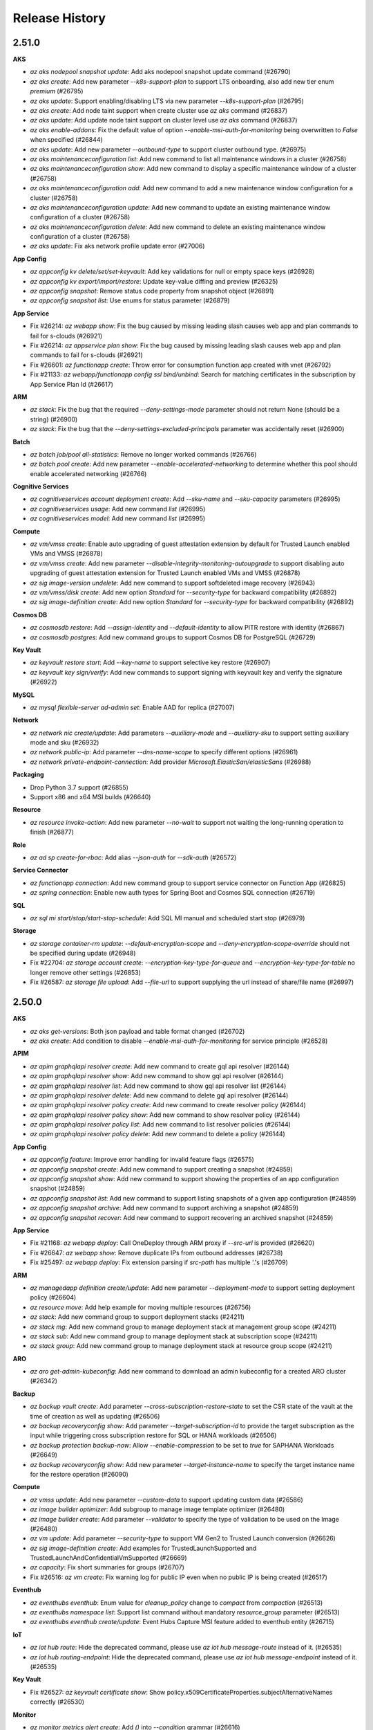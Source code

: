 .. :changelog:

Release History
===============

2.51.0
++++++

**AKS**

* `az aks nodepool snapshot update`: Add aks nodepool snapshot update command (#26790)
* `az aks create`: Add new parameter `--k8s-support-plan` to support LTS onboarding, also add new tier enum `premium` (#26795)
* `az aks update`: Support enabling/disabling LTS via new parameter `--k8s-support-plan` (#26795)
* `az aks create`: Add node taint support when create cluster use `az aks` command (#26837)
* `az aks update`: Add update node taint support on cluster level use `az aks` command (#26837)
* `az aks enable-addons`: Fix the default value of option `--enable-msi-auth-for-monitoring` being overwritten to `False` when specified (#26844)
* `az aks update`: Add new parameter `--outbound-type` to support cluster outbound type. (#26975)
* `az aks maintenanceconfiguration list`: Add new command to list all maintenance windows in a cluster (#26758)
* `az aks maintenanceconfiguration show`: Add new command to display a specific maintenance window of a cluster (#26758)
* `az aks maintenanceconfiguration add`: Add new command to add a new maintenance window configuration for a cluster (#26758)
* `az aks maintenanceconfiguration update`: Add new command to update an existing maintenance window configuration of a cluster (#26758)
* `az aks maintenanceconfiguration delete`: Add new command to delete an existing maintenance window configuration of a cluster (#26758)
* `az aks update`: Fix aks network profile update error (#27006)

**App Config**

* `az appconfig kv delete/set/set-keyvault`: Add key validations for null or empty space keys (#26928)
* `az appconfig kv export/import/restore`: Update key-value diffing and preview (#26325)
* `az appconfig snapshot`: Remove status code property from snapshot object (#26891)
* `az appconfig snapshot list`: Use enums for status parameter (#26879)

**App Service**

* Fix #26214: `az webapp show`: Fix the bug caused by missing leading slash causes web app and plan commands to fail for s-clouds (#26921)
* Fix #26214: `az appservice plan show`: Fix the bug caused by missing leading slash causes web app and plan commands to fail for s-clouds (#26921)
* Fix #26601: `az functionapp create`: Throw error for consumption function app created with vnet (#26792)
* Fix #21133: `az webapp/functionapp config ssl bind/unbind`: Search for matching certificates in the subscription by App Service Plan Id (#26617)

**ARM**

* `az stack`: Fix the bug that the required `--deny-settings-mode` parameter should not return None (should be a string) (#26900)
* `az stack`: Fix the bug that the `--deny-settings-excluded-principals` parameter was accidentally reset (#26900)

**Batch**

* `az batch job/pool all-statistics`: Remove no longer worked commands (#26766)
* `az batch pool create`: Add new parameter `--enable-accelerated-networking` to determine whether this pool should enable accelerated networking (#26766)

**Cognitive Services**

* `az cognitiveservices account deployment create`: Add `--sku-name` and `--sku-capacity` parameters (#26995)
* `az cognitiveservices usage`: Add new command `list` (#26995)
* `az cognitiveservices model`: Add new command `list` (#26995)

**Compute**

* `az vm/vmss create`: Enable auto upgrading of guest attestation extension by default for Trusted Launch enabled VMs and VMSS (#26878)
* `az vm/vmss create`: Add new parameter `--disable-integrity-monitoring-autoupgrade` to support disabling auto upgrading of guest attestation extension for Trusted Launch enabled VMs and VMSS (#26878)
* `az sig image-version undelete`: Add new command to support softdeleted image recovery (#26943)
* `az vm/vmss/disk create`: Add new option `Standard` for `--security-type` for backward compatibility (#26892)
* `az sig image-definition create`: Add new option `Standard` for `--security-type` for backward compatibility (#26892)

**Cosmos DB**

* `az cosmosdb restore`: Add `--assign-identity` and `--default-identity` to allow PITR restore with identity (#26867)
* `az cosmosdb postgres`: Add new command groups to support Cosmos DB for PostgreSQL (#26729)

**Key Vault**

* `az keyvault restore start`: Add `--key-name` to support selective key restore (#26907)
* `az keyvault key sign/verify`: Add new commands to support signing with keyvault key and verify the signature (#26922)

**MySQL**

* `az mysql flexible-server ad-admin set`: Enable AAD for replica (#27007)

**Network**

* `az network nic create/update`: Add parameters `--auxiliary-mode` and `--auxiliary-sku` to support setting auxiliary mode and sku (#26932)
* `az network public-ip`: Add parameter `--dns-name-scope` to specify different options (#26961)
* `az network private-endpoint-connection`: Add provider `Microsoft.ElasticSan/elasticSans` (#26988)

**Packaging**

* Drop Python 3.7 support (#26855)
* Support x86 and x64 MSI builds (#26640)

**Resource**

* `az resource invoke-action`: Add new parameter `--no-wait` to support not waiting the long-running operation to finish (#26877)

**Role**

* `az ad sp create-for-rbac`: Add alias `--json-auth` for `--sdk-auth` (#26572)

**Service Connector**

* `az functionapp connection`: Add new command group to support service connector on Function App (#26825)
* `az spring connection`: Enable new auth types for Spring Boot and Cosmos SQL connection (#26719)

**SQL**

* `az sql mi start/stop/start-stop-schedule`: Add SQL MI manual and scheduled start stop (#26979)

**Storage**

* `az storage container-rm update`: `--default-encryption-scope` and `--deny-encryption-scope-override` should not be specified during update (#26948)
* Fix #22704: `az storage account create`: `--encryption-key-type-for-queue` and `--encryption-key-type-for-table` no longer remove other settings (#26853)
* Fix #26587: `az storage file upload`: Add `--file-url` to support supplying the url instead of share/file name (#26997)

2.50.0
++++++

**AKS**

* `az aks get-versions`: Both json payload and table format changed (#26702)
* `az aks create`: Add condition to disable `--enable-msi-auth-for-monitoring` for service principle (#26528)

**APIM**

* `az apim graphqlapi resolver create`: Add new command to create gql api resolver (#26144)
* `az apim graphqlapi resolver show`: Add new command to show gql api resolver (#26144)
* `az apim graphqlapi resolver list`: Add new command to show gql api resolver list (#26144)
* `az apim graphqlapi resolver delete`: Add new command to delete gql api resolver (#26144)
* `az apim graphqlapi resolver policy create`: Add new command to create resolver policy (#26144)
* `az apim graphqlapi resolver policy show`: Add new command to show resolver policy (#26144)
* `az apim graphqlapi resolver policy list`: Add new command to list resolver policies (#26144)
* `az apim graphqlapi resolver policy delete`: Add new command to delete a policy (#26144)

**App Config**

* `az appconfig feature`: Improve error handling for invalid feature flags (#26575)
* `az appconfig snapshot create`: Add new command to support creating a snapshot (#24859)
* `az appconfig snapshot show`: Add new command to support showing the properties of an app configuration snapshot (#24859)
* `az appconfig snapshot list`: Add new command to support listing snapshots of a given app configuration (#24859)
* `az appconfig snapshot archive`: Add new command to support archiving a snapshot (#24859)
* `az appconfig snapshot recover`: Add new command to support recovering an archived snapshot (#24859)

**App Service**

* Fix #21168: `az webapp deploy`: Call OneDeploy through ARM proxy if `--src-url` is provided (#26620)
* Fix #26647: `az webapp show`: Remove duplicate IPs from outbound addresses (#26738)
* Fix #25497: `az webapp deploy`: Fix extension parsing if `src-path` has multiple '.'s (#26709)

**ARM**

* `az managedapp definition create/update`: Add new parameter `--deployment-mode` to support setting deployment policy (#26604)
* `az resource move`: Add help example for moving multiple resources (#26756)
* `az stack`: Add new command group to support deployment stacks (#24211)
* `az stack mg`: Add new command group to manage deployment stack at management group scope (#24211)
* `az stack sub`: Add new command group to manage deployment stack at subscription scope (#24211)
* `az stack group`: Add new command group to manage deployment stack at resource group scope (#24211)

**ARO**

* `az aro get-admin-kubeconfig`: Add new command to download an admin kubeconfig for a created ARO cluster (#26342)

**Backup**

* `az backup vault create`: Add parameter `--cross-subscription-restore-state` to set the CSR state of the vault at the time of creation as well as updating (#26506)
* `az backup recoveryconfig show`: Add parameter `--target-subscription-id` to provide the target subscription as the input while triggering cross subscription restore for SQL or HANA workloads (#26506)
* `az backup protection backup-now`: Allow `--enable-compression` to be set to `true` for SAPHANA Workloads (#26649)
* `az backup recoveryconfig show`: Add new parameter `--target-instance-name` to specify the target instance name for the restore operation (#26090)

**Compute**

* `az vmss update`: Add new parameter `--custom-data` to support updating custom data (#26586)
* `az image builder optimizer`: Add subgroup to manage image template optimizer (#26480)
* `az image builder create`: Add parameter `--validator` to specify the type of validation to be used on the Image (#26480)
* `az vm update`: Add parameter `--security-type` to support VM Gen2 to Trusted Launch conversion (#26626)
* `az sig image-definition create`: Add examples for TrustedLaunchSupported and TrustedLaunchAndConfidentialVmSupported (#26669)
* `az capacity`: Fix short summaries for groups (#26707)
* Fix #26516: `az vm create`: Fix warning log for public IP even when no public IP is being created (#26517)

**Eventhub**

* `az eventhubs eventhub`: Enum value for `cleanup_policy` change to `compact` from `compaction` (#26513)
* `az eventhubs namespace list`: Support list command without mandatory `resource_group` parameter (#26513)
* `az eventhubs eventhub create/update`: Event Hubs Capture MSI feature added to eventhub entity (#26715)

**IoT**

* `az iot hub route`: Hide the deprecated command, please use `az iot hub message-route` instead of it. (#26535)
* `az iot hub routing-endpoint`: Hide the deprecated command, please use `az iot hub message-endpoint` instead of it. (#26535)

**Key Vault**

* Fix #26527: `az keyvault certificate show`: Show policy.x509CertificateProperties.subjectAlternativeNames correctly (#26530)

**Monitor**

* `az monitor metrics alert create`: Add `()` into `--condition` grammar (#26616)

**MySQL**

* `az mysql flexible-server import create`: Add new command to facilitate migrations from mysql single to flexible servers (#26606)
* `az mysql flexible-server restore/geo-restore/replica cerate`: Support `--tags` (#26648)

**NetAppFiles**

* `az netappfiles volume replication resume`: Add warning on action to re-sync replication volumes that if destination volume has quota rules they will be overwritten by the source volumes quota rules. (#26519)

**Network**

* `az network dns zone import`: Fix alias records cannot be imported (#26507)
* Fix #26438: `az network vnet peering sync`: Doesn't work in cross-tenant scenario (#26559)
* `az network application-gateway waf-policy policy-setting update`: Add support for log scrubbing (#26602)
* `az network application-gateway waf-policy policy-setting update`: Add support for inspection limit (#26602)
* `az network application-gateway waf-policy custom-rule`: Support rate limit in WAF policy (#26579)
* Fix #24695: `az network traffic-manager`: Add command context (#26624)
* Fix #26638: `az network traffic-manager endpoint`: Declare `--min-child-endpoints`, `--min-child-ipv4` and `--min-child-ipv6` as integer type (#26641)
* `az network dns`: Support DNSSEC configuration and DS/TLSA record set (#26727)

**Packaging**

* Add Debian Bookworm support (#26690)

**RDBMS**

* `az postgres flexible-server migration update`: Remove unsupported update parameters `--db-names` and `--overwrite-dbs` (#26720)
* `az postgres flexible-server migration create`: Add support for tags and location using `--tags` and `--location` (#26720)
* `az postgres flexible-server revive-dropped`: Add support to revive a dropped PostgreSQL flexible server (#26720)
* `az postgres flexible-server create`: Add support to create PostgreSQL flexible server with data encryption enabled for geo-backup enabled server by pasing parameters `--geo-redundant-backup`, `--backup-key` and `--backup-identity` (#26720)
* `az postgres flexible-server show-connection-string`: Add support to pass `--pg-bouncer` in connection strings for cmd and programming languages with PgBouncer enabled for PostgreSQL flexible server. Updated connection strings to show port as well as database (#26720)
* `az postgres flexible-server update`: Add support for parameter `--private-dns-zone` during update operation, to update private DNS zone for a VNET enabled PostgreSQL flexible server (#26720)

**Service Bus**

* `az servicebus namespace list`: Support list command without mandatory `resource_group` parameter (#26513)

**Service Fabric**

* `az sf managed-cluster network-security-rule add`: Add network security rule to managed cluster (#26510)

**SQL**

* `az sql midb move/copy`: Add new commands for Managed Database Move/Copy feature (#26694)

**SQL VM**

* Fix #2442969: `az sql vm enable-azure-ad-auth/validate-azure-ad-auth`: Workaround Graph API bug by using client side filtering upon failure (#26689)
* `az sql vm update`: Add configuration options for new SQL Assessment pre-requisites MMA->AMA migration (#26755)

**Storage**

* `az storage blob upload(-batch)/set-tier/copy start(-batch)`: Cold Tier GA, add new tier type `--tier cold` (#26585)
* `az storage blob download-batch`: When matching pattern, list blobs with prefix to reduce the number of list calls (#26692)
* Fix #26673: `az storage account or-policy create`: Now throw server error that was previous silently ignored. (#26706)

**Synapse**

* `az synapse workspace create/update`: Support workspace encryption and user-assignment management identity (#26589)

2.49.0
++++++

**ACR**

* `az acr create`: Remove `Classic` from `sku` option (#26116)

**AKS**

* [BREAKING CHANGE] `az aks create`: Specify `--pod-cidr` with Azure CNI will return an error instead of logging a warning when not use `overlay` mode (#26237)
* [BREAKING CHANGE] `az aks create`: Change the default value of `--enable-msi-auth-for-monitoring` to true and add check for airgap clouds (#26356)
* `az aks update`: Support updating user assigned control plane identity for parameter `--assign-identity` (#25973)
* `az aks install-cli`: Add validation for installation path and update help message for parameters `--install-location` and `--kubelogin-install-location` (#26357)
* Fix #26353: `az aks install-cli`: Fix incorrect architecture detection on Darwin/arm64 (#26366)
* `az aks create/update`: Add parameter `--enable-azure-monitor-metrics` to enable managed prometheus (Azure Monitor Metrics Addon) (#26201)
* `az aks create/update`: Add parameter `--azure-monitor-workspace-resource-id` to store metrics for the managed prometheus addon (#26201)
* `az aks create/update`: Add parameter `--grafana-resource-id` to link the Azure Monitor Workspace with a Grafana instance for viewing metrics and dashboards (#26201)
* `az aks create/update`: Add parameter `--enable-windows-recording-rules` to enable windows recording rule groups on the Azure Monitor Workspace (by default they get created but are disabled) (#26201)
* `az aks create/update`: Add parameter `--ksm-metric-labels-allow-list` to support the additional Kubernetes label keys that will be used in the resource's labels metric (#26201)
* `az aks create/update`: Add parameter `--ksm-metric-annotations-allow-list` to support the Kubernetes annotations keys that will be used in the resource's labels metric (#26201)
* `az aks update`: Add parameter `--disable-azure-monitor-metrics` to disable the Azure Monitor Metrics addon (#26201)
* `az aks create` and `az aks nodepool add`: Add warning message when specifying `--os-sku` to `Mariner` or `CBLMariner` (#26132)

**App Config**

* [BREAKING CHANGE] `az appconfig feature`: Update feature name validation to disallow the colon character (#26079)
* [BREAKING CHANGE] `az appconfig kv import`: Update feature name validation. Invalid feature flags will be skipped during import (#26079)
* [BREAKING CHANGE] `az appconfig`: Update default connection string resolution logic (#25120)

**App Service**

* `az functionapp create`: Add new parameter `--min-replicas` and `--max-replicas` to support minimum and maximum replicas (#26169)
* `az functionapp create`: Add new parameter `--registry-server` to support Centauri function app (#26307)
* `az functionapp create`: Update the default image to `mcr.microsoft.com` for Centauri (#26351)
* Fix #26445: `az webapp deploy`: Fix deployment failing with HTTP 400 (#26452)

**ARM**

* Fix #26216: `az bicep format`: Fix the TypeError `expected str, bytes or os.PathLike object, not bool` (#26249)
* Fix #26256: `az bicep publish/restore/generate-params`: Fix version checks without bicep installed (#26374)
* `az bicep publish`: Add new parameter `--force` to allow overwriting existing module (#26360)
* Fix #26352: `az ts create`: Fix for the TypeError `string indices must be integers` (#26363)

**Backup**

* `az backup`: Add support for HANA HSR workload (#26368)

**Compute**

* `az vm create`: Support new license type `UBUNTU_PRO` and `UBUNTU` (#26262)
* `az vm extension set`: Enable auto-upgrade by default for GuestAttestation extension (#26349)
* `az image builder trigger`: Add subgroup to manage image builder template trigger (#26261)
* `az image builder output versioning`: Add subgroup to manage image builder template output versioning (#26261)
* `az image builder output add`: Add parameter `--versioning` to support describing how to generate new x.y.z version number for distribution (#26261)
* `az image builder output add`: Add parameter `--vhd-uri` to support specifying storage uri for the distributed VHD blob (#26261)

**Container**

* `az container create`: Add new parameters for container security context for confidential ContainerGroupSku (#26273)

**Cosmos DB**

* [BREAKING CHANGE] `az cosmosdb create/update`: Rename `--enable-public-network true/false` to `--public-network-access ENABLED/DISABLED/SECUREDBYPERIMETER` (#26226)
* `az cosmosdb create/update`: Add `--continuous-tier` to support continuous backup tier (#26226)
* `az cosmosdb create/update`: Enable Partition Merge feature for CosmosDB (#26392)

**Eventhub**

* [BREAKING CHANGE] `az eventhubs namespace network-rule`: This command group is removed and replaced by `az eventhubs namespace network-rule-set` (#25792)
* [BREAKING CHANGE] `az eventhubs namespace network-rule add`: This command is removed and replaced by `az eventhubs namespace network-rule-set ip-rule/virtual-network-rule add` (#25792)
* [BREAKING CHANGE] `az eventhubs namespace network-rule remove`: This command is removed and replaced by `az eventhubs namespace network-rule-set ip-rule/virtual-network-rule remove` (#25792)
* [BREAKING CHANGE] `az eventhubs eventhub create/update`: Remove `--message-retention` parameter, it is replaced by `--retention-time-in-hours` (#26168)
* [BREAKING CHANGE] `az eventhubs namespace application-group policy remove`: Rename `--throttling-policy-config` to `--policy` and remove `metric-id` and `rate-limit-threshold` properties in it (#26032)
* `az eventhubs eventhub create/update`: Add `--cleanup-policy`, `--retention-time-in-hours` and `--tombstone-retention-time-in-hours` to support `Retention-Description` feature (#26168)

**IoT**

* `az iot hub create/update/delete`: Fix poller issues (#26296)

**Key Vault**

* [BREAKING CHANGE] `az keyvault create`: `--retention-days` becomes required for MHSM creation (#26423)
* [BREAKING CHANGE] `az keyvault backup start`: The output will only contain `folderUrl` (#26422)
* [BREAKING CHANGE] `az keyvault restore start`: Nothing will return for successful run (#26422)
* [BREAKING CHANGE] `az keyvault role assignment delete`: Nothing will return for successful run (#26422)
* [BREAKING CHANGE] `az keyvault certificate show/set-attributes/import`: No longer return `x509CertificateProperties.basicConstraints`, `pending` (#26242)
* [BREAKING CHANGE] `az keyvault certificate contact delete`: Return an empty list instead of the deleted contact for consistency if the operation would remove the last contact (#26242)
* [BREAKING CHANGE] `az keyvault certificate issuer create`: `organizationDetails.zip` is no longer returned by serivce, use 0 as the default (#26242)
* `az keyvault security-domain upload`: Fix sd warpping keys with passwords (#26288)
* `az keyvault setting`: New command group to manage MHSM settings (#26422)

**Monitor**

* `az monitor`: Add new subgroup `account` to support managing monitor workspace (#26358)
* `az monitor log-analytics workspace table create/update`: Max `--total-retention-time` changed from 2555 to 2556 (#26384)

**NetAppFiles**

* [BREAKING CHANGE] `az netappfiles volume create`: Remove optional parameter `--vault-id` as this is not longer needed (#26335)
* [BREAKING CHANGE] `az netappfiles vault list`: Remove command `vault list` as this is not longer needed (#26335)
* `az netappfiles account create`: Add optional parameter `--identity-type` (#26335)
* `az netappfiles account ad add`: Add optional parameter `--preferred-servers-for-ldap-client` (#26335)
* `az netappfiles volume create`: Add optional parameter `--is-large-volume` (#26335)
* `az netappfiles volume account create`: Add optional parameter `--identity-type` (#26335)
* `az netappfiles volume quota-rule update`: Add optional parameter `--tags` (#26335)
* `az netappfiles volume`: Add new command `break-file-locks` to break all the file locks on a volume (#26335)

**Network**

* [BREAKING CHANGE] `az network cross-region-lb rule`: Remove parameters `--enable-tcp-reset` and `--idle-timeout` (#26275)
* [BREAKING CHANGE] `az network application-gateway http-settings update`: Use `null` instead of `""` to detach (#26275)
* [BREAKING CHANGE] `az network application-gateway settings update`: Use `null` instead of `""` to detach (#26275)
* [BREAKING CHANGE] `az network application-gateway url-path-map update`: Use `null` instead of `""` to detach (#26275)
* [BREAKING CHANGE] `az network nic update`: Use `null` instead of `""` to detach (#26275)
* [BREAKING CHANGE] `az network nic ip-config update`: Use `null` instead of `""` to detach (#26275)
* [BREAKING CHANGE] `az network nsg rule update`: Use `null` instead of `""` to detach (#26275)
* [BREAKING CHANGE] `az network vnet update`: Use `null` instead of `""` to detach (#26275)
* [BREAKING CHANGE] `az network vnet subnet update`: Use `null` instead of `""` to detach (#26275)
* [BREAKING CHANGE] `az network application-gateway client-cert remove`: Deprecate the output of command (#26275)
* [BREAKING CHANGE] `az network application-gateway ssl-profile remove`: Deprecate the output of command (#26275)
* [BREAKING CHANGE] `az network private-endpoint dns-zone-group remove`: Deprecate the output of command (#26275)
* [BREAKING CHANGE] `az network private-endpoint ip-config remove`: Deprecate the output of command (#26275)
* [BREAKING CHANGE] `az network private-endpoint asg remove`: Deprecate the output of command (#26275)
* [BREAKING CHANGE] `az network nic ip-config address-pool remove`: Deprecate the output of command (#26458)
* [BREAKING CHANGE] `az network nic ip-config inbound-nat-rule remove`: Deprecate the output of command (#26458)
* [BREAKING CHANGE] `az network lb address-pool tunnel-interface remove`: Deprecate the output of command (#26458)
* [BREAKING CHANGE] `az network cross-region-lb address-pool address remove`: Deprecate the output of command (#26458)
* `az network private-endpoint-connection`: Add provider `Microsoft.HardwareSecurityModules/cloudHsmClusters` (#26235)
* Fix #26248: `az network dns record-set cname set-record`: Declare TTL as integer type (#26260)
* Fix #26326: `az network vnet subnet update`: `--nat-gateway` cannot be set to null (#26365)
* Fix #26318: `az network vnet subnet create`: `--nsg` and `--route-table` cannot be used as name from Azure Stack (#26382)

**RDBMS**

* [BREAKING CHANGE] `az mysql/postgres flexible-server create/update`: Deprecate `Enabled` for `--high-availability` argument (#26276)
* `az mysql flexible-server restore/georestore/replica create`: Add `--public-access` parameter for restore, replication and georestore (#26424)

**Service Bus**

* [BREAKING CHANGE] `az servicebus georecovery-alias fail-over`: Remove `--parameters` argument (#26054)
* [BREAKING CHANGE] `az servicebus namespace network-rule`: This command group is removed and replaced by `az servicebus namespace network-rule-set` (#25719)
* [BREAKING CHANGE] `az servicebus namespace network-rule add`: This command is removed and replaced by `az servicebus namespace network-rule-set ip-rule/virtual-network-rule add` (#25719)
* [BREAKING CHANGE] `az servicebus namespace network-rule remove`: This is removed and replaced by by `az servicebus namespace network-rule-set ip-rule/virtual-network-rule remove` (#25719)
* [BREAKING CHANGE] `az servicebus queue update`: Remove deprecated parameters `--enable-partitioning`, `--enable-session` and `--duplicate-detection` (#26478)

**Service Connector**

* `az spring connection create`: Enable user-assigned managed identity for spring apps and deprecate Postgresql single server (#26259)

**SQL**

* [BREAKING CHANGE] `az sql mi link create`: Remove `--replication-mode` argument (#26400)
* `az sql elastic-pool`: Add `--preferred-enclave-type` argument (#25968)
* `az sql mi link update`: Fix update command to use PATCH api (#26400)

**Storage**

* `az storage account blob-service-properties cors-rule`: Add new command group to manage blob cors rules (#26447)

2.48.1
++++++

**App Service**

* Hotfix: Use basic auth with SCM sites if supported, else use AAD auth (#26229)

2.48.0
++++++

**App Service**

* Fix #25642: `az functionapp deployment user show`: Fix the AttributeError `'function' object has no attribute 'metadata'` (#26078)
* `az staticwebapp appsettings`: Add `--environment-name` parameter to allow app setting operation on preview environments (#25997)
* `az functionapp create`: Update 'kind' attribute for Centauri function apps (#26129)

**Compute**

* Fix #26118: `az vm list-ip-addresses`: Fix the KeyError when attributes missing in public IP address (#26135)
* Fix #26164: `az vmss update`: Fix unexpected error while running the update instance protection command on VMSS flex instances (#26174)
* Fix #26185: `az sig update`: Fix issues that `is_soft_delete_enabled` may not exist (#26188)
* `az vm host resize`: Add new command to support resizing dedicated host (#26189)
* `az vm host list-resize-options`: Add new command to support getting possible resize options (#26189)

**DMS**

* `az dms project tack create`: Add support for database schema migration (#26077)

**Eventhub**

* `az eventhubs namespace application-group policy remove`: Add upcoming breaking change notification (#26041)

**Network**

* `az network nic update`: Add `--ip-configurations` to support shorthand syntax (#26009)
* `az network public-ip prefix create`: Add parameter `--ip-tags` (#26087)
* `az network cross-region-lb rule create`: Set default value for `--enable-tcp-reset` and `--idle-timeout` (#26070)

**RDBMS**

* `az mysql flexible-server create/update/gtid reset`: Add GTID reset and fix public-access (#26178)

**SQL**

* `az sql midb ledger-digest-uploads`: Support SQL Ledger (#26043)
* `az sql mi server-configuration-option`: New command group to manage server configuration options (#26114)

**SQL VM**

* `az sql vm enable-azure-ad-auth/validate-azure-ad-auth`: Single mode improvement (#26133)

**Storage**

* `az storage file/directory`: Add `--auth-mode login` and `--backup-intent` to support OAuth (#25883)
* `az storage blob sync`: Add positional argument `extra_options` to pass through options to `azcopy` (#26127)

2.47.0
++++++

**AKS**

* `az aks create/update`: Add `--tier` argument will specify the sku tier that customer wants (#24940)
* `az aks nodepool operation-abort`: Add new command to support aborting last running operation on nodepool (#25661)
* `az aks operation-abort`: Add new command to support aborting last running operation on managed cluster (#25661)
* `az aks create`: Raise a ClientRequestError when creating the same cluster again (#25825)
* `az aks create/update`: Add new parameter `--enable-image-cleaner` to enable Image Cleaner service (#25957)
* `az aks create/update`: Add new parameter `--image-cleaner-interval-hours` to set Image Cleaner scanning interval (#25957)
* `az aks create`: Add new parameter `--network-plugin-mode` to support creating Azure CNI Overlay clusters (#25932)
* `az aks create/update`: Add new parameter `--enable-workload-identity` to support enabling workload identity addon (#25966)
* `az aks create`: Add new parameter `--network-dataplane` to support creating Cilium clusters (#25951)
* `az aks update`: Add prameter `--network-plugin-mode` to update the mode of a network plugin (#25978)
* `az aks update`: Add prameter `--pod-cidr` to update the pod CIDR for a cluster (#25978)

**App Config**

* `az appconfig import/export`: Add warning log info to output even when `--yes` flag is set (#25560)
* `az appconfig kv import`: Ensure the case of imported boolean values does not change for string conversion from file (#25758)

**App Service**

* Fix #25375: `az functionapp deployment source config-zip`: Fix the `Could not find a 'AzureWebJobsStorage' application setting` error (#25698)
* Fix #25876: `az webapp config ssl import`: Fix the UnboundLocalError `local variable 'cert_name' referenced before assignment` (#25891)
* `az functionapp create`: Support container app deployments (#25680)
* `az functionapp delete`: Add a validation to check whether Azure Functions is not in the Azure Container app environments (#25979)

**ARM**

* `az deployment group create`: Support deployment with bicepparam files (#25612)
* `az resource patch`: Add new command to support updating resource by PATCH request (#25746)
* Fix #25706: `az bicep format`: Fix the TypeError `ensure_bicep_installation() missing 1 required positional argument 'cli_ctx'` (#25707)
* Fix #25715: `az bicep install/upgrade`: Fix the `configparser.NoSectionError: No section: 'bicep'` (#25729)

**Compute**

* `az vm reimage`: Add new command to support reimaging a virtual machine (#25884)
* `az vm/vmss create`: Deprecate image alias `UbuntuLTS` and `Win2008R2SP1`. Please use the image alias including the version of the distribution you want to use. For example: Please use `Ubuntu2204` instead of `UbuntuLTS`

**Cosmos DB**

* `az cosmosdb identity assign`: Allow refreshing user assigned identities if they're reassigned to an account (#25712)

**Extension**

* `az extension add`: Add actionable message for extension not found error (#25921)

**Key Vault**

* `az keyvault region`: GA MHSM region commands (#25942)

**Monitor**

* `az monitor activity-log alert`: Adjust help message (#25877)

**NetAppFiles**

* `az netappfiles volume update`: Patch assign snapshotpolicyID (#25789)

**Network**

* [BREAKING CHANGE] `az network`: Clean up irrelevant commands in azure-stack profiles. (#25702)
* [BREAKING CHANGE] `az network application-gateway waf-policy custom-rule`: Rename output property `applicationGatewayIpConfigurations` to `applicationGatewayIPConfigurations` to keep consistent with the name in API (#25837)
* `az network routeserver create/update`: Add parameter `--hub-routing-preference` (#25821)
* Drop `azure-mgmt-network` SDK (#25451)
* Fix #25784: `az network private-link-service update`: `--lb-frontend-ip-configs` cannot be used (#25840)

**RDBMS**

* [BREAKING CHANGE] `az postgres flexible-server replica create`: Fix the behavior of AZ selection in case zone is not passed as parameter (#25843)
* Fix #368903181: Fix zone selection during creation of replica (#25843)
* `az mysql flexible-server restore/geo-restore`: Add parameters to enhance PITR (#25867)
* `az mysql flexible-server replica create`: Add parameters to support cross region paired vnet (#25926)

**Service Bus**

* `az servicebus namespace/topic/queue authorization-rule keys renew/list`: Add `-n` option for `--authorization-rule-name` to create auth rule (#25728)

**SQL**

* `az sql server refresh-external-governance-status`: New command for refreshing external governance status (#25873)
* `az sql db geo/ltr-backup restore`: Add more parameters to geo restore and ltr restore (#25681)

**Storage**

* `az storage blob copy start`: Fix auth issue when providing source uri containing sas token (#25880)
* `az storage container/blob list`: Fix MemoryError when service returns less num than requested (#25915)
* `az storage account create`: GA partition DNS account support (#25923)

**Synapse**

* `az synapse spark pool create/update`: Update `--node-size-family` and `--node-size` allowed values (#25823)

2.46.0
++++++

**ACR**

* `az acr token\scope-map`: Tokens and Scope-Maps are Generally Available (#25294)
* `az acr manifest`: Support oci image index (#25353)
* `az acr cache`: Add new command group to manage cache rules (#25096)
* `az acr credential-set`: Add new command group to manage credential sets (#25096)
* Fix #24886: `az acr`: Improve the 429 error handling for CONNECTIVITY_REFRESH_TOKEN_ERROR (#25549)

**AKS**

* `az aks check-acr`: Fix mariner node missing cert (#25453)
* Fix #25521: `az aks nodepool upgrade`: Fix the crashes when the version passed in through the parameter `--kubernetes-version` is the same as the cluster version (#25526)
* Fix #25530: `az aks nodepool upgrade`: Fix agent pool property name used for fetching current k8s version (#25539)
* `az aks create`: Add new parameter `--pod-cidrs` for setting the IP ranges used to allocate IPs to pods (#25256)
* `az aks create`: Add new parameter `--service-cidrs` for setting the K8s service IPs (#25256)
* `az aks create`: Add new parameter `--ip-families` for setting the IP types that should be used in a cluster (IPv4 or IPv6) (#25256)
* `az aks create`: Add new parameter `--load-balanacer-managed-outbound-ipv6-count` for setting the number of IPv6 outbound IPs that AKS should managed for a cluster with IPv6 enabled (#25256)
* `az aks update`: Support changing the load balancer managed outbound IPv6 count property (#25256)
* Fix #22321: `az aks get-credentials`: Fix path separator for Windows when finding `kubeconfig_path` (#25425)

**APIM**

* Fix #25168: `az apim update`: Fix the bug that `--public-network-access` doesn't work to disable public network access (#25341)

**App Service**

* `az webapp deleted restore`: Add new parameter `--target-app-svc-plan` to support setting app service plan for new azure web app (#25374)
* Fix #14729: `az webapp config ssl upload`: Refine error handling for `OpenSSL.crypto.Error` when obtaining the certificate's thrumbprint failed (#25447)
* `az functionapp create`: Add new parameter `--environment` to support setting the name of container app environment (#25223)
* `az webapp config ssl bind/unbind`: Allow user to specify hostname to (un)bind with `--hostname` (#25362)
* `az webapp config ssl create/upload/import`: Allow user to specify certificate name with `--certificate-name` (#25367)
* `az functionapp create`: Add new parameter `--environment` to support setting the name of container app environment (#25659)

**ARM**

* `az bicep publish`: Update command to support new optional parameter `--documentationUri` (#25461)
* Fix #25510: `az bicep`: Set bicep.use_binary_from_path to false when installed using Azure CLI (#25541)
* `az bicep format`: Add new command to support formatting a Bicep file (#24605)

**ARO**

* `az aro create`: Rename the create `install-version` parameter to `version` (#25511)

**Compute**

* `az vmss reimage`: Fix the bug that all instances will be reimaged after using `--instance-id` and add new parameter `--instance-ids` to replace `--instance-id` (#25477)
* `az vm create`: Support recommending more suitable regions through warning log when creating VM (#25529)
* `az vm/vmss identity assign`: Add warning and modify help message for `--role`: Please note that the default value of `--role` will be removed in the breaking change release of the fall of 2023, so please specify `--role` and `--scope` at the same time when assigning a role to the managed identity. (#25283)

**Container**

* `az container create`: Add new parameters `--priority`, `--sku` and `--cce-policy` for container group (#25491)

**Cosmos DB**

* `az cosmosdb container create`: GA Client Side Encryption feature (#25547)
* `az cosmosdb container update`: Fix updates failure for containers with client encryption policy (#25547)
* `az cosmosdb restore`: Add `--gremlin-databases-to-restore`, `--tables-to-restore` parameters to support restore of gremlin and table accounts (#24530)
* `az cosmosdb gremlin restorable-resource list`: New command that list restorable gremlin resources (#24530)
* `az cosmosdb gremlin restorable-database list`: New command that list restorable gremlin databases (#24530)
* `az cosmosdb gremlin restorable-graph list`: New command that list restorable graphs under a gremlin database (#24530)
* `az cosmosdb gremlin retrieve-latest-backup-time`: New command that retrieve latest backup time for a graph under a database (#24530)
* `az cosmosdb table restorable-resource list`: New command that list restorable table resources (#24530)
* `az cosmosdb table restorable-table list`: New command that list restorable tables (#24530)
* `az cosmosdb table retrieve-latest-backup-time`: New command that retrieve latest backup time for a table (#24530)

**Deployment Manager**

* [BREAKING CHANGE] `az deploymentmanager`: Remove command module since it is no longer maintained by service (#25523)

**Key Vault**

* `az keyvault create/update-hsm`: Add `--public-network-access` for MHSM creating or updating (#25460)

**Network**

* [BREAKING CHANGE] `az network lb address-pool create/update`: Replace preview argument `--backend-addresses-config-file` and `--config-file` by `--backend-addresses` which supports Json, files and shorthand syntax formats (#25360)
* [BREAKING CHANGE] `az network lb address-pool`: Output properties `privateIpAddress`, `privateIpAddressVersion`, `privateIpAllocationMethod`, `publicIpAddress` and `publicIpPrefix` are renamed by `privateIPAddress`, `privateIPAddressVersion`, `privateIPAllocationMethod`, `publicIPAddress` and `publicIPPrefix` to keep consistent with the name in API (#25360)
* [BREAKING CHANGE] `az network cross-region-lb probe`: Deprecate command group as probes are not supported for global load balancer (#25386)
* [BREAKING CHANGE] `az network nic create/update`: Rename output property `enableIpForwarding` to `enableIPForwarding` to keep consistent with the name in API (#25454)
* [BREAKING CHANGE] `az network nic create/update`: Rename output property `privateIpAllocationMethod` to `privateIPAllocationMethod` to keep consistent with the name in API (#25454)
* [BREAKING CHANGE] `az network nic create/update`: Rename output property `publicIpAddress` to `publicIPAddress` to keep consistent with the name in API (#25454)
* [BREAKING CHANGE] `az network lb`: Update output property names in `2017-03-09-profile`, `2018-03-01-hybrid`, `2019-03-01-hybrid` and `2019-03-01-hybrid` profiles to keep consist with the `latest` profile. (#25494)
* [BREAKING CHANGE] `az network cross-region-lb`: Remove in `2017-03-09-profile`, `2018-03-01-hybrid`, `2019-03-01-hybrid` and `2019-03-01-hybrid` profiles. (#25494)
* [BREAKING CHANGE] `az network nic ip-config`: Rename output property `privateIpAddress` to `privateIPAddress` to keep consistent with the name in API (#25498)
* [BREAKING CHANGE] `az network nic ip-config`: Rename output property `privateIpAllocationMethod` to `privateIPAllocationMethod` to keep consistent with the name in API (#25498)
* [BREAKING CHANGE] `az network local-gateway`: Update output property names in `2017-03-09-profile`, `2018-03-01-hybrid`, `2019-03-01-hybrid` and `2019-03-01-hybrid` profiles to keep consist with the `latest` profile. (#25513)
* [BREAKING CHANGE] `az network vpn-connection`: Update output property names in `2017-03-09-profile`, `2018-03-01-hybrid`, `2019-03-01-hybrid` and `2019-03-01-hybrid` profiles to keep consist with the `latest` profile. (#25536)
* [BREAKING CHANGE] `az network vnet-gateway`: Update output property names in `2017-03-09-profile`, `2018-03-01-hybrid`, `2019-03-01-hybrid` and `2019-03-01-hybrid` profiles to keep consist with the `latest` profile. (#25588)
* [BREAKING CHANGE] `az network nic`: Update output property names in `2017-03-09-profile`, `2018-03-01-hybrid`, `2019-03-01-hybrid` and `2019-03-01-hybrid` profiles to keep consist with the `latest` profile (#25645)
* [BREAKING CHANGE] `az network watcher flow-log`: Remove the deprecated command `configure` (#25559)
* [BREAKING CHANGE] `az network vrouter`: Deprecate `vrouter` and use `routeserver` instead (#25603)
* [BREAKING CHANGE] `az network watcher connection-monitor endpoint add`: Remove deprecated parameters `filter-item` and `filter-type` (#25518)
* `az network nsg rule list`: Fix `-o table` cannot be used (#25387)
* `az network private-endpoint-connection`: Add provider `Microsoft.Monitor/Accounts` (#25489)
* `az network express-route gateway connection create/update`: Add parameters `--inbound-route-map` and `--outbound-route-map` to support route map (#25493)
* Fix #25408: `az network application-gateway rule create`: Creation fails with `--redirect-config` when there are multiple pools (#25562)
* `az network private-endpoint-connection`: Add provider `Microsoft.DBforMySQL/flexibleServers` (#25422)

**Packaging**

* Remove openssl1.1-compat and use openssl-dev in docker image (#25119)
* Support ARM64 on Linux (#24180)

**PolicyInsights**

* Fix #25538: `az policy remediation create`: Fix the `Required property 'policyAssignmentId' not found in JSON` error (#25575)

**RDBMS**

* `az postgres flexible-server migration`: Use Cloud supplied URL's rather than hardcoded management URL's (#25332)
* `az mysql flexible-server replica create`: Add `--location` to support specifying replica location (#25492)
* `az mysql flexible-server update`: Fix `--storage-auto-grow` parameter unable to be set (#25628)

**Role**

* `az role assignment create`: Show warning if `--scope` argument is not specified: `--scope` argument will become required for creating a role assignment in the breaking change release of the fall of 2023. Please explicitly specify `--scope`. (#24755)
* Migrate `azure-mgmt-authorization` SDK to Track 2 and bump API version to 2022-04-01 (#25452)

**Service Bus**

* `az servicebus namespace`: Add `--premium-messaging-partitions` to support ServiceBus Namespace ScaleSet (#24835)

**Service Connector**

* `az connection create`: Add new param `--customized-keys` (#25515)

**SQL**

* `az sql instance-failover-group`: Add `--secondary-type` parameter to create and update commands (#25531)
* `az sql midb restore`: Add tags parameter (#25519)
* `az sql mi create/update`: Add `--zone-redundant` to support zone redundancy (#25591)
* `az sql db tde-key revalidate/revert`: New commands to revert and revalidate the TDE protector key for the database and SQL server (#25428)
* `az sql db create/update/show`: Add `--keys`, `--encryption-protector`, `--assign-identity`, `--user-assigned-identity-id` parameters to support Per DB CMK (#25428)

**SQL VM**

* `az sql vm create/update`: Deprecate `--sql-mgmt-type` argument (#25395)
* `az sql vm update`: Update no longer requires the mode to be sent as full (#25456)
* `az sql vm enable-azure-ad-auth/validate-azure-ad-auth`: New commands for Sqlvm Azure AD authentication (#25578)

**Storage**

* `az storage blob copy start-batch`: Add `--destination-blob-type` and `--tier` (#25561)
* Fix #25402: `az storage account network-rule`: Support adding and removing multiple IPs (#25514)

2.45.0
++++++

**ACR**

* [BREAKING CHANGE] `acr manifest list-referrers`: Support OCI reference types and remove ORAS artifact reference types (#25069)
* `az acr check-name`: Make command work with different profile (#25293)

**AKS**

* Make ContainerInsights DataCollectionRuleName consistent with Portal and other onboarding clients (#25050)
* `az aks upgrade`: Show warning if the Kubernetes version isn't supplied (#24800)
* `az aks create`: Deprecate parameters `--aad-client-app-id`, `--aad-server-app-id` and `--aad-server-app-secret` (#24999)
* `az aks update-credentials`: Deprecate parameters `--reset-aad`, `--aad-client-app-id`, `--aad-server-app-id` and `--aad-server-app-secret` (#24999)

**App Service**

* `az webapp create-remote-connection`: Update the host address of SSH tunnel from 0.0.0.0 to 127.0.0.1 (#25141)
* Add support to create ASPs with Memory Optimized Workers (#25198)
* Fix #17720: `az functionapp function`: Add new command to list functions in a function app (#24901)
* Fix #24285: `az webapp config access-restriction add`: Fix the bug that it does not support more than one Front Door ID in X-Azure-FDID (#25031)
* Fix #23603: `az functionapp config set`: Add new parameter to set PowerShell version (#25197)
* `az webapp config appsettings`: Register settings as deployment slot setting anytime when using `--slot-settings` (#24985)
* `az webapp config backup delete`: Add new command to delete a backup of the webapp (#25171)

**ARM**

* `az bicep`: Add configuration `bicep.use_binary_from_path`. Possible values include `if_running_in_ci` (default) and Booleans (#25033)
* `az bicep`: Add configuration `bicep.check_version` that accepts Boolean values. If set to `False`, version checks for Bicep CLI will be disabled (#25033)
* `az deployment what-if`: Fix an issue where formatting nested array changes throws an exception (#25152)
* Fix #25022: `az resource tag`: Fix the issue of `the serializedData field is missing or null` when updating tag for Microsoft.insights/workbooks (#25142)

**ARO**

* `az aro create/update`: Add NetworkContributor role to NAT Gateways in Cluster Resource Group when creating or updating clusters (#25211)
* `az aro create`: Change `--pull-secret` parameter to no longer require `@` prefix on filenames (#25211)

**Backup**

* `az backup vault`: Add new parameter `--public-network-access` to support enabling public network access for the backup vault (#24699)
* `az backup vault create`: Add new parameter `--immutability-state` to support configuring immutability settings for the backup vault (#25277)

**Batch**

* Fix #24007: `az batch pool create`: Fix bug that caused 'MissingRequiredProperty' error when parameter `--encryption-key-identifier` is used (#25034)

**Compute**

* `az image builder identity assign`: Add this command to add managed identity to an existing image builder template (#25136)
* `az image builder identity remove`: Add this command to remove managed identity from an existing image builder template (#25136)
* `az image builder identity show`: Add this command to display managed identity of an existing image builder template (#25136)
* `az vmss reimage`: Let `--instance-id` support multiple ids (#25131)
* Fix #25308: `az disk create`: Fix help message for creating a standard disk for uploading blobs (#25315)
* `az vmss create/update`: Add new parameter `--enable-osimage-notification` to support enabling OS image scheduled event (#25273)
* `az vmss create`: Add new parameter `--max-surge` to support enabling rolling upgrade policy max surge (#25333)

**Cosmos DB**

* `az managed-cassandra datacenter update`: Add support to update `--sku` (#25215)

**DMS**

* `az dms project task create`: Update DMS MySQL API to support new migration types (#24978)

**Feedback**

* Stop including error messages in the feedback body (#25286)

**IoT**

* `az iot hub wait`: Add wait commands (#25326)
* `az iot hub delete`: Fix functionality issue for parameter `--no-wait` (#25326)

**Key Vault**

* `az keyvault security-domain restore-blob`: Support restoring blob offline (#25270)
* `az keyvault security-domain upload`: Add `--restore-blob` to prevent exposing keys in online environment (#25270)

**NetAppFiles**

* `az netappfiles volume update`: Fix volume patch dataprotection props (#25231)

**Network**

* [BREAKING CHANGE] `az network application-gateway ssl-profile`: Rename output property `verifyClientCertIssuerDn` to `verifyClientCertIssuerDN` to keep consistent with the name in API (#25143)
* [BREAKING CHANGE] `az network cross-region-lb frontended-ip`: Rename output properties with `publicIp` prefix to `publicIP` prefix to keep consistent with the names in API response (#25157)
* [BREAKING CHANGE] `az network lb frontended-ip`: Rename output properties with `publicIp` prefix to `publicIP` prefix to keep consistent with the names in API response (#25157)
* [BREAKING CHANGE] `az network lb frontended-ip`: Rename output properties with `privateIp` prefix to `privateIP` prefix to keep consistent with the names in API response (#25157)
* [BREAKING CHANGE] `az network lb inbound-nat-pool`: Rename output property `enableFloatingIp` to `enableFloatingIP` to keep consistent with the name in API (#25170)
* [BREAKING CHANGE] `az network lb inbound-nat-pool`: Rename output property `frontendIpConfiguration` to `frontendIPConfiguration` to keep consistent with the name in API (#25170)
* [BREAKING CHANGE] `az network lb inbound-nat-rule`: Rename output property `enableFloatingIp` to `enableFloatingIP` to keep consistent with the name in API (#25170)
* [BREAKING CHANGE] `az network lb inbound-nat-rule`: Rename output property `frontendIpConfiguration` to `frontendIPConfiguration` to keep consistent with the name in API (#25170)
* [BREAKING CHANGE] `az network lb rule`: Rename output property `enableFloatingIp` to `enableFloatingIP` to keep consistent with the name in API (#25276)
* [BREAKING CHANGE] `az network lb rule`: Rename output property `frontendIpConfiguration` to `frontendIPConfiguration` to keep consistent with the name in API (#25276)
* [BREAKING CHANGE] `az network cross-region-lb rule`: Rename output property `enableFloatingIp` to `enableFloatingIP` to keep consistent with the name in API (#25276)
* [BREAKING CHANGE] `az network cross-region-lb rule`: Rename output property `frontendIpConfiguration` to `frontendIPConfiguration` to keep consistent with the name in API (#25276)
* [BREAKING CHANGE] `az network lb outbound-rule`: Rename output property `frontendIpConfigurations` to `frontendIPConfigurations` to keep consistent with the name in API (#25281)
* [BREAKING CHANGE] `az network cross-region-lb address-pool`: Rename output property `loadBalancerFrontendIpConfiguration` to `loadBalancerFrontendIPConfiguration` to keep consistent with the name in API (#25317)
* [BREAKING CHANGE] `az network cross-region-lb address-pool create`: Replace preview argument `--backend-addresses-config-file --config-file` by `--backend-addresses` which supports Json, files and shorthand syntax formats (#25317)
* [BREAKING CHANGE] `az network bastion`: Move Azure Bastion to Azure CLI Extension `bastion` (#25064)
* Fix #25130: `az network list-usages`: `-o table` cannot be used (#25134)
* Fix #25124: `az network vnet-gateway create`: Active-Active gateway fails with insufficient IP configurations (#25156)
* `az network dns zone export`: Fix the export to emit all ALIAS records for a particular record set name (#25236)
* `az network public-ip create`: Add parameter `--ddos-protection-plan` to link a DDoS protection plan to public IP (#25264)
* Fix #25181: `az network nsg rule create`: Use `*` as default value for protocol (#25274)
* `az network cross-region-lb address-pool update`: Add new command to update an address-pool (#25317)

**PolicyInsights**

* `az policy attestation`: Add new command groups to manage resource policy attestation (#25230)

**RDBMS**

* `az mysql flexible-server create/update`: Add `--auto-scale-iops` to enable or disable autoscale of iops (#25153)
* `az mysql flexible-server start/stop`: Add no-wait support (#25212)
* `az postgres flexible-server start/stop`: Add no-wait support (#25212)
* `az postgres flexible-server migration`: Change behavior of cancel/cutover and added Offline Flag for FMS based migrations (#25217)

**Service Bus**

* `az servicebus topic subscription rule create/update`: Add `--correlation-filter` to support custom filters (#25192)

**SQL**

* `az sql midb recover`: Add support for managed database recover creation option (#25210)
* `az sql recoverable-midb show`: Add support for getting geo replicated backup (#25210)
* `az sql recoverable-midb list`: Add support for listing geo replicated backups (#25210)
* `az sql db geo-backup restore/show/list`: New commands to manage geo redundant backups (#25254)
* `az sql db threat-policy`: Change expiration version for cmd group to 2.49.0 (#25279)
* `az sql mi dtc`: Add managed instance DTC commands (#25225)
* `az sql midb restore`: Add support for cross-subscription restore (#25244)
* `az sql db geo/ltr-backup restore`: Add service objective parameter to ltr restore and geo restore (#25328)

**Storage**

* `az storage account create`: Ongoing breaking change warning for disallowing blob public access by default (#25135)
* `az storage container immutability-policy create`: Allow user to not specify `--resource-group` (#25169)

2.44.1
++++++

**Network**

* Hotfix: Fix #25086: `az network lb probe`: Expose parameter `--probes` (#25093)

2.44.0
++++++

**ACR**

* `az acr manifest`: Support oci artifact manifest (#24977)

**AKS**

* `az aks create`: Add new parameter `--data-collection-settings` to support for AKS Monitoring Addon in MSI auth mode (#24777)
* `az aks install-cli`: Automatically add the installation directories to system path on windows (#24986)
* `az aks create/update`: Add support for KEDA workload auto-scaler (#25007)

**APIM**

* `az apim api create`: Parse URL to detect Protocol and API type (#24775)

**App Service**

* Fix #23488: `az appservice plan create`: Fix zone redundant ASP creation fails for ASEv3 (#24899)
* Fix #24858: Support for new isolated v2 (I4v2, I5v2, I6v2) SKUs (#24877)
* `az appservice ase upgrade/send-test-notification`: Add new commands for ASE to support ASE upgrade and sending test notifications (#24881)
* `az appservice ase update`: Add `--allow-incoming-ftp-connections` to allow incoming FTP connections (#24882)
* `az appservice ase update`: Add `--allow-remote-debugging` to allow remote debugging (#24882)
* Fix #19893: `az appservice plan create`: Fix the bug that cannot create app plan in a different subscription for ASEv3 (#24917)
* Fix #16478: `az functionapp cors credentials`: Add enable/disable CORS creds commands (#24958)
* Fix #22934: `az functionapp delete`: Add new parameter `--keep-empty-plan` to support keeping empty app service plan (#24890)
* Fix #19469: `az functionapp vnet-integration add`: Add consumption plan validation (#24912)
* `az staticwebapp functions link`: Add new parameter `--environment-name` to support setting the environment name of static site (#23894)

**ARM**

* Fix #24810: Support ARM64 architecture for Bicep installation (#24847)

**Batch**

* `az batch pool create/set`: Add new parameter `--target-communication` to support setting the desired node communication mode for the pool (#24795)

**Compute**

* Fix #24896: `az vm create`: Fix the bug that the VM cannot be created from ACG image to other resource group (#24948)
* `az disk create`: Add new parameter `--performance-plus` to support boosting the performance target (#24913)
* `az vm list`: Add new paramter `--vmss` to support querying VM instances in a specific VMSS (#24813)
* `az sig image-version create/update`: Add parameters `--target-edge-zone-encryption` and `--target-edge-zones` to support edge zones (#24202)

**Container**

* `az container export`: Fix export when identity is set (#24833)

**Key Vault**

* `az keyvault key create`: Support OKP key and Ed25519 curve (#24880)

**Monitor**

* [BREAKING CHANGE] `az monitor action-group test-notifications create`: Remove notification in resource group and subscription level (#24965)
* `az monitor diagnostic-settings create`: Create with resource id and export without workspace (#24875)

**NetAppFiles**

* `az netappfiles volume quota-rule create`: Add volume quota rule create command (#24956)
* `az netappfiles volume quota-rule show`: Add volume quota rule show command (#24956)
* `az netappfiles volume quota-rule list`: Add volume quota rule list command (#24956)
* `az netappfiles volume quota-rule update`: Add volume quota rule update command (#24956)
* `az netappfiles volume quota-rule delete`: Add volume quota rule delete command (#24956)

**Network**

* `az network vnet-gateway create`: Add parameter `--edge-zone-vnet-id` for local gateway (#24642)
* Fix #24853: `az network nsg rule create`: `--destination-asgs` and `--source-asgs` cannot be used (#24894)
* Fix #24883: `az network application-gateway stop/start`: Add missed parameter `--ids` (#24924)
* `az network watcher packet-capture create`: Resolve local path issue for Linux VM (#24936)
* `az network lb update`: Expose parameter `--tags` (#25035)

**Redis**

* `az redis import/export`: Add new optional parameter `--preferred-data-archive-method` (#24979)
* `az redis server-link`: Linked server has two new properties: `geoReplicatedPrimaryHostName` and `primaryHostName` (#24979)

**Security**

* `az security alert update`: `--status` now support `resolve` and `inprogress` (#24878)

**Service Connector**

* `az connection`: Support local connection which allows local environment to connect Azure resource (#24905)
* Fix #24806: `az webapp connection create mysql-flexible`: Fix mysql connection command with `--system-identity` (#24825)

**SQL**

* `az sql server/db/mi/midb advanced-threat-protection-setting show/update`: Support `advanced-threat-protection-setting` commands (#24953)
* `az sql db threat-policy`: Declare deprecation of this command group in version 2.45.0 (#24962)
* `az sql db`: Add `--preferred-enclave-type` argument (#25002)

**Storage**

* `az storage blob copy start`: Fix `--tier` to support setting blob tier when copying (#24951)

2.43.0
++++++

**AKS**

* `az aks enable-addons`: Add `--enable-syslog` parameter to monitoring addon (#24320)
* `az aks nodepool`: Unify the option names used to specify the nodepool name and cluster name. For nodepool name, option names are `--nodepool-name`, `--name` and `-n`. For cluster name, option name is `--cluster-name` (#24754)
* `az aks nodepool add`: Support the new SKU Mariner for parameter `--os-sku` (#24616)

**App Config**

* `az appconfig`: Update raised errors in app config command module (#24468)

**App Service**

* `az staticwebapp backends link`: Link an backend to a static webapp. Also known as "Bring your own Backend." (#24634)
* `az staticwebapp backends unlink`: Unlink backend from a static webapp (#24634)
* `az staticwebapp backends show`: Show details on the backend linked to a static webapp (#24634)
* `az staticwebapp backends validate`: Validate an backend for a static webapp (#24634)
* `az webapp config snapshot restore`: Fix the AttributeError `str object has no attribute get` (#24710)
* `az appservice plan create/update`: Add new environment SKU for parameter `--sku` (#24655)
* `az staticwebapp create`: Add new parameter `--login-with-ado` to create azure dev ops token automatically (#24194)
* Fix #24506: `az functionapp keys set/delete`: Update the wrong accepted parameter value `systemKey` to `systemKeys` for `--key-type` (#24580)
* `az webapp create`: Add `--public-network-access` parameter to support enabling public access (#24683)
* `az staticwebapp hostname show`: Fix dns-txt-token validation command to show command (#24581)
* Fix #24620: `az webapp create`: Improve the error message to show that the `az webapp list-runtimes` command depends on the specified runtime (#24641)

**ARM**

* `az deployment mg create`: Add new parameter `--mode` to support setting the mode for deploying resources (#24517)
* `az group lock list`: Mark the `--resource-group` as required in help message (#24473)
* `az bicep install`: Address issue installing bicep on non-musl default systems with musl (#23040)

**Backup**

* `az backup restore restore-disks`: Allow `--disk-encryption-set-id` for cross region restore (#24692)

**Compute**

* Fix #24624: `az sig image-version create`: Fix the error that the `--os-vhd-storage-account` must be a managed disk or snapshot (#24709)

**IoT**

* Fix #22257: `az iot dps linked-hub create`: Improve error handling for linked hubs (#24261)
* `az iot hub create/delete`: Add `--no-wait` parameter to support no wait operation (#24261)

**Key Vault**

* `az keyvault`: Add check-name command, support Security Domain Properties (#24636)

**Monitor**

* `az monitor diagnostic-settings`: Add `--marketplace-partner-id` parameter (#24725)

**Network**

* `az network bastion rdp`: Allow rdp session customization (#24434)
* `az network private-endpoint-connection`: Enable private link support for provider `Microsoft.DesktopVirtualization/hostpools` and `Microsoft.DesktopVirtualization/workspaces` (#24568)
* `az network application-gateway`: Support OCSP revocation check on client certificate (#24556)
* `az network traffic-manager endpoint`: Add `--always-serve` to manage the health check on endpoints (#24716)
* `az network public-ip create`: Fix `--ip-tags` cannot be used (#24728)
* `az network private-endpoint-connection`: Add Provider `Microsoft.MachineLearningServices/registries` (#24712)

**RDBMS**

* `az postgres flexible-server geo-restore/replica`: Introduce read replicas and geo-restore (#24639)
* `az postgres flexible-server upgrade`: Add major version upgrade for PostgreSQL flexible server (#24649)
* `az postgres flexible-server create/update/restore/replica`: Postgres flex byok (#24651)
* `az postgres flexible-server identity`: Add user managed identity operations for PostgreSQL flexible server (#24713)
* `az postgres flexible-server create/update/ad-admin`: Add Azure Active Directory Administrator operations for PostgreSQL flexible server (#24713)

**Service Connector**

* `az webapp/spring/containerapp connection create mysql`: Deprecate mysql single server connection command (#24751)

**SQL**

* `az sql server ipv6-firewall-rule`: Add new command group for AZ SQL server IPv6 firewall rule (#24790)

**SQL VM**

* `az sql vm update`: Deprecate the `--yes` prompt to upgrade SqlIaaSAgent extension to full mode (#24068)
* `az sql vm create/update`: Add `--least-privilege-mode` to take minimal permissions on their SQL Server (#24068)
* `az sql vm group create/update`: Add `--cluster-subnet-type` to support High Availability configuration (#24068)

**Storage**

* Fix #23893, #24528: `az storage account show-connection-string/keys renew`: Fix resource group auto completion (#24531)
* Fix #23216: `az storage file upload-batch`: Fix `--dryrun` to show correct file paths (#24515)
* `az storage blob copy start`: Add `--destination-blob-type` to allow switching between blob types when copying (#24611)
* `az storage account encryption-scope list`: Add `--filter`, `--include`, `--maxpagesize` to support advanced list (#24720)
* `az storage account failover`: Add `--failover-type` to support planned failover (#24720)

2.42.0
++++++

**ACR**

* `az acr task update`: Fix logic issue for updating encoded task (#24279)

**AKS**

* Fix #24188: `az aks list`: Fix pagination handling error `ContainerServiceClientConfiguration object has no attribute api_version` when there are many list results (#24270)
* Fix #24188: `az aks nodepool list`: Fix pagination handling error `ContainerServiceClientConfiguration object has no attribute api_version` when there are many list results (#24270)
* `az aks create/update`: Add new parameters `--enable-blob-driver` and `--disable-blob-driver` to enable/disable Blob CSI Driver (#24404)
* `az aks create/update`: Add new parameter `--enable-oidc-issuer` to support enabling oidc issuer feature (#24070)
* `az aks oidc-issuer rotate-signing-keys`: Add new command to support rotating oidc issuer service account signing keys (#24070)

**APIM**

* `az apim create/update`: Add `--public-network-access` to support specifying whether or not public endpoint access is allowed for this API management service (#23983)
* `az apim create/update`: Add `--disable-gateway` to support disabling gateway in the master region (#23983)

**App Config**

* `az appconfig`: Update raised errors in app config command module (#24400)

**App Service**

* Fix #23050: `az functionapp deployment source config-zip`: Fix the bug that zip deployment will fail if app settings contain any values of null (#24077)

**Backup**

* `az backup restore restore-disks`: Update Cross Zonal Restore behaviour for ZRS vaults and primary region CRR scenarios (#24126)
* `az backup job show`: Change subtask start/end time from minimum value to null for ongoing or yet-to-start operation (#24207)

**Compute**

* `az vm run-command create/update`: Change help messages and add examples for `--output-blob-uri` parameter to illustrate that `--output-blob-uri` must be SAS URI (#24296)
* Fix #24187: `az vm list`: Fix the AttributeError 'ComputeManagementClientConfiguration' object has no attribute 'api_version' (#24301)
* `az vm extension list`: Add new parameter `--ids` to support listing extensions by VM id (#24198)
* `az sig image-version create/update`: Add `--allow-replicated-location-deletion` to support removing gallery image version from replicated regions (#24364)
* Fix #24263: `az snapshot create`: Fix the KeyError 'IMPORT_ENUM' when creating snapshot from source blob uri (#24386)
* `az sig image-version update`: Support `excludeFromLatest` for `--add` parameter to exclude this image version when using the latest version of image definition (#24412)
* `az sig image-version update`: Support `safetyProfile.allowDeletionOfReplicatedLocations` for `--set` parameter to allow users to remove the gallery image version from replicated regions (#24412)

**HDInsight**

* [BREAKING CHANGE] `az hdinsight create`: Remove the enum value 1.0 and 1.1 from the `--minimal-tls-version`, HDInsight doesn't support TLS version which is less than 1.2 now. (#24141)

**IoT**

* `az iot hub create`: Enforce data residency property on hubs created in `qatarcentral` (#24212)

**NetAppFiles**

* `az netappfiles account renew-credentials`: Add `renew-credentials` command to renew identity credentials that are used to authenticate to key vault, for customer-managed key encryption (#24423)

**Network**

* `az network public-ip`: Add alias `--ddos-protection-mode` to `--protection-mode` (#24267)
* `az network custom-ip prefix`: Add parameters `--asn`, `--geo`, `--no-internet-advertise` and so on (#24272)
* Fix #21551: `az network nic ip-config update`: ASGs update with multiple IP configurations (#24303)
* Fix #24169: `az network application-gateway waf-policy managed-rule exclusion rule-set remove`: Remove exclusion with different matchers (#24322)
* Fix #24377: `az network public-ip create`: Derive Public IPs in different resource group from Public IP Prefix (#24385)
* `az network lb probe`: Support probe threshold via `--probe-threshold` (#24366)

**RDBMS**

* [BREAKING CHANGE] `az postgres flexible-server migration show`: Remove `--level` parameter (#24055)
* [BREAKING CHANGE] `az postgres flexible-server migration delete`: Remove this command. Deleting a migration is not supported for now. (#24055)
* [BREAKING CHANGE] Change `az postgres flexible-server migration update --cutover` to `az postgres flexible-server migration update --cutover db1 db2 db3` (#24055)
* `az postgres flexible-server migration create`: Add `--migration-mode` to support offline and online(with CDC) migrations. Default mode when `--migration-mode` not passed will be offline. (#24055)
* Add `az postgres flexible-server migration update --cancel db1 db2 db3` to cancel a migration. (#24055)

**Resource**

* `az resource delete`: Add new parameter `--no-wait` to support not waiting the long-running operation to finish (#24302)

**Role**

* `az role assignment create`: Support bring-your-own role assignment name (#24324)
* `az role assignment delete`: If `--ids` is provided, ignore other arguments, instead of raising error (#24362)

**SQL**

* `az sql midb log-replay start`: Add `--storage-identity` parameter (#24105)

**Storage**

* `az storage account show-connection-string/keys renew`: Update options for `--key` parameter (#24266)
* `az storage account create/update`: GA `--key-vault-federated-client-id` (#24359)

**Synapse**

* `az synapse workspace create`: Add parameter `--managed-resource-group-name` (#23713)
* `az synapse spark pool`: Add parameter `--enable-dynamic-executor-allocation` (#23960)

2.41.0
++++++

**ACS**

* [BREAKING CHANGE] `az acs`: Remove the deprecated command group (#23784)

**AD**

* Support special characters in user principal name (#23819)

**AKS**

* Fix #23779: `az aks install-cli`: Support determining the arch of binaries based on system information (#24006)

**APIM**

* Fix #20863: `az apim api import`: Fix the issue to import GraphQL API's using graphqllink (#24030)

**App Config**

* [BREAKING CHANGE] `az appconfig kv import`: Add validation to JSON file import to ensure that only valid JSON objects are imports (#23419)
* [BREAKING CHANGE] `az appconfig kv export`: Update the array conversion logic to prevent dropping keys during export (#23419)
* `az appconfig kv export`: Fix MemoryError while exporting large stores (#23761)
* `az appconfig replica`: New command group to support geo-replication (#23747)
* `az appconfig kv export`: Support exporting app configuration settings as references to App Service (#23795)
* `az appconfig kv import`: Ensure app configuration references are not imported from App Service (#23795)
* `az appconfig feature filter update`: Add new command to support updating functionality for feature filters (#24076)

**App Service**

* `az functionapp deployment github-actions`: Add support for linux powershell runtimes (#23939)
* `az functionapp deployment github-actions`: Fix issue where publish profile would not be populated before the github action was run (#23939)
* `az webapp up`: No longer show status during linux deployments (#24051)
* `az webapp deployment source config-zip`: No longer show status during linux deployments (#24051)

**ARM**

* `az deployment group what-if`: Fix an issue where `complete` deployment mode does not work (#23941)

**Backup**

* `az backup policy`: Add support for Smart Tiering policy (#23694)

**Compute**

* [BREAKING CHANGE] `az vmss create`: Update NAT pool to NAT rule V2 for Standard LB SKU when creating VMSS (#23638)
* `az vm/vmss create`: `--enable-secure-boot` is set to True by default when the `--security-type` used by the VM/VMSS creation is `TrustedLaunch` (#24004)
* `az restore-point create`: Add new parameter `--consistency-mode` to support setting consistency mode (#23789)
* `az vmss create/update`: Add new parameters `--priority-count` and `--priority-percentage` to support setting priority mix policy (#23786)
* `az vm/vmss create/update`: Add new parameter `--disk-controller-type` to support setting disk controller type (#23710)
* `az disk create`: Add warning log in three scenarios to later support creating disk with Gen2 and TLVM as default (#23942)
* `az vmss create`: Add new parameter `--nat-rule-name` to specify the name of NAT rule V2 when creating a new load balancer (NAT rule V2 is used to replace NAT pool) (#23638)

**Cosmos DB**

* `az cosmosdb mongodb role/user definition`: New command groups for enforcing RBAC on Cosmos DB Mongo accounts (#23792)
* `az cosmosdb create/update`: GA mongo server version (#24069)

**Event Hubs**

* [BREAKING CHANGE] `az eventhubs namespace update`: Remove `--key-source`, `--key-name`, `--key-vault-uri` and `--key-version`. Please use `az eventhubs namespace encryption` to manage keys (#24113)
* [BREAKING CHANGE] `az eventhubs namespace create/update`: Remove `--identity`. Please use `--mi-user-assigned` and `--mi-system-assigned` parameters and `az eventhubs namespace identity` commands (#24113)
* [BREAKING CHANGE] `az eventhubs namespace create/update`: Remove `--default-action` and `--enable-trusted-service-access`. Please use `az eventhubs namespace network-rule update` command instead (#24113)

**Key Vault**

* [BREAKING CHANGE] `az keyvault create/update`: Finally remove `--enable-soft-delete` parameter (#23858)
* Fix #23527: `az keyvault secret set`: Add alias `--content-type` for `--description` (#23988)

**Monitor**

* [BREAKING CHANGE] `az monitor diagnostic-settings list`: Drop `value` property in output, return a list instead of a dict (#23569)
* `az monitor autoscale`: Upgrade monitor autoscale api version (#24018)
* `az monitor autoscale`: Add predictive metric show cmd (#24018)

**NetAppFiles**

* `az netappfiles account create`: Add optional parameters `--key-name`, `--key-source`, `--keyvault-resource-id`, `--user-assigned-identity` (#24098)
* `az netappfiles account update`: Add optional parameters `--key-name`, `--key-source`, `--keyvault-resource-id`, `--user-assigned-identity` (#24098)
* `az netappfiles volume create`: Add optional parameters `--smb-access-based-enumeration`, `--smb-non-browsable`, `--delete-base-snapshot` (#24098)
* `az netappfiles resource`: Add new command `query-region-info` (#24098)

**Network**

* [BREAKING CHANGE] `az network watcher connection-monitor create`: Deprecate classic connection monitor creation (#23751)
* [BREAKING CHANGE] `az network application-gateway waf-policy managed-rule rule-set`: Change parameter `--rules` to `--rule` and support multi-properties (#24054)
* [BREAKING CHANGE] `az network vnet`: Deprecate parameter `--defer` (#24060)
* [BREAKING CHANGE] `az network public-ip`: Change `publicIpAllocationMethod` to `publicIPAllocationMethod` (#24071)
* [BREAKING CHANGE] `az network public-ip`: Change `publicIp.publicIpPrefix` to `publicIp.publicIPPrefix` (#24071)
* [BREAKING CHANGE] `az network public-ip`: Change `publicIpAddressVersion` to `publicIPAddressVersion` (#24071)
* Fix #23884: `az network application-gateway rule create`: Compatible with v1 SKU (#23907)
* `az network private-endpoint-connection`: Add Provider `Microsoft.AgFoodPlatform/farmBeats` (#23913)
* `az network application-gateway waf-policy managed-rule rule-set`: Support per rule actions in web application firewall (#24054)
* `az network public-ip`: Support ddos protection mode via `--protection-mode` (#24071)

**Packaging**

* Drop Mariner 1.0 RPM package (#24039)

**RDBMS**

* `az mysql flexible-server update`: Expose `--geo-redundant-backup` argument (#23871)
* `az mysql/postgres flexible-server create/update`: Deprecate `Enabled` for `--high-availability` argument (#23847)
* `az mysql flexible-server stop`: Change stopped time logging message (#23979)
* `az mysql flexible-server ad-admin delete`: Disable `aad_auth_only` when dropping AAD admin (#24002)
* `az mysql flexible-server identity remove`: Allow removing all identities in a MySQL server (#24042)

**Reservations**

* Move commands from azure-cli to `reservation` extension (#24097)

**Service Bus**

* [BREAKING CHANGE] `az servicebus namespace create/update`: Remove `--default-action`. Please use `az servicebus namespace network-rule update` command instead (#24092)
* `az servicebus queue/topic create/update`: Support setting max message size (#24092)
* `az servicebus topic subscription create`: Support client affine (#24092)

**Service Connector**

* `az spring-cloud connection create postgres`: Add `--system-identity` for springcloud-postgres connection (#22459)

**SQL**

* `az sql server audit-policy show`: Add `isManagedIdentityInUse` info in output (#23275)

**Storage**

* `az storage blob/container`: Support `--account-name` for non-standard account URL (#23832)
* `az storage account update`: Fix ADProperties wipe out issue when updating `--default-share-permission` (#23986)
* Fix #19311: `az storage remove`: Add support for connection-string (#24049)

2.40.0
++++++

**ACR**

* `az acr config authentication-as-arm show`: Add new command to support showing the configured 'Azure AD authenticate as ARM' policy (#23323)
* `az acr config authentication-as-arm update`: Add new command to support updating 'Azure AD authenticate as ARM' policy (#23323)
* `az acr config soft-delete show`: Add new command to show soft-delete policy (#22959)
* `az acr config soft-delete update`: Add new command to update soft-delete policy (#22959)
* `az acr repository list-deleted`: Add new command to list deleted repositories (#22959)
* `az acr manifest list-deleted`: Add new command to list deleted manifests (#22959)
* `az acr manifest list-deleted-tags`: Add new command to list deleted tags (#22959)
* `az acr manifest restore`: Add new command to restore deleted manifests and tags (#22959)
* `az acr network-rule`: Deprecate params `--subnet` and `--vnet-name` (#22959)
* `acr config`: Fix bug in some commands that would in certain circumstances attempt to pull a nonexistent model from SDK (#22959)

**AKS**

* Fix #23468: `az aks nodepool wait` crashes with error "'Namespace' object has no attribute 'nodepool_name'" (#23489)
* `az aks check-acr`: Append acr suffix to option `--acr` acording to cloud env (#23506)
* `az aks`: Add `--gpu-instance-profile` for Nvidia multi-instan… (#23501)
* `az aks update`: Update without args prompts to reconcile (#23682)
* `az aks create/update`: Add new parameters `--enable-disk-driver` and `--disable-disk-driver` to enable/disable AzureDisk CSI Driver. When creating new cluster, AzureDisk CSI Driver is enabled by default. (#23654)
* `az aks create/update`: Add new parameters `--enable-file-driver` and `--disable-file-driver` to enable/disable AzureFile CSI Driver. When creating new cluster, AzureFile CSI Driver is enabled by default. (#23654)
* `az aks create/update`: Add new parameters `--enable-snapshot-controller` and `--disable-snapshot-controller` to enable/disable CSI Snapshot Controller. When creating new cluster, CSI Snapshot Controller is enabled by default. (#23654)
* `az aks nodepool add`: Add option `Windows2019`, `Windows2022` to `--os-sku` parameter (#23715)
* Fix #23653: `az aks create`: Fix the CrashLoopBackOff issue when set `--network-policy` to 'Calico' (#23688)

**App Service**

* Fix #23417: `az functionapp github-actions add`: Fix the functionapp github actions on java (#23375)
* `az functionapp list-runtimes`: Add linuxFxVersion to output (#23602)
* `az webapp up`: Show status during deployment for linux apps (#23464)
* `az webapp deployment source config-zip`: Show status during deployment for linux apps (#23464)
* `az logicapp deployment`: Add a new command group to support managing logic app deployments (#23585)
* `az logicapp scale`: Add a new command to support scaling a logic app (#23585)
* `az logicapp config`: Add a new command group to support configuring a logic app (#23585)
* `az logicapp update`: Add a new command to support updating a logic app (#23585)

**ARM**

* `az bicep`: Use `AZURE_CLI_DISABLE_CONNECTION_VERIFICATION` when checking Bicep CLI versions (#23524)

**Backup**

* `az backup vault create/backup-properties set`: Add support for Alert Settings (#23607)
* Fix #23655: `az backup restore restore-disks`: Support storage account being in a different resource group (#23656)

**Batch**

* Fix #23445: `az batch pool supported-images list`: Fix the `NoneType object has no attribute startswith` bug for getting supported images list (#23449)

**Compute**

* `az vm run-command invoke`: Add new parameters `--no-wait` to support not waiting for the long running operation to finish (#23435)
* Fix #23194: `sig image-version create`: Fix the `Parameter tags must be of type dict` error when `--tags` parameter is passed as `key=value` pairs (#23393)
* Fix #23540: `az ppg create`: Fix the `Parameter tags must be of type dict` error when `--tags` parameter is passed as `key=value` pairs (#23543)
* `az sig update`: Add parameters to support updating gallery from private to community (#23592)
* `az sig share reset`: Update gallery from community to private (#23592)
* `az vm/vmss create`: `--enable-vtpm` is set to `True` by default when the `--security-type` used by the VM/VMSS creation is `TrustedLaunch` (#23396)
* Fix #23341: `az vm list-skus`: Fix filtering out VM sizes that are available regionally when they are restricted in all zones (#23457)
* `az vm run-command show/list`: Add validation and refine help message for parameter combination (#23458)
* `az identity federated-credential`: Add subgroup to support managing federated identity credentials of existing user assigned identities (#23681)

**Cosmos DB**

* `az cosmos db service`: Add service support for cosmosDB (#23555)
* `az cosmosdb gremlin graph`: Add analyticalStorageTTL property to sql containers (#23555)

**Feedback**

* `az survey`: New command for CLI survey (#23460)

**Monitor**

* `az monitor action-group test-notifications create`: Add new command (#23411)
* `az monitor metric alert`: Support metric namespace with dash (#23637)
* `az monitor action-group create`: Add optional parameter `--location` (#23619)

**NetAppFiles**

* `az netappfiles volume create`: Add optional parameter `--kv-private-endpoint-id` (#23439)
* `az netappfiles volume-group create`: Add optional parameter `--kv-private-endpoint-id` (#23439)
* `az netappfiles volume update`: Add optional parameter `--cool-access` (#23439)
* `az netappfiles volume update`: Add optional parameter `--coolness-period` (#23439)
* `az netappfiles pool update`: Add optional parameter `--cool-access` (#23439)

**Network**

* `az network application-gateway create`: Support rule priority field provided as part of configuration (#23438)
* `az network private-endpoint-connection`: Add `Microsoft.OpenEnergyPlatform/energyServices` provider (#23587)
* Fix #22594: `az network bastion create`: Add no wait support for bastion create (#23467)
* Fix #23525: `az network bastion create/update`: Add missing arguments and update command (#23676)
* `az network watcher packet-capture create`: Add VMSS support in packet capture (#23649)

**Packaging**

* Build RPM for RHEL 9 and CentOS Stream 9 (#23556)

**RDBMS**

* `az mysql flexible-server upgrade`: Add major version upgrade for MySQL flexible server (#23597)
* `az mysql/postgres flexible-server backup`: Add backup commands for flexible servers (#23432)
* `az postgres flexible-server create/update`: Add `SameZone` for HA in PostgreSQL flexible server (#23473)
* `az mysql flexible-server create/update/restore/geo-restore/replica`: Add BYOK for MySQL Flexible Server (#23197)
* `az mysql flexible-server identity/ad-admin`: User Identity and AAD Admin for MySQL flexible server (#23474)

**Security**

* `az security security-solutions-reference-data`: Add new command group (#23336)
* `az security security-solutions`: Add new command group (#23361)

**Service Bus**

* `az servicebus namespace create/update`: Support specifying `--min-tls` (#23697)
* `az servicebus namespace network-rule update`: Support updating network rules for given namespace (#23697)

**Service Connector**

* `az spring connection`: Update description after spring app renames (#23616)

**SignalR**

* `az signalr custom-domain`: Support custom domain (#23410)
* `az signalr custom-certificate`: Support custom certificate (#23410)

**SQL**

* `az sql mi endpoint-cert`: New command group to manage endpoint certificates (#23350)
* `az sql mi partner-cert`: New command group to manage partner certificates (#23534)
* `az sql mi link`: New command group to manage instance link (#23651)

**Storage**

* `az storage fs file set-expiry`: New command to support setting expiry for files in ADLS Gen2 file system (#23395)
* `az storage account create/update`: Add `--enable-files-aadkerb` to support AAD Kerberos authentication for Azure Files (#23590)
* `az storage account local-user`: New command group to manage identities when using SFTP (#23611)
* `az storage account create/update`: Add `--enable-sftp` and `--enable-local-user` to support SSH File Transfer Protocol (#23611)
* `az storage fs create`: Support encryption scope (#23732)
* `az storage fs directory/fs generate-sas`: Support generating SAS token with specified encryption scope (#23732)

2.39.0
++++++

**ACR**

* [BREAKING CHANGE] Update manifest list-referrers to comply with RC1 ORAS spec (#23132)
* `az acr update`: Update networkRuleSet.defaultAction to deny when `--public-network-enabled` is disabled (#23251)
* Fix #23340: `az acr task credential add`: Fix crashes when given a password but no username (#23345)

**AD**

* `az ad app federated-credential`: Federated identity credential GA (#23122)

**Advisor**

* Fix #11070: `az advisor recommendation disable`: Fix NoneType error (#23260)

**AKS**

* Fix snapshot not resolved according to the subscriptions field in the `--snapshot-id` option (#23077)
* `az aks check-acr`: Bump canipull to v0.1.0 to add 5s wait to avoid attach race condition (#23087)
* `az aks update`: Fix the issue of `NoneType` error when updating the config of keyvault secret provider (#23088)
* Remove warning message when using "BYO vnet + system MSI" (#23080)
* Fix the bug related to AKS Monitoring MSI auth when the location value with spaces (#23149)
* Fix #2457: Clarify subnet id description to resource id (#23234)
* `az aks create`: Add new parameter `--host-group-id` to support Azure dedicated host (#23324)
* `az aks nodepool add`: Add new parameter `--host-group-id` to support Azure dedicated host (#23324)
* `az aks create/update`: Add new parameters `--enable-azure-keyvault-kms`, `--azure-keyvault-kms-key-id`, `--azure-keyvault-kms-key-vault-network-access`, `--azure-keyvault-kms-key-vault-resource-id` and `--disable-azure-keyvault-kms` to support Key Management Service feature with Azure Key Vault (#23331)
* `az aks create`: Add `--network-plugin=none` support for BYO CNI (#23344)
* `az aks create/update`: Add parameter `--http-proxy-config` to support setting HTTP Proxy configuration (#23352)

**App Service**

* Fix #23135: `az functionapp plan create`: Add validation for the valid value of `--number-of-workers` option (#23153)
* `az functionapp/logicapp create`: Add new `--https-only` parameter (#23213)
* `az functionapp/webapp create`: Allow vnet integration for basic and elastic premium SKUs (#23213)
* `az webapp list-runtimes`: Add Java 17 Support (#23353)
* `az webapp create`: Add Java 17 Support (#23353)
* `az webapp up`: Add Java 17 Support (#23353)
* `az functionapp deployment github-actions add`: Add command to create GitHub actions to deploy to a Function App (#23326)
* `az functionapp deployment github-actions remove`: Add command to remove Function App GitHub actions (#23326)
* `az webapp deployment github-actions`: Add validation to ensure app is Web App (#23326)

**ARM**

* Fix #23246: Fix interchanged policy samples (#23250)

**Backup**

* `az backup protection backup-now`: Fix bug for SQL/HANA backup retention (#23281)

**Batch**

* `az batch account network-profile show`: Add show network profile command for batch account (#23032)
* `az batch account network-profile set`: Add set network profile command for batch account (#23032)
* `az batch account network-profile network-rule list`: Add rule list command for batch account network (#23032)
* `az batch account network-profile network-rule add`: Add rule add command for batch account network (#23032)
* `az batch account network-profile network-rule delete`: Add rule delete command for batch account network (#23032)
* `az batch account create`: Add managed identity support with `--mi-user-assigned` parameter (#23032)
* `az batch account identity assign`: Add command to add identity to existing batch accounts (#23032)
* `az batch account identity remove`: Add remove identity for existing batch accounts (#23032)
* `az batch account identity show`: Add show identity for batch accounts (#23032)
* `az batch pool create`: Update help text for `--json-file` to point to json schema (#23284)

**Compute**

* `az ppg create/update`: Add parameter `--intentvmsizes` to specify possible sizes of VM that can be created in the proximity placement group (#23167)
* `az ppg create`: Add parameter `--zone` to support specifying availability zone where the ppg should be created (#23167)
* Fix #22995: `az image-version create`: Unbind the usage of `--target-region-encryption` and `--target-region-cvm-encryption` (#23147)
* Fix #22654: `az vm run-command create/update`: Parameter `--protected-parameters` does not achieve the desired effect (#23175)
* `az vmss run-command create/update`: Parameter `--protected-parameters` does not achieve the desired effect (#23175)
* `az vmss create`: Add new parameter `--os-disk-delete-option` to support configuring whether the VM OS disks of Flex VMSS will be deleted or detached upon VM deletion (#23200)
* `az vmss create`: Add new parameter `--data-disk-delete-option` to support configuring whether the VM data disks of Flex VMSS will be deleted or detached upon VM deletion (#23200)
* `az image builder create`: Add parameter `--staging-resource-group` to support custom resource group naming (#23303)
* `az image builder validator`: Add subgroup to manage validate information of template (#23303)
* `az vm disk detach`: Add parameter `--force-detach` to support force-detaching managed data disks from a VM (#23346)

**Container**

* `az container create`: Add environment variable interpolation in container group yaml (#23148)

**Event Grid**

* Add commands for partner and event-subscription customer facing features (#23162)

**Eventhub**

* `az eventhubs namespace`: Add `--minimum-tls-version` (#23186)
* `az eventhubs cluster`: Add `--supports-scaling` (#23186)

**IoT**

* Change certificate loading to encode to b64 strings by default (#23140)

**Key Vault**

* `az keyvault security-domain upload`: Fix `password must be bytes-like` for `--passwords` (#23187)

**Monitor**

* `az monitor autoscale rule create`: Suppress warning from antlr (#23233)
* `az monitor metrics alert create/update`: Suppress warning from antlr (#23233)

**Network**

* `az network vnet subnet list-available-ips`: Get list of available IPs for subnet (#23109)
* `az network private-endpoint-connection`: Enable private link support for provider `Microsoft.KubernetesConfiguration/privateLinkScopes` (#23172)
* `az network private-endpoint-connection`: Enable private link support for provider `Microsoft.Dashboard/grafana` (#22298)
* `az network dns zone export`: Add support for ALIAS record (#23209)
* `az network dns zone import`: Add support for ALIAS record (#23274)
* `az network application-gateway waf-policy custom-rule match-condition add`: Add validation for WAF custom rule condition (#23137)
* `az network watcher flow-log`: Add support for `--vnet`, `--subnet`, `--nic` as target ID (#23231)
* `az network private-endpoint create`: Add an example for creating with ASGs (#23100)

**Packaging**

* Drop CentOS 7 RPM package (#23047)
* Drop Python 3.6 support (#23102)
* Build RPM for Fedora (#22945)
* Drop Ubuntu 21.10 Impish Indri DEB package (#23103)

**Profile**

* `az account list`: Add `TenantId` column to table output (#23214)

**RDBMS**

* `az mysql flexible-server server-logs`: Add server logs for MySQL Flexible Server (#23185)

**Service Connector**

* `az spring connection create eventhubs`: Add new parameter `--client-type kafka-springBoot` (#23136)
* `az webapp connection create`: Add `--config-connstr` to support webapp connection strings (#23288)
* `az webapp connection create`: Use webapp name and resource group from config (#23313)

**SQL**

* `az sql log-replay stop`: Drop DB only if it was created with LRS (#22939)

**Storage**

* `az storage fs undelete-path`: Encode `--deleted-path-name` automatically (#23113)
* Fix #23179: `az storage file upload/upload-batch`: Fix `--content-md5` for upload, ignore `--content-md5` for upload-batch (#23207)
* `az storage file show`: Fix JSON error when content-md5 is not None (#23207)
* `az storage blob/file update`: Fix `--content-md5` TypeError (#23253)
* `az storage container policy create`: No longer use default value for start and expiry time (#23259)
* `az storage blob upload`: Add back `--socket-timeout` which has been renamed by SDK (#23146)
* Fix #23262: `az storage blob metadata`: Add `--lease-id` back (#23330)
* `az storage blob download/download-batch`: Add `--overwrite` (#23329)

**Synapse**

* `az synapse workspace`: Add `--last-commit-id` for git repo config (#23257)
* `az synapse ad-only-auth`: New command group for supporting synapse azure ad only authentication (#23227)

2.38.0
++++++

**ACR**

* `az acr`: Show replication region endpoint status in table output (#22542)
* `az acr task run`: Add Dockerfile to source upload if context is local directory (#22802)

**AD**

* `az ad app/sp update`: Support generic update `--set` on root level (#22798)
* Support special characters in object names (#22739)
* `az ad app federated-credential`: Support federated identity credentials (#22727)

**AKS**

* `az aks get-credentials`: Fix permission prompt when saving config file to symlink (#22800)
* `az aks command invoke`: Add support for `--no-wait` (#22813)
* `az aks get-credentials`: Fix the command error when KUBECONFIG is empty (#23000)
* `az aks nodepool stop/start`: Add nodepool stop/start bindings (#23055)

**APIM**

* `az apim`: Update experimental flag to get out of experimental state (#22971)
* `az apim deletedservice`: Add command group to support managing soft-deleted azure API Management services (#22716)

**App Config**

* `az appconfig`: GA features - soft-delete, feature-filter, strict-import and disable-local-auth (#22792)

**App Service**

* [BREAKING CHANGE] `az webapp up`: Remove premium container SKUs (PC2, PC3, PC4) (#22820)
* [BREAKING CHANGE] `az appservice plan create/update`: Remove premium container SKUs (PC2, PC3, PC4) (#22820)
* [BREAKING CHANGE] `az functionapp plan create`: Remove premium container SKUs (PC2, PC3, PC4) (#22820)
* Fix #22722: `az webapp config ssl import` fixes to support new GraphAPI for SP queries (#22819)
* `az webapp up`: Fix bug where runtime is detected even when `--runtime` is provided (#22592)
* `az staticwebapp enterprise-edge`: Move command group from extension to official CLI (#22818)
* `az appservice plan create`: Allow creating Hyper-V App Service Plans hosted on App Service Environments (#22820)
* `az webapp/functionapp deployment slot create`: Allow using `--configuration-source` for apps with storage accounts added (#22820)
* `az webapp up`: Fix bug when deploying to an App Service Environment (ASE) where the ASE is incorrectly categorized as an internal load balancing (ILB) ASE and fails validation (#22820)
* Fix #20901: `az functionapp update`: Update `--slot` logic to work correctly (#22745)

**ARM**

* Fix #22621: `az bicep build`: `--stdout` does not work (#22685)
* Fix #22930: `az bicep generate-params`: Add support for bicep generate-params command (#22951)
* `az deployment`: Fix the error message of ARM deployment to the correct JSON format (#22847)

**Backup**

* `az backup restore restore-disks`: Add Cross Subscription Restore for IaasVM ALR (#22653)
* `az backup protection enable-for-vm`: Add a linux specific example (#22805)
* `az backup protectable-item list`: SQLAG container fetch failure bug fix (#22918)

**Bot Service**

* [BREAKING CHANGE] `az bot create`: Remove `--kind`, `--password`, `--lang` arguments. Add `--app-type`, `--tenant-id`, `--msi-resource-id` arguments (#22902)

**Cognitive Services**

* `az cognitiveservices account deployment create`: Support standard scale type (#22827)

**Compute**

* `az disk create`: Fix the issue that specifying encryption type as `EncryptionAtRestWithPlatformKey` does not take effect when creating a disk (#22484)
* `az disk update`: Fix the `(InvalidParameter) Resource xxx encrypted with platform key has disk encryption set id specified` error when updating the encryption type to platform managed keys (#22484)
* `az sig image-version create`: Add new parameters `--virtual-machine` and `--image-version` to support creating image version from different source (#22645)
* `az vm`: Support a new disk storage SKU Premiumv2_LRS (#22851)
* `az sig show-community`: Add new command to support listing image versions in community gallery (#21480)
* `az sig image-definition show-community`: Add new command to support getting an image in a gallery community (#21480)
* `az sig image-definition list-community`: Add new command to support listing VM Image definitions in a gallery community (#21480)
* `az sig image-version show-community`: Add new command to support getting an image version in a gallery community (#21480)
* `az sig image-version list-community`: Add new command to support listing VM image versions in a gallery community (#21480)
* `az sig share enable-community`: Add new command to support sharing gallery to community (#21480)
* `az sig gallery-application version`: Add new parameter `--package-file-name` to specify the downloaded package file on the VM (#22857)
* `az sig gallery-application version`: Add new parameter `--config-file-name` to specify the downloaded config file on the VM (#22857)
* `az disk create`: Add support for `--gallery-image-reference` to allow creating disk from shared gallery image version or community gallery image version (#22756)
* `az disk create`: Add support for `--source` to allow creating a disk from disk restore point (#22898)
* `az vm/vmss application set`: Add new parameter `--treat-deployment-as-failure` to treat any failure in the gallery application version as deployment failure (#22858)
* `az vm image list`: Add parameter `--architecture` to filter image with its architecture (#23001)
* `az disk-encryption-set create`: The `--encryption-type` parameter supports new value `ConfidentialVmEncryptedWithCustomerKey` for confidential VM (#22780)
* `az disk create`: The `--security-type` parameter supports new value `ConfidentialVM_DiskEncryptedWithCustomerKey` for confidential VM (#22780)
* `az disk create`: Add new parameter `--secure-vm-disk-encryption-set` to provide ID or name of disk encryption set created with `ConfidentialVmEncryptedWithCustomerKey` encryption type (#22780)
* `az disk-encryption-set create/update`: Add new parameter `--federated-client-id` to access key vault in a different tenant (#22966)
* `az disk-encryption-set create`: Add new parameters `--mi-system-assigned` and `--mi-user-assigned` to support assigning system and user assigned identities during disk encryption set creation (#22966)
* `az disk-encryption-set identity`: Add new command groups with parameters `--system-assigned` and `--user-assigned` to support managing system and user assigned identities on existing disk encryption set (#22966)
* `sig list-community`: Add new command to support listing community gallery (#22979)
* `sig list-community`: GA shared/community image gallery related feature (#22979)
* `az vm/vmss create`: The `--security-type` parameter supports new value `ConfidentialVM` for Confidential VM (#22650)
* `az vm/vmss create`: Add new parameter `--os-disk-security-encryption-type` to support setting the encryption type of the OS managed disk for Confidential VM (#22650)
* `az vm/vmss create`: Add new parameter `--os-disk-secure-vm-disk-encryption-set` to allows users to provide ID or name for disk encryption set created with `ConfidentialVmEncryptedWithCustomerKey` encryption type (#22650)
* `az disk create`: Add new parameter `--security-data-uri` to specify the blob URI of VHD to be imported into VM guest state (#23026)
* `az disk create`: Add new parameter `--upload-type` to extend and replace `--for-upload` which supports standard disk only upload and OS Disk upload along with VM guest state (#23026)
* `az disk grant-access`: Add new parameter `--secure-vm-guest-state-sas` to support getting security data access SAS on managed disk with VM guest state (#23026)

**Cosmos DB**

* `az cosmosdb sql container create`: Add support to create containers with client encryption policy (#22975)

**Event Hubs**

* `az eventhubs namespace application-group`: New command group to support management operations on EventHubs application groups (#23045)
* `az eventhubs namespace network-rule update`: New command to update Network Rule Sets (#23045)

**IoT**

* `az iot hub/dps certificate list`: Add table transform to certificate list commands (#22958)

**Key Vault**

* `az keyvault role assignment`: Fix `'dict' object has no attribute 'object_id'` error (#22652)
* Fix #16390: `az keyvault set-policy`: Allow clearing permissions (#23059)

**Monitor**

* `az monitor log-analytics query-pack`: Add query pack commands. (#22986)
* `az monitor log-analytics update`: Support empty string for `--key-version` (#22986)

**NetAppFiles**

* `az netappfiles account create`: Change `--location` to an optional parameter (#22787)
* `az netappfiles pool create`: Change `--location` to an optional parameter (#22787)
* `az netappfiles volume create`: Change `--location` to an optional parameter (#22787)
* `az netappfiles snapshot create`: Change `--location` to an optional parameter (#22787)
* `az netappfiles snapshot policy create`: Change `--location` to an optional parameter (#22787)
* `az netappfiles snapshot policy update`: Change `--location` to an optional parameter (#22787)
* `az netappfiles backup create`: Change `--location` to an optional parameter (#22787)
* `az netappfiles backup-policy create`: Change `--location` to an optional parameter (#22787)
* `az netappfiles volume-group create --help`: Fix typo in option global-placement-rules (#22915)
* `az netappfiles volume create`: Add optional parameter `--zones` (#23008)
* `az netappfiles volume replication list`: Add operation to list volume replications (#23008)
* `az netappfiles volume reset-cifs-pw`: Add operation to reset CIFS password (#23008)
* `az netappfiles volume relocate`: Add operation to relocate volume to a new stamp (#23008)
* `az netappfiles volume finalize-relocation`: Add operation to finalize volume relocation (#23008)
* `az netappfiles volume revert-relocation`: Add operation to revert volume relocation (#23008)

**Network**

* [BREAKING CHANGE] `az network vnet subnet create`: Disable `PrivateEndpointNetworkPolicies` by default (#22962)
* `az network application-gateway ssl-policy`: Support new SSL policy `CustomV2` (#22571)
* `az network private-endpoint-connection`: Enable Private link support for provider Microsoft.Authorization/resourceManagementPrivateLinks (#22688)
* Fix #22097: `az network dns zone import`: Fix importing zone files starting with space (#22674)
* `az network public-ip prefix create`: Support cross-subscription association for Custom IP Prefix (#22646)
* `az network public-ip create`: Reuse prefix info when creating Public IP (#22698)

**Packaging**

* Use Python 3.9 in RHEL 8's RPM (#22606)

**RDBMS**

* Fix #22926: `az mysql server create/update`: Update default value for mysql storage size (#22999)

**REST**

* `az rest`: Support Unicode characters in JSON request body (#23005)

**Search**

* `az search service create`: Add `--hosting-mode` argument to support S3HD SKU (#22596)

**Security**

* `az security atp cosmosdb`: Add CLI support for ATP settings (Defender) on Cosmos DB (#22570)

**Service Connector**

* `az webapp connection create`: Add `--private-endpoint` to support private endpoint connection (#22759)
* `az spring connection create`: Remove client-type limitation (#23006)

**Service Fabric**

* `az sf managed-cluster create`: Fix tag parsing for cluster command (#22752)

**SQL**

* `az sql elastic-pool create`: Add support for HighAvailabilityReplica count for HS Elastic pools (#22213)
* `az sql midb update`: Add update command (#22790)

**SQL VM**

* `az sql vm update`: Add configuration options for SQL Assessment pre-requisites (#22672)

**Storage**

* [BREAKING CHANGE] `az storage share close-handle`: Remove `--marker` which is not supported by sdk (#22603)
* [BREAKING CHANGE] `az storage share snapshot`: Now only returns version, etag and last_modified info instead of all share properties (#22585)
* `az storage account generate-sas`: Fix output sas random ordering for `srt` segment (#22609)
* Fix #22563: `az storage blob upload`: Fix storage blob upload to a through pipe encode error (#22611)
* Fix #20452: `az storage container policy create\update\list\show\delete`: Add new permissions, currently support `racwdxyltmei` (#21917)
* Fix #22679: `az storage account file-service-properties update`: Fix `AttributeError: 'NoneType' object has no attribute 'smb'` (#22691)
* Fix #22845: `az storage account genarete-sas`: Fix the flag `--auth-mode login` cause AttributeError (#22854)

**Synapse**

* `az synapse sql create`: Add parameter `--collation` (#22874)
* `az synapse link-connection`: New command group to support synapse link connections (#22876)

2.37.0
++++++

**ACR**

* Fix some `az acr manifest` commands do not correctly handle `-u/-p` credentials resulting in auth failure when not logged in to `az cli` (#22497)
* Fix some `az acr` commands do not handle certain next-link tokens correctly resulting in exceptions when paging (#22497)
* Fix some `az acr manifest` commands do not correctly parse some FQDNs resulting in exceptions (#22497)

**AKS**

* [BREAKING CHANGE] `az openshift`: Remove the deprecated command group (#22286)
* `az aks create`: Add new option `--node-resource-group` to specify the name of the resource group where user resources are stored (#22357)
* `az aks get-credentials`: Raise exception when existing config file is invalid (#22359)
* `az aks check-acr`: Add new option `--node-name` to specify the name of a specific node to perform acr pull test checks (#22358)
* Fix #22032: `az aks nodepool add/update`: Fix autoscaler parameters for user node pools (#22442)
* `az aks create/update`: Add Microsoft Defender security profile support (#22217)
* GA Kubernetes version alias (#22456)
* `az aks update`: Add support for updating kubelet identity with `--assign-kubelet-identity` (#22493)

**API Management**

* Fix apim's `apply-network-updates` command (#22180)

**App Service**

* Fix #18151: `az webapp config backup restore`: Fix the bug that 'WebAppsOperations' object has no attribute 'restore_slot' (#22365)

**ARM**

* `az resourcemanagement private-link create`: Create Resource management private link (#22064)
* `az resourcemanagement private-link delete`: Delete Resource management private link (#22064)
* `az resourcemanagement private-link show`: Get Resource management private link (#22064)
* `az resourcemanagement private-link list`: List Resource management private link (#22064)
* `az private-link association create`: Create private link association (#22064)
* `az private-link association delete`: Delete private link association (#22064)
* `az private-link association show`: Get private link association (#22064)
* `az private-link association list`: List private link association (#22064)
* `az group delete`: Add new parameter `--force-deletion-types` to support force deletion (#22184)
* `az bicep restore`: Add new command to restore external modules (#22423)
* `az bicep build`: Add new parameter `--no-restore` to allow compilation without restoring external modules (#22423)
* `az bicep decompile`: Add new parameter `--force` to allow overwriting existing Bicep files (#22423)
* `az resource wait`: Fix `--created` keeps waiting even when `az resource show` returns "provisioningState": "Succeeded" (#22254)

**ARO**

* `az aro create`: Add support for FIPS modules, host encryption, and disk encryption for master and worker nodes (#22320)

**Backup**

* `az backup vault resource-guard-mapping`: Add support for updating, showing, and deleting ResourceGuardProxy (#22472)
* Add multiple user authentication (MUA) support for critical operations: `az backup vault backup-properties set`/`az backup item set-policy`/`az backup policy set`/`az backup protection disable` (#22472)
* Add `--tenant-id` parameter in critical commands: `az backup vault backup-properties set`/`az backup item set-policy`/`az backup policy set`/`az backup protection disable`/`az backup vault resource-guard-mapping` for cross-tenant scenario (#22472)

**Compute**

* `az vm image list`: Add new server version aliases `Win2022AzureEditionCore` for offline list (#22193)
* `az vm update`: Add additional license type SLES for `--license-type` (#22336)
* `az vmss create`: Support enabling single placement group for Flexible VMSS (#22291)
* `az disk create/update`: Add new parameter `--data-access-auth-mode` to support data access authentication mode (#22175)
* `az sig show`: Add new parameter `--sharing-groups` to support query shared gallery group (#22371)
* `az vm host group create`: Add new parameter `--ultra-ssd-enabled` to support Ultra SSD (#22176)

**Cosmos DB**

* `az cosmosdb sql container update`: Fix bug to accept analyticalStorageTTL arg (#22132)

**Event Hubs**

* `az eventhubs namespace schema-registry`: Add cmdlets for schema registry (#22100)

**Identity**

* `az identity list-resources`: Add new command to support list the associated resources for identity (#22519)

**IoT**

* `az iot dps policy` and `az iot dps linked-hub`: Fix DPS state updating (#22259)
* `az iot central app private-link-resource list`: Add a new command to support listing private link resources (#22273)
* `az iot central app private-endpoint-connection show`: Add a new command to support showing details of a private endpoint connection of the IoT Central app (#22273)
* `az iot central app private-endpoint-connection approve`: Add a new command to support approving a private endpoint connection for the IoT Central app (#22273)
* `az iot central app private-endpoint-connection reject`: Add a new command to support rejecting a private endpoint connection for the IoT Central app (#22273)
* `az iot central app private-endpoint-connection delete`: Add a new command to support deleting a private endpoint connection for the IoT Central app (#22273)

**Key Vault**

* Fix #22457: `az keyvault key decrypt/encrypt`: Fix returning bytes for `--output tsv` (#22464)

**Monitor**

* [BREAKING CHANGE] `az monitor alert`: Deprecate whole command group, please use `monitor metrics alert` (#22507)
* [BREAKING CHANGE] `az monitor autoscale-settings`: Deprecate whole command group, please use `az monitor autoscale` (#22507)
* [BREAKING CHANGE] `az monitor activity-log list`: Deprecate parameter `--filters`. (#22507)
* [BREAKING CHANGE] `az monitor activity-log list`: Deprecate parameter flag `--resource-provider`, please use `--namespace` (#22507)

**NetAppFiles**

* `az netappfiles volumes export-policy add`: Fix `rule-index` validation and parameter made non required (#22255)
* `az netappfiles ad add`: Add new optional parameter `site` (#22155)
* `az netappfiles ad update`: Add new optional parameter `site` (#22155)

**Network**

* `az network watcher connection monitor create`: Change for using user-provided workspace-ids even if output-type is missing (#22156)
* `az network dns zone export`: Support traffic manager resources (#22205)
* Private link add `Microsoft.Kusto/clusters` provider (#22178)
* `az network lb create`: Add warnings for default SKU (#22339)
* `az network lb address-pool`: Support connection draining on load balancer (#22508)
* `az network application-gateway`: Add `settings`, `listener` and `routing-rule` command groups (#22489)
* `az network application-gateway create`: Add parameter `--priority` (#22489)
* `az network application-gateway probe`: Add parameter `--host-name-from-settings` (#22489)
* [BREAKING CHANGE] `az network vnet peering`: Deprecate parameter flag `--remote-vnet-id` (#22522)

**Packaging**

* Bump embedded Python to 3.10 for deb packages (#22170)
* Use Mariner 2.0 GA image to build RPM (#22427)

**RDBMS**

* `az mariadb server create/update`: Support `--minimal-tls-version` (#22258)
* Change MySQL MemoryOptimized tier name to BusinessCritical (#22241)

**Reservations**

* Update Reservation command with latest SDK (#22197)

**Role**

* [BREAKING CHANGE] `az az/role`: Migrate the underlying API of `az ad` and `az role` from AD Graph API to Microsoft Graph API. For more details, see [Microsoft Graph migration](https://docs.microsoft.com/en-us/cli/azure/microsoft-graph-migration) (#22432)

**Security**

* `az security alerts-suppression-rule`: Add alerts suppression rules to security module (#22014)

**Service Bus**

* `az servicebus queue update`: Fix message time to live (#22218)
* `az servicebus queue`: Add ReceiveDisabled to `--status` (#22460)
* `az servicebus namespace create/update`: Add `--disable-local-auth` to enable or disable SAS authentication (#19741)
* `az servicebus namespace private-endpoint-connection/private-link-resource`: New command groups (#19741)

**Service Connector**

* [BREAKING CHANGE] `az containerapp connection create`: Default client_type changed to `none` (#22311)
* `az containerapp connection`: Add new command group to support container app connection (#22290)
* `az containerapp connection create`: Add `--container` parameter in interactive mode (#22311)
* `az spring connection`: Add support for `az sping-cloud` renaming (#22356)
Add new parameter key value pair to support password from KeyVault (#22319)

**Service Fabric**

* `az sf cluster node-type add`: Fix the unexpected error that 'StorageAccountsOperations' object has no attribute 'create' (#22283)

**SQL**

* Fix #22316: `az sql server ad-admin create`: Fix Display Name and Object ID to be required (#22343)

**SQL VM**

* `az sql vm update`: Add configuration options for SQL Best Practices Assessment (#21281)

**Storage**

* [BREAKING CHANGE] `az storage share show`: Remove contentLength, hasImmutabilityPolicy and hasLegalHold from the output result (#22215)
* [BREAKING CHANGE] `az storage blob snapshot`: Now only returns version info instead of all blob properties (#22309)
* Fix #21819: `az storage fs directory`: Add new command `generate-sas` (#22152)
* `az storage account show-connection-string`: Append endpoints by default (#22280)
* Fix #22236: `az storage entity insert`: Fix `--if-exists fail` not working (#22334)
* `az storage copy`: Fix `--exclude-path` TypeError (#22367)
* `az storage blob download`: Allow downloading to stdout for pipe support (#22317)
* Fix #22209: `az storage entity insert`: Fix `Edm.Boolean` not working (#22483)
* `az storage directory/file list`: Add `--exclude-extended-info` to exclude some properties info from response, default to `False` (#22490)
* Fix #21781: `az storage blob upload/download`: Progress fix (#22504)
* `az storage entity query`: Fix UUID type is not JSON serializable (#22492)
* `az storage blob delete-batch`: No longer exits after individual delete failure (#22309)

2.36.0
++++++

**ACR**

* `acr task run`: Add `--no-format` option (#21983)
* `acr task logs`: Add `--no-format` option (#21983)
* `acr taskrun logs`: Add `--no-format` option (#21983)

**AKS**

* `az aks create`: Add `--nat-gateway-managed-outbound-ip-count` and `--nat-gateway-idle-timeout` to support nat gateway integration (#21623)
* `az aks create`: Add `managedNATGateway` and `userAssignedNATGateway` to supported outbound type (#21623)
* `az aks check-acr`: Bump canipull to 0.0.4-alpha to skip location check if cname returns only privatelink (#22092)

**AMS**

* `az ams asset-track create`: Add command to create an asset track (#22056)
* `az ams asset-track show`: Add command to show an asset track (#22056)
* `az ams asset-track list`: Add command to list all tracks under an asset (#22056)
* `az ams asset-track update`: Add command to update the parameters of a track (#22056)
* `az ams asset-track update-data`: Add update-data command to refresh the server in case track file was updated (#22056)
* `az ams asset-track delete`: Add command to delete track (#22056)
* `az ams streaming-endpoint get-skus`: Add command to get skus under a streaming endpoint (#22056)

**App Config**

* Fix feature flag import for missing description when using 'appconfig/kvset' profile (#21941)

**App Service**

* `az staticwebapp create`: Allow creating Static Web Apps not connected to a github repo (#22042)
* Fix #21943: `az webapp config backup create`: Fix AttributeError 'str' object has no attribute 'get' (#22024)

**Backup**

* `az backup policy create/set`: Add support for creating/updating IaaSVM MBPD policy (#22105)

**Bot Service**

* `az bot directline/email/facebook/kik/msteams/skype/slack/sms/telegram create`: Add `--location` argument as specified by user to channel creation for regionality/EUDB (#21908)

**CDN**

* `az afd rule create`: Fix rule creation failure with action type RouteConfigurationOverride (#21975)
* `az afd route create`: Fix route creation issue with disabled `--link-to-default-domain option` (#21975)
* Fix #22066: `az cdn name-exists` missing type argument (#22139)

**Compute**

* `az vm create`: Fix the bug of "NoneType object has no attribute lower" when creating Flex VMSS without `--vm-sku` parameter (#22016)
* `az restore-point create`: Add a new parameter `--source-restore-point` to support cross region copy (#21841)
* `az restore-point show`: Add a new parameter `--instance-view` to show the instance view of a restore point and replace the deprecated `--expand` (#21841)
* `az restore-point collection show`: Add a new parameter `--restore-points` to show all contained restore points in the restore point collection and replace the deprecated `--expand` (#21841)
* `az sig image-version create`: Add new parameter `--target-region-cvm-encryption` to support Confidential VM encrypting the OS disk (#22091)
* `az vm/vmss create`: Install guest attestation extension and enable system managed identity by default when Trusted Launch configuration is met (#22048)
* `az vm/vmss create`: Add new parameter `--disable-integrity-monitoring` to disable the default behavior (installing guest attestation extension and turning on MSI) when creating VM/VMSS compliant with Trusted Launch (#22048)

**IoT**

* [BREAKING CHANGE] `iot dps access-policy`: Deprecate access-policy in favor of policy (#21928)

**Key Vault**

* `az keyvault key`: GA SKR and keyvault key rotation (#21989)
* Fix #20520: `az keyvault network-rule`: Support removing multiple IP (#22025)

**NetAppFiles**

* `az netappfiles volume-group`: Add command group to manage volume group resources (#21897)

**Network**

* Fix #21845: `az network routeserver create` required `--public-ip-address` argument (#21864)
* Fix #21829: `az network traffic-manager endpoint update` required `--type` argument (#21895)
* Private link add `Microsoft.Network/privateLinkServices` provider (#21986)
* Fix #22085: `az network nsg rule create` has no attribute "is_default" (#22109)

**Packaging**

* Release DEB package for Ubuntu 22.04 Jammy Jellyfish (#21948)
* Release RPM package for RHEL 8, CentOS Stream 8 (#21655)
* Release RPM package for Mariner 1.0, 2.0 preview (#22034)

**RDBMS**

* `az postgres server create`: Fix error message for invalid server names (#22019)

**Security**

* Add `az security automation` CLI commands (#21942)

**Service Bus**

* `az servicebus namespace create`: Add zone redundant parameter (#22099)
* `az servicebus namespace authorization-rule keys renew`: Add `--key-value` parameter (#22115)

**Service Connector**

* `az webapp connection`: Add command `create sql/webpubsub` to support more target resources (#21894)

**SQL**

* `az sql mi create`, `az sql mi update`: Add `--service-principal-type` parameter to support Win Auth (Kerberos) (#21872)

**Storage**

* Fix #21914: `az storage blob upload`: Make block size larger (100MB) for large files (>200GB) (#21971)
* `az storage account/container/blob generate-sas`: Add `--encryption-scope` (#21990)
* Fix #21920: `az storage copy`&`az storage remove`: Hide credentials in warning message (#21980)
* Add `--blob-endpoint/--file-endpoint/--table-endpoint/--queue-endpoint` for data service commands to support customized service endpoint (#21782)
* GA storage file datalake soft delete (#22037)
* `az storage cors add`: Allow `PATCH` for `--methods` (#22045)
* `az storage entity`: Support specifying `EdmType` for `--entity` (#22060)
* Fix #21966: `az storage blob download-batch`: Fix failure when `--pattern` is blob name (#22072)
* Fix #21414: `az storage blob sync`: Fix the flag `--delete-destination` default to false (#21662)
* `az storage account blob-inventory-policy create`: Add missing fields, add excludePrefix in filter (#22088)

2.35.0
++++++

**ACR**

* [BREAKING CHANGE] `az acr create`: Reject request with a name using uppercase letters (#21162)
* [BREAKING CHANGE] `az acr connected-registry create`: Reject request with a name using uppercase letters (#21162)
* `az acr update`: Disable public network now displays a warning message (#21162)
* Deprecate `az acr manifest metadata` command group (#21639)
* `az acr manifest`: Add `show-metadata`, `list-metadata` and `update-metadata` commands (#21639)

**AKS**

* `az aks create/update`: Add new parameters `--enable-gmsa`, `--gmsa-dns-server`, `--gmsa-root-domain-name` to support Windows gMSA v2 (#21472)
* `aks enable-addons`: Add new parameter `--enable-msi-auth-for-monitoring` to support enabling managed identity auth (#21661)
* `az aks snapshot create`: Move to `az aks nodepool snapshot create` (#21836)
* `az aks snapshot delete`: Move to `az aks nodepool snapshot delete` (#21836)
* `az aks snapshot list`: Move to `az aks nodepool snapshot list` (#21836)
* `az aks snapshot show`: Move to `az aks nodepool snapshot show` (#21836)
* `az aks create`: Add `--pod-subnet-id` to support dynamically assigne pod ip (#21651)
* `az aks nodepool add`: Add `--pod-subnet-id` to support dynamically assigne pod ip (#21651)
* `az aks create`: Add `--kubelet-config` and `--linux-os-config` to support custom node configuration (#21722)
* `az aks nodepool add`: Add `--kubelet-config` and `--linux-os-config` to support custom node configuration (#21722)

**AMS**

* `az ams account identity assign`: Add ability to assign managed identity to media services account (#21795)
* `az ams account identity remove`: Add ability to assign managed identity to media services account (#21795)
* `az ams transform create`: Add new parameter `blur-type` for FaceDetector presets (#21795)
* `az ams account encryption set`: Add new parameters `system-assigned` and `user-assigned` to allow users to set managed identities to their account encryption (#21795)
* `az ams account storage set-authentication`: Add new parameters `system-assigned` and `user-assigned` to allow users to set managed identities for their storage account attached to Media Services (#21795)

**APIM**

* `apim api schema create`: Add new command to support creating a schema for graphql API (#21585)
* `apim api schema delete`: Add new command to support deleting the schema of an API (#21585)
* `apim api schema list`: Add new command to support showing the list of schema's of an API (#21585)
* `apim api schema show`: Add new command to support getting the schema of an API (#21585)
* `apim api schema entity`: Add new command to support getting the schema entity tag (#21585)
* Onboard to private endpoint for API Management (#21776)

**App Config**

* `az appconfig kv export`: Stop throwing error if no key-values are exported to App Service (#21518)
* `az appconfig create`: Add new options `retention-days` and `enable-purge-protection` (#21362)
* `az appconfig list-deleted`: Add new command to list all deleted but not yet purged App Configurations (#21362)
* `az appconfig show-deleted`: Add new command to show properties of a deleted but not yet purged App Configuration (#21362)
* `az appconfig recover`: Add new command to recover a deleted but not yet purged App Configuration (#21362)
* `az appconfig purge`: Add new command to purge a deleted store (#21362)

**App Service**

* Fix #21439: `az webapp deploy`: Fix `--async` argument value in help message (#21442)
* Fix #21574: `az webapp vnet-integration add`: Fix the AttributeError that 'NoneType' object has no attribute 'server_farm_id' (#21636)
* `az staticwebapp create` : Change default output location and API location to `None`. Change default app location to "/". Remove unnecessary properties from output (#20955)
* `az staticwebapp show` : Remove unnecessary properties from output (#20955)
* `az staticwebapp list` : Remove unnecessary properties from output (#20955)
* `az staticwebapp update` : Remove unnecessary properties from output (#20955)
* `az webapp deployment slot create`: Allow overriding container settings (#21309)
* Fix #21080: `az webapp up`: Fix object has no attribute 'response' (#21556)
* Fix #19747: `az webapp up`: Fix TypeError: 'NoneType' object is not iterable (#21556)
* `az webapp up`: Validate that ASE exists, is an ASE v3, and not an ILB ASE; Validate that preexisting plan is on the ASE; Default to I1V2 SKU if using an ASE (#21556)
* Fix #20240: `az functionapp deployment source config-zip`: Fix the bug that the parameter `--slot` doesn't work (#21698)
* Fix #12090: `az webapp create`: Allow plan in different resource group from web app (#21469)
* `az staticwebapp identity assign`, `az staticwebapp hostname set`, `az staticwebapp create`: Fix #21186: Show detailed error message instead of "bad request" (#21812)
* `az staticwebapp update`: Fix #21465: Allow specifying static web app resource group (#21812)
* Fix #21728: `az webapp deployment github-actions add`: Allow passing in runtime with colon delimiter (#21771)
* `az webapp config`: Fix for Web App Persistent Storage gets disabled after each deployment (#21385)
* `az appservice ase create-inbound-services`: Add support for Azure private DNS zone creation in ASEv3 (#21528)

**ARM**

* Fix #20842: `az bicep`: Fix to use requests environment variables for CA bundle (#21807)
* `az policy assignment create`: Support `--subscription` parameter (#21839)

**Backup**

* List commands multi-page response bug fix (#21643)
* `az backup restore restore-disks`: Add support for Original Location Restore and Alternate Location Restore (#21643)
* `az backup policy create/set/list`: Add support for creating and selectively listing Enhanced policies (#21643)
* `az backup protection enable-for-vm`: Add support for Trusted VM configure protection with Enhanced policies (#21643)
* `az backup vault backup-properties`: Add new parameter `--hybrid-backup-security-features` to support setting the security features for hybrid backups (#21736)

**CDN**

* Upgrade azure-mgmt-cdn to 12.0.0 for Azure Front Door Standard/Premium GA (#21786)

**Cognitive Services**

* Upgrade to use API 2022-03-01 (#21850)
* Add new command `az cognitiveservices account list-models` (#21850)

**Compute**

* [BREAKING CHANGE] `az vm/vmss create`: Remove the default value `Contributor` of parameter `--role` (#21474)
* `az vm host`: Add new command `restart` to support dedicated host reboot (#20923)
* `az vm extension show`: Add new parameters `--instance-view` to support track the vm extension progress (#21547)
* Change help info of `--enable-bursting` to flag it is for on-demand only (#21653)
* Fix #20174: `az vm create`: Determine plan information when using image alias (#21666)
* `az disk/snapshot/sig definitiion create/update`: Add new parameters `--architecture` to support ARM64 (#21641)
* `az vm disk attach`: Add new parameter `--disks` to support attaching multiple disks in one API call (#21545)
* `az vm/vmss create`: Support creating VM/VMSS from community gallery image (#21843)
* `az vm/vmss create`: Add community gallery legal agreement acceptance (#21843)
* `az vm/vmss create`: Add the verification of whether `--os-type` is correct when creating VM from community gallery image or shared gallery image (#21843)

**Cosmos DB**

* `az cosmosdb update`: Support updating key vault key uri (#21410)
* `az managed-cassandra cluster update`: Allow `--external-seed-nodes`, `--external-gossip-certificate` and `--client-certificate` to take empty list (#21837)
* `az managed-cassandra cluster`: Fix `--repair-enabled` as of type three_state_flag (#21595)

**Event Grid**

* Fix #21521: System topic subscription update attribute error (#21615)
* Support user identity and mixed mode (#21648)

**Event Hubs**

* `az eventhub namespace update`: Fix disable eventhub capture and autoinflate (#21816)

**Key Vault**

* Fix #18319 & #21555: `az keyvault list-deleted`: List all deleted resources if no specified resource type (#18411)
* `az keyvault key create`: Support `--default-cvm-policy` (#21527)
* Fix #21330: `az keyvault network-rule remove`: Fix ip address remove issue (#21630)

**NetAppFiles**

* `az netappfiles snapshot restore-files`: New command to restore specified files from the specified snapshot to the active filesystem (#21712)
* `az netappfiles volume create`: Add optional parameters `--enable-subvolumes` (#21712)
* `az netappfiles volume delete`: Add optional parameter `--force-delete` or `--force` (#21712)
* `az netappfiles volume update`: Add optional parameter `--unix-permissions` (#21712)
* `az netappfiles subvolume`: New command group to manage subvolume resources (#21712)
* `az netappfiles subvolume create`: New command to create subvolume (#21712)
* `az netappfiles subvolume show`: New command to get specified subvolume (#21712)
* `az netappfiles subvolume update`: New command to update specified subvolume (#21712)
* `az netappfiles subvolume list`: New command to get all subvolume in a specified volume (#21712)
* `az netappfiles subvolume delete`: New command to delete specified subvolume (#21712)
* `az netappfiles subvolume metadata`: New command group to manage subvolume metadata resources (#21712)
* `az netappfiles subvolume metadata show`: New command to get details about a specified subvolume (#21712)
* `az netappfiles account ad add`: New optional parameters to support ldap search scope `--user-dn`, `--group-dn` and `--group-filter` (#21712)
* `az netappfiles account ad update`: New optional parameters to support ldap search scope `--user-dn`, `--group-dn` and `--group-filter` (#21712)

**Network**

* `az network nat gateway`: Validate attaching public IPs (#21483)
* `az network lb`: Support inbound NAT rule port mapping query (#21482)
* Fix #21716: `az network private-dns zone import`: Allow hyphenated SRV records (#21717)
* `az network application-gateway waf-policy managed-rule exclusion rule-set`: Support pre-rule exclusion creation without exclusion (#21879)

**Packaging**

* Use Red Hat Universal Base Image 8 to build `el8` RPM package (#21655)
* Bump Python image to `3.10.3-alpine3.15` (#21688)
* Bump MSI embedded Python to 3.10.3 (#21746)

**RDBMS**

* Fix operations.py file installing dependencies in CloudShell (#21553)

**Role**

* [BREAKING CHANGE] `az ad sp create-for-rbac`: Stop defaulting `--scopes` to subscription (#21323)
* [BREAKING CHANGE] `az ad sp create-for-rbac`: When creating a self-signed certificate in keyvault, `validity_months` is changed from `years * 12 + 1` to `years * 12` (#21626)

**Service Bus**

* `az servicebus topic subscription rule create`: Add filter type parameter (#21629)

**Service Connector**

* `az webapp/spring-cloud connection create/update`: Provide `--service-endpoint` parameter to support vnet scenario (#21766)
* `az webapp/spring-cloud connection`: Add command `create redis/redis-enterprise` to support more target resources (#21763)

**SQL**

* [BREAKING CHANGE] `az sql db tde list-activity`: Command no longer exists (#21681)
* [BREAKING CHANGE] `az sql mi show/create/update/list`: Instead of `backupStorageRedundancy`, `currentBackupsStorageRedundancy` and `requestedBackupStorageRedundancy` properties are returned (#21681)
* `az command sql db str-policy set`: Make `diffbackup_hours` parameter optional (#21852)

**Storage**

* [BREAKING CHANGE] Fix #21494: `az storage blob upload/upload-batch`: Fix `--content-md5` for upload, ignore `--content-md5` for upload-batch (#21523)
* [BREAKING CHANGE] `az storage table/entity`: `--timeout` is removed for all sub commands (#21631)
* [BREAKING CHANGE] `az storage entity query/show`: `--accept` is removed (#21631)
* `az storage table/entity`: Add `--auth-mode login` to support RBAC (#21631)
* `az storage blob upload/upload-batch`: Make precondition work (#21603)
* `az storage blob upload-batch`: No longer exits on the first failure (#21603)
* Fix #21591: `az storage blob upload`: Fix storage blob upload not auto guessing file type (#21682)
* Fix `az storage entity merge`: Stop automatically casting DisplayVersion to float (#21240)
* `az storage blob download`: Support downloading managed disk with both SASUri and OAuth by specifying `--blob-url` with `--auth-mode login` (#21711)
* Fix #21699: `az storage blob upload-batch`: Fix upload-batch result url truncation issue (#21720)
* `az storage account\container\blob generate-sas`: Allow new permissions (#21767)

**Synapse**

* `az synapse role assignment list`: Fix showing only 100 results (#21600)
* `az synapse notebook import`: Fix `--folder-path` parameter problem (#21881)

2.34.1
++++++

**App Service**

* Hotfix: Fix #20489: `az webapp log tail`: Fix the AttributeError that 'NoneType' object has no attribute 'host_name_ssl_states' (#21398)
* Hotfix: Fix #20747: `az webapp create-remote-connection`: Fix the EOFError that ran out of input (#21398)
* Hotfix: Fix #20544: `az webapp config snapshot restore`: Fix the AttributeError that 'WebAppsOperations' object has no attribute 'restore_snapshot' (#21398)
* Hotfix: Fix #20011: `az webapp config ssl bind`: Fix the AttributeError that 'str' object has no attribute 'value' (#21398)
* Hotfix: Fix #19492: `az webapp config backup restore`: Fix the AttributeError that 'WebAppsOperations' object has no attribute 'restore' (#21398)

**Storage**

* [BREAKING CHANGE] `az storage blob upload/upload-batch`: Fix `--overwrite` that it no longer overwrite by default (#21485)

2.34.0
++++++

**ACR**

* `az acr manifest`: Add new command group to support managing artifact manifests in Azure Container Registries (#21161)
* Deprecate `az acr repository show-manifests` command and replace with `acr manifest metadata list` command (#21161)

**AKS**

* `az aks nodepool update`: Add `--node-taints` to allow modify node taints (#21138)
* `az aks get-credentials`: Add new parameter `--format` to support specifying the format of returned credential (#21383)
* `az aks nodepool`: Allow specifying `--scale-down-mode` in nodepool create and update (#21396)

**APIM**

* `az apim api import`: Update api-id description #18306 (#21248)
* Fix #21187: `az apim api create/update/import`: Fix header and query param names being swapped (#21202)

**App Config**

* `az appconfig kv import`: Add new parameter `--strict` to support strict import (#21067)

**App Service**

* [BREAKING CHANGE] `az webapp up`: Change supported runtimes (#21057)
* [BREAKING CHANGE] `az webapp create`: Change supported runtimes (#21057)
* [BREAKING CHANGE] `az webapp list-runtimes`: Add `--os`/`--os-type` argument, change runtimes, change default behavior to return both linux and windows stacks, and deprecate `--linux` argument (#21057)
* [BREAKING CHANGE] `az functionapp create`: Take runtime names and versions from API instead of hardcoded list (#21057)
* `az functionapp plan`: Update the max value of `--max-burst` to 100 (#21233)
* `az functionapp list-runtimes`: Add new command to show function app runtimes, versions, and compatible functions versions (#21057)
* `az webapp create`: Provide support `--https-only` flag (#21286)
* `az webapp deployment github-actions remove`: Fix the bug that path cannot start with a slash (#21392)

**ARM**

* `az account management-group entities`: Add a new command group to support entities (Management Groups and Subscriptions) operations for the authenticated user (#20942)
* `az account management-group hierarchy-settings`: Add a new command group to support operations on hierarchy settings defined at the management group level (#20942)
* `az account management-group tenant-backfill`: Add a new command group to support backfilling subscriptions for the tenant (#20942)
* `az account management-group subscription show`: Get the details of a given subscription under a given management group (#20942)
* `az account management-group subscription show-sub-under-mg`: Show what subscription is under a given management group (#20942)
* `az account management-group check-name-availability`: Check if a management group name is valid and available (#20942)
* `az deployment`: Fix the bug of 'bytes object has no attribute get' for error handling in retry cases (#21220)

**Backup**

* Add private endpoints support for Microsoft.RecoveryServices/vaults (#21097)

**Compute**

* `az vm create`: Fix the issue that VMCustomization is not enabled (#21232)
* `az vm disk attach`: Modify help description to guide how to use the `--ids` parameter correctly (#21300)
* `az restore-point`: Add new command group to support managing restore point (#19505)
* `az vmss create/update`: Add new parameters `--security-type`, `--enable-secure-boot` and `--enable-vtpm` to support Trusted Launch (#21354)
* `az vmss create/update`: Add new parameters `--automatic-repairs-action` to support repair action (#20485)
* `az vmss create/update`: Add new parameters `--v-cpus-available` and `--v-cpus-per-core` to support VMSize customization (#21368)

**Cosmos DB**

* `az managed-cassandra cluster update`: Fix to allow `--external-seed-nodes` and `--external-gossip-certificates` to be updated by the user (#21420)

**Eventhub**

* `az eventhubs namespace create`: Add `--user-assigned`, `--system-assigned`, `--encryption-config` (#21191)
* `az eventhubs namespace identity`: Cmdlets for event hubs identity (#21191)
* `az eventhubs namespace encryption`: Cmdlets for event hubs encryption (#21191)
* `az servicebus namespace create`: Add `--user-assigned`, `--system-assigned`, `--encryption-config` (#21270)
* `az servicebus namespace identity`: Cmdlets for event hubs identity (#21270)
* `az servicebus namespace encryption`: Cmdlets for event hubs encryption (#21270)

**IoT**

* `az iot hub create`: Add the `--enforce-data-residency` parameter to support creating resources with data residency enforced (and cross-region disaster recovery disabled) (#21348)
* `az iot dps create`: Add the `--enforce-data-residency` parameter to support creating resources with data residency enforced (and cross-region disaster recovery disabled) (#21348)

**Key Vault**

* Fix #21341: `az keyvault update`: Support updating tags (#21350)
* `az keyvault key create/import/set-attributes`: Support `--immutable` to mark release policy immutable (#21371)
* `az keyvault key import`: Support `--kty oct` to import AES key (#21380)

**Monitor**

* `az monitor log-analytics workspace table`: Add new command `create`, `delete` and `search-job create` to support Microsoft/Custom log/Search Results table operations (#20968)
* `az monitor log-analytics workspace update`: Add a new parameter `--data-collection-rule` to support update defaultDataCollectionRuleResourceId (#20968)
* `az monitor log-analytics workspace table`: Add new command `restore create` and `migrate` to support Restored logs table/migrate operations (#21340)

**Network**

* `az bastion ssh`: Provide support for Bastion SSH access on Darwin and Linux (#21171)
* `az network private-endpoint`: Associate IP configurations and ASGs when creating PE (#21284)

**Packaging**

* [BREAKING CHANGE] Drop Ubuntu 14.04 Trusty Tahr and Debian 8 Jessie support (#20869)
* [BREAKING CHANGE] Drop Ubuntu 21.04 Hirsute Hippo support (#21151)
* Add Ubuntu 21.10 Impish Indri support (#21151)
* Bump embedded Python to 3.8 for deb packages (#20869)

**Profile**

* [BREAKING CHANGE] `az account show`: Drop `--sdk-auth` (#21219)

**RDBMS**

* Fix bug for private dns zone provisioning to vnet resource group in different subscription (#21265)
* Enable rdbms-connect extension in Cloud Shell (#21294)

**Role**

* Add warning to `role` and `ad` commands about Microsoft Graph migration (#21302)

**SQL**

* `az sql server create/update`: Add federated client id support (#21293)

**Storage**

* `az storage account create/update`: Support `--sam-account-name` and `--account-type` (#21403)
* `az storage blob upload`: Add `--tier`, migrate to track2 (#21359)
* `az storage blob upload-batch`: Migrate to track2 (#21359)

2.33.1
++++++

**Compute**

* Hotfix: Fix #21224: Fix the issue that VMCustomization is not enabled (#21241)

**Packaging**

* [BREAKING CHANGE] Drop jmespath-terminal from docker image (#21277)

2.33.0
++++++

**ACR**

* `az acr connected-registry create`: Add `--notifications` to support adding patterns for generating notification events on connected registry artifacts (#20763)
* `az acr connected-registry update`: Add `--add-notifications` and `--remove-notifications` to support adding or removing patterns for generating notification events on connected registry artifacts (#20763)

**AKS**

* `az aks nodepool add/update/upgrade`: Add new parameter `--aks-custom-headers` to support custom headers (#21064)
* `az aks create`: Add new parameter `--snapshot-id` to support creating a nodepool from snapshot when creating a cluster (#21115)
* `az aks nodepool add/upgrade`: Add new parameter `--snapshot-id` to support creating a nodepool from snapshot (#21115)
* `az aks snapshot create/delete/list/show`: Add new commands to support the management of snapshot related operations (#21115)
* `az aks update/az aks nodepool update`: Allow empty string as label value

**App Config**

* [BREAKING CHANGE] Support app service slots (#20850)

**App Service**

* `az webapp vnet-integration add`: Fix a bug that prevented adding a vnet in a different subscription from the webapp (#20910)
* `az functionapp vnet-integration add`: Fix a bug that prevented adding a vnet in a different subscription from the functionapp (#20910)
* `az webapp create`: Support joining a vnet in a different subscription (#20910)
* `az functionapp create`: Support joining a vnet in a different subscription (#20910)
* `az functionapp create` : Remove preview from PowerShell runtime for linux (#20928)
* `az appservice plan update`: Add `--elastic-scale` and `--max-elastic-worker-count` parameters to support elastic scale (#20748)
* `az webapp update`: Add `--minimum-elastic-instance-count` and `--prewarmed-instance-count` parameters to support setting instance count (#20748)
* `az webapp up`: Add help text and debug text for configuration saving and loading (#20952)
* `az webapp list-runtimes`: Support node 16-lts runtime for linux and windows (#21055)

**Batch**

* `az batch create/activate`: Add clarify application package path help info for argument `--package-file` (#21000)

**Bot Service**

* `az bot create`: Add location as specified by user to bot creation for regionality/EUDB (#20716)

**Compute**

* `az image builder create`: Add new parameter `--proxy-vm-size` to support proxy VM size customization (#20904)
* `az image builder create`: Add new parameter `--build-vm-identities` to support user assigned identities customization (#20904)
* `az vmss update`: Add new parameter `--force-deletion` to support force delete VMSS (#20622)
* `az vm/vmss create`: Add warning log and modify help to inform that the default value `Contributor` of `--role` will be removed (#20924)
* `az disk-encryption-set create`: Make the parameter `--source-vault` un-required (#20256)
* `az vm create/update`: Add new parameters `--v-cpus-available` and `--v-cpus-per-core` to support VMSize customization (#20818)

**Cosmos DB**

* `az managed-cassandra cluster status`: Add table format support (#21131)

**Key Vault**

* `az keyvault create`: Add default permissions on keyvault creation (#20937)

**Monitor**

* `az monitor action-group`: Support event hub receiver (#21059)

**NetAppFiles**

* `az netappfiles account ad add`: Add new optional parameter named encrypt-dc-connections (#20919)
* `az netappfiles volume export-policy add`: Add missing optional parameters kerberos5_read_only, kerberos5_read_write, kerberos5i_read_only, kerberos5i_read_write, kerberos5_p_read_only, kerberos5_p_read_write, has_root_access, chown_mode (#20919)
* `az netappfiles account ad update`: Add command (#21043)

**Network**

* Add Microsoft.DataFactory/factories to supported Private Endpoints (#20895)
* Add Microsoft.Databricks/workspaces to supported private endpoints (#20992)
* `az network private-endpoint`: Add parameter and subgroup to support IP Configuration, ASG and NicName (#21039)
* `az network traffic-manager endpoint create/update`: Add new arguments `--min-child-ipv4` and `--min-child-ipv6`. (#21100)
* Add Microsoft.HybridCompute/privateLinkScopes to supported Private Endpoints (#21096)

**Packaging**

* Update Dockerfile base image from Alpine 3.14 to 3.15 (#21079)

**RDBMS**

* `az postgres flexible-server create`: Change default postgres version (#20922)

**Redis**

* `az redis create`: Add default value for identity and public network access as `None` (#21102)

**ServiceConnector**

* Support new target resources: servicebus, eventhub, appconfig (#21093)

**Storage**

* Stop supporting `--auth-mode login` for `az storage blob sync` and `az storage fs directory upload/download` (#20917)

2.32.0
++++++

**AKS**

* `az aks create`: Add new parameter `--enable-fips-image` to support enabling fips image (#20721)
* `az aks nodepool add`: Add new parameter `--enable-fips-image` to support enabling fips image (#20721)

**App Service**

* [BREAKING CHANGE] `az webapp up`: Remove support for the python|3.6 (linux and windows), ruby|2.5 (linux), and php|7.3 (windows) runtimes. Add support for the python|3.9 runtime (linux), php|8.0 (linux), and ruby|2.7 (linux) (#20770)
* [BREAKING CHANGE] `az webapp create`: Remove support for the python|3.6 (linux and windows), ruby|2.5 (linux), and php|7.3 (windows) runtimes. Add support for the python|3.9 runtime (linux), php|8.0 (linux), and ruby|2.7 (linux) (#20770)
* [BREAKING CHANGE] `az functionapp create`: Remove python 3.6 support (#20770)
* Fix #19550: `az staticwebapp users update`: Allow updating static web app user roles again (#20694)
* `az logicapp create`: Autogenerate a WS1 App Service Plan when no value for `--plan` or `--consumption-plan-location` is provided (#20678)
* `az appservice plan create`: Allow creating App Service Plans for Logic Apps (SKUs WS1, WS2, and WS3) (#20678)
* Fix #20757: `az webapp up`: Fix list index out of range when no `--plan` argument passed (#20760)
* Fix #18652: `az webapp up`: Search for \*.csproj in child directories (#20738)
* `az webapp list-runtimes`: Remove support for the python|3.6 (linux and windows), ruby|2.5 (linux), and php|7.3 (windows) runtimes. Add support for the python|3.9 runtime (linux), php|8.0 (linux), and ruby|2.7 (linux) (#20770)

**Backup**

* `az backup restore restore-azurewl`: Add client side validations (#20638)
* `az backup container unregister`: Support MAB type for parameter `--backup-management-type` (#20711)
* `az backup protectable-item list/show`: Add auto-protection policy and node-list field in the response for SQLInstance SQLAG (#20821)
* `az backup protection auto-enable-for-azurewl/auto-disable-for-azurewl`: Add support for SQLAG (#20821)

**Compute**

* `az vm/vmss create/update`: Expand validate license types for `--license-type` parameter (#20724)
* `az sig image-definition list-shared`: Add new parameters `--marker` and `--show-next-marker` to support paging (#20618)
* `az sig image-version list-shared`: Add new parameters `--marker` and `--show-next-marker` to support paging (#20618)

**IoT**

* `az iot hub update`: Add error handling for file-upload parameters and fixes empty $default storage endpoint errors (#20595)
* `az iot central app create`: Add new parameter `--mi-system-assigned` to support creating an app with system-assigned managed identity (#20448)
* `az iot central app identity show/assign/remove`: Add new commands to manage the system-assigned managed identity to an existing IoT Central app (#20448)
* `az iot dps access-policy`: Be replaced with `az iot dps policy` (#20682)
* `az iot dps linked-hub create`: Add convenience arguments for linking hubs (#20682)

**Network**

* Fix #19482: Azure Bastion AAD fix for new CLI core changes (#20648)
* `az network lb inbound-nat-pool create`: Add new parameter `--backend-pool-name` (#20835)

**Profile**

* `az account show/set`: Add `-n`, `--name` argument (#20777)

**Redis**

* `az redis identity`: Add support for assigning and modifying Identity (#20833)

**REST**

* [BREAKING CHANGE] `az rest`: Remove `resourceGroup`, `x509ThumbprintHex` transforms (#19579)

**Role**

* [BREAKING CHANGE] `az ad sp create-for-rbac`: Drop `name` property from the output. Use `appId` instead (#19808)
* [BREAKING CHANGE] `az ad sp create-for-rbac`: No role assignment will be created by default (#19805)

**Storage**

* `az storage copy`: Add positional argument `extra_options` to pass through options to `azcopy` (#20702)

**Synapse**

* [BREAKING CHANGE] `az synapse managed private endpoints create`: Remove `--resource-id` and `--group-id`, use `--file` instead (#20664)
* `az synapse sql pool create/restore`: Add parameters `--storage-type` to support specifying storage account type (#20553)
* `az synapse kql-script`: New command group to support Kusto script (#20699)

2.31.0
++++++

**AKS**

* `az aks update`: Support edit nodepool label after creation (#20187)
* `az aks nodepool update`: Support edit nodepool label after creation (#20187)
* `az aks create`: Fix issue that `--attach-acr` parameter can't work (#20406)

**AMS**

* Remove deprecated variable 'identifier_uri' from creating sp method (#20281)
* Update api version for AMS and AVA private link registration (#20266)

**App Service**

* `az functionapp create`: Add support for creating a webapp joined to a vnet (#20008)
* `az webapp up`: Fix failure to detect dotnet 6.0 web apps (#20157)
* `az appservice ase update`: Support for allowing new private endpoint connections on ASEv3 (#20084)
* `az appservice ase list-addresses`: Support ASEv3 (#20084)
* `az staticwebapp identity assign`: Assign managed service identity to the static web app (#20140)
* `az staticwebapp identity remove`: Disable static web app's managed service identity (#20140)
* `az staticwebapp identity show`: Display static web app's managed service identity (#20140)
* Fix #17507: `az staticwebapp functions`: Add support for linking existing function app to static webapp (bring your own functions) (#20116)
* `az staticwebapp create`: Update help text with guidance for repos in Github organizations (#20245)
* `az functionapp deployment source config-zip`: Fix #12289: Allow build on zip deploy for windows function apps (#20207)
* `az staticwebapp create`: Add better error message when attempting to create a static webapp that already exists (#20184)
* `az appservice`: Fix AttributeError during user error handling (#20264)
* `az appservice plan create`: Add `--zone-redundant` parameter to support enabling zone redundancy for high availability (#20302)
* `az webapp ssh`: Add proxy support (#20325)
* `az webapp create-remote-connection`: Add proxy support (#20325)
* `az webapp log download/tail`: Add proxy support (#20325)
* `az webapp create`: Fix container registry server url parsing for `--deployment-container-image-name/-i` argument (#20345)
* `az functionapp deployment source config-zip`: Fix returning success when the deployment did not succeed (#20261)
* `az staticwebapp appsettings set`: Make set functional (#18468)
* `az staticwebapp appsettings`: Switch to the new SWA app settings SDK methods (#20320)
* `az functionapp plan create`: Add `--zone-redundant` parameter to give the option to create a zone redundant app service plan (#20450)
* Support managed identity in App Service container (#20215)

**ARM**

* `az resource\group list`: Support querying data only by passing the tag name to `--tag` parameter (#20169)
* `az account management-group`: Add new parameters `--no-register` to skip RP registration for `Microsoft.Management` (#20166)
* `az deployment`: Prettify error output for ARM deployment (#20238)
* `az bicep install`: Add a new parameter `--target-platform/-t` to specify the running platform of Bicep CLI (#20250)
* `az bicep upgrade`: Add a new parameter `--target-platform/-t` to specify the running platform of Bicep CLI (#20250)
* `az deployment sub/tenant/mg create`: Fix the `KeyError: 'resourceGroup'` in outputting results in table format when deploying non-resource group level resources (#20455)
* `az policy assignment create` and `az policy assignment identity assign` support adding user assigned identity (#20480)
* `az bicep install`: Work now behind a corporate proxy (#20183)

**Backup**

* GA `az backup` and some bug fixes (#20291)
* `az backup protectable-item list/show`: Fix AttributeError for server_name (#20513)
* `az backup restore restore-disks`: Add support for Cross Zonal Restore (#20539)

**Cognitive Services**

* `az cognitiveservices account deployment`: Add new commands `show`, `list`, `create`, `delete` (#20551)
* `az cognitiveservices account commitment-plan`: Add new commands `show`, `list`, `create`, `delete` (#20551)
* `az cognitiveservices commitment-tier`: Add new command `list` (#20551)

**Compute**

* Fix #20182: `az snapshot create`: Fix auto-detection bug for `--copy-start` (#20190)
* Fix #20133: `az vm create`: Fix `--data-disk-delete-option` not working when no `--attach-data-disks` are provided (#20165)
* Fix boot diagnostics decoding (#16454)
* `az vm create/update`: Add new parameter `--enable-hibernation` to support enabling hibernation capability (#20235)
* `az vm/vmss run-command show`: Add new parameter `--instance-view` to support tracking the progress of RunCommand (#20191)
* Update the help description for unmanaged disks (#20394)
* `az disk create/update`: Add `--public-network-access` argument to control the policy for export on the disk (#20251)
* `az disk create/update`: Add `--accelerated-network` argument to support the accelerated networking (#20251)
* `az snapshot create/update`: Add `--public-network-access` argument to control the policy for export on the disk (#20251)
* `az snapshot create/update`: Add `--accelerated-network` argument support the accelerated networking (#20251)
* `az snapshot create`: Fix #20258: Fix creating a snapshot of a Uniform VMSS OS disk (#20306)

**EventGrid**

* GA `az eventgrid system-topic` (#20531)

**Key Vault**

* `az keyvault key encrypt/decrypt`: Support AES algorithm for MHSM (#20189)
* `az keyvault key rotation-policy update`: Support both camel case and snake case json for `--value` (#20530)

**NetAppFiles**

* `az netappfiles volume create`: Fix volume export policy (#20535)

**Network**

* `az network express-route peering connection ipv6-config`: Add new commands `set`, `remove` (#19887)
* `az network application-gateway waf-policy managed-rule exclusion`: Add new subgroup `rule-set` to support per rule exclusions (#20360)
* `az network bastion create`: Fix invalid validator when `--scale-units` is None (#20305)
* `az network vnet create`: Add `--enable-encryption` argument to support enable encryption on virtual network (#20355)
* `az network vnet update`: Add `--enable-encryption` argument to support enable encryption on virtual network (#20355)
* `az network vnet create`: Add `--encryption-enforcement-policy` argument to choose If Virtual Machine without encryption is allowed in encrypted Virtual Network. (#20355)
* `az network vnet update`: Add `--encryption-enforcement-policy` argument to choose If Virtual Machine without encryption is allowed in encrypted Virtual Network. (#20355)

**Packaging**

* Support Python 3.10 (#20195)
* Add Dockerfile.mariner to support Mariner build (#20061)

**Profile**

* `az logout`, `az account clear`: Remove ADAL token cache file `accessTokens.json` (#20308)

**RDBMS**

* Fix private DNS zone suffix bug (#20483)
* Fix #20124: `az mysql/postgres flexible-server db create`: Make resource group and server name required (#20162)
* `az postgres flexible-server`: Remove preview tag (#20426)

**Storage**

* `az storage share list-handle/close-handle`: New commands for share handle (#20144)
* GA account level and blob version level immutable storage (#20233)

**Synapse**

* [BREAKING CHANGE] `az synapse sql/pool audit-policy`: Remove `--blob-auditing-policy-name` (#20494)
* `az synapse notebook/spark-job-definition`: Add `--folder-path` argument (#20288)
* `az synapse spark pool create/update`: Add `--spark-config-file-path` (#20381)
* `az synapse spark job submit`: Fix for `--main-class-name` (#20537)
* `az synapse sql-script`: New command group to support sql script management (#20044)

2.30.0
++++++

**ACR**

* [BREAKING CHANGE] `az connected-registry`: `--repository` flag short version `-t` is being removed. (#19755)
* [BREAKING CHANGE] `az connected-registry install renew credentials`: Now it requires the user to confirm password generation. (#19755)
* `az connected-registry install`: Deprecate and redirect to `az acr connected-registry get-settings`. (#19755)
* `az connected-registry repo`: Deprecate and redirect to `az acr connected-registry permissions update`. (#19755)
* `az connected-registry permissions show`: A new command that allows the user to see the sync scope map information. (#19755)
* `az connected-registry get-settings`: A new command that retrieves the necessary information to install a connected registry and allows the generation of a new sync token password. (#19755)
* `az connected-registry create`: No longer adds a postfix to the sync token and scope map name. (#19755)

**AKS**

* `az aks create/update`: Add new parameter `--aks-custom-headers` to support for custom headers (#19807)
* `az aks create`: Support setting `--private-dns-zone` to none for private cluster creation (#19883)
* `az aks create/update`: Add new parameter `--enable-secret-rotation` and `--rotation-poll-interval` to support secret rotation (#19986)
* `az aks enable-addons`: Add new parameter `--enable-secret-rotation` and `--rotation-poll-interval` to support secret rotation (#19986)

**App Config**

* `az appconfig kv import/export`: Add new parameter `--profile` to support using `appconfig/kvset` profile (#19923)

**App Service**

* Fix #19617: `az webapp ssh`: Open Web SSH on the specified instance (#19769)
* `az staticwebapp hostname`: Support adding static webapp hostname via TXT validation (#20074)
* Enable support for PowerShell on Linux function apps with V4 (#19869)

**ARM**

* `az bicep publish`: Add new command to publish bicep modules (#19926)

**ARO**

* `az aro create`: Remove Identifier URIs (#20095)

**Compute**

* `az disk update`: Fix the problem that updating network access policy to `AllowPrivate` failed (#19862)
* `az vm update`: Add `--host` argument and `--host-group` argument to support assign an existing VM to a specific ADH (#19819)
* Fix #19599: `az vm create`: Fix the issue that `--nic-delete-option` not working when no `--nics` is provided. (#19861)
* `az snapshot create`: Support copyStart as createOption (#19875)
* `az vmss create/update`: Support in-guest patching for VMSS (#19961)
* `az vm application set/list`: Add new commands to support VM application (#19928)
* `az vmss application set/list`: Add new commands to support VMSS application (#19928)
* `az vm create`: Add `--ephemeral-os-disk-placement` argument to support choosing the Ephemeral OS disk provisioning location (#19886)
* `az vmss create`: Add `--ephemeral-os-disk-placement` argument to support choosing the Ephemeral OS disk provisioning location (#19886)
* `az vm update`: Add `--size` argument to support the resize (#20043)
* `az vmss update`: Add `--vm-sku` argument to support the resize (#20043)
* `az vm run-command`: Add new commands to support managing the running commands in VM (#19697)
* `az vm update`: Add `--ephemeral-os-disk-placement` argument to support choose the Ephemeral OS disk provisioning location (#20062)
* `az vmss update`: Add `--ephemeral-os-disk-placement` argument to support choose the Ephemeral OS disk provisioning location (#20062)
* `az sig gallery-application`: Add new commands to support managing gallery application (#19996)
* `az sig gallery-application version`: Add new commands to support managing gallery application version (#19996)
* GA the features related to Flex VMSS (#19994)

**Container**

* `az container create`: Add parameter `--zone` to support Availability Zone selection (#19895)
* `az container create`: Fix the issue that `--subnet` or `--vnet` cannot be used with IP address type `Public` to allow `Private` (#20032)
* `az container create`: Add Support for `--registry-login-server` to work with `--acr-identity` (#20055)

**Cosmos DB**

* `az cosmosdb mongodb retrieve-latest-backup-time`: Add new command for fetching latest restorable timestamp for Mongo Account. (#20007)
* `az cosmosdb locations`: Add new commands for listing account locations and their properties. (#20007)
* `az managed-cassandra cluster/data-center`: GA support for managed cassandra cluster and data center (#19962)

**DMS**

* `az dms project create/az dms project task create` : Add MySQL projects/tasks for offline migrations. (#19634)

**FunctionApp**

* [BREAKING CHANGE] `az functionapp devops-pipeline`: Remove commands and move them to `functionapp` extension (#19716)

**HDInsight**

* `az hdinsight create`: Add two parameters `--zones` and `--private-link-configurations` to support creating cluster with availability zones feature and creating private link enabled cluster with private link configurations feature. (#20060)

**Key Vault**

* Support Keyvault SKR (#19746)
* `az keyvault key random`: Request some random bytes from managedHSM (#19959)
* `az keyvault rotation-policy/key rotate`: Support rotate key and manage key rotation policy (#19927)
* `az keyvault create/update`: Add `--public-network-access` parameter (#19956)

**Monitor**

* `az monitor metrics alert condition` : Add support for 'skip metric validation' (#19907)

**NetAppFiles**

* [BREAKING CHANGE] `az netappfiles account backup-policy create/update`: Remove optional parameter `--yearly-backups`. (#19711)
* `az netappfiles account list`: Add option to skip `--resource-group` parameter and fetch accounts for subscription. (#19711)
* `az netappfiles pool create`: Add optional parameter named `--encryption-type` (#19711)
* `az netappfiles volume create`: Add optional parameters: `--network-features`, `--avs-data-store`, `--default-group-quota`, `--default-user-quota`, `--is-def-quota-enabled` (#19711)
* `az netappfiles volume update`: Add optional parameters: `--default-group-quota`, `--default-user-quota`, `--is-def-quota-enabled` (#19711)

**Network**

* `az network bastion create`: Add new parameter `--scale-units` and `--sku` to support setting scale unit (#19899)
* `az network vnet`: Add parameter `--bgp-community` (#19876)
* `az network private-endpoint-connection`: Support "Microsoft.Cache/Redis" (#19967)
* `az network private-endpoint-connection`: Support "Microsoft.SignalRService/WebPubSub" (#20042)

**RDBMS**

* Introduce MySQL georestore command and update validators (#19782)
* GA `az mysql flexible-server` (#19783)

**Service Bus**

* Fix MU capacity to include 16 when updating namespace (#19724)

**ServiceConnector**

* `az webapp/spring-cloud connection`: New command group to support service to service connection (#19834)

**SQL**

* `az sql server ad-admin`: Fix breaking change made to update and delete (#19866)

**Synapse**

* `az synapse kusto`: Add Kusto pool(mgmt) support (#19984)

2.29.1
++++++

**Compute**

Hotfix: Fix #19897,#19903: Fix static webapp commands that are broken due to the upgrade of `azure-mgmt-web` to 4.0.0 (#19897)

2.29.0
++++++

**AKS**

* `az aks check-acr`: Bump canipull to 0.0.3 alpha to support sovereign cloud (#19616)
* `az aks create/update`: Add new parameter `--disable-local-accounts` to support disable local accounts (#19680)
* `az aks enable-addons`: Support open-service-mesh addon (#19574)
* `az aks create/update`: Add support for updating tags (#19709)

**App Config**

* Fix dependencies for multiple installations of `jsondiff` and `javaproperties` (#19792)

**App Service**

* `az webapp create/up`: Correct the typo of wrong java version in help (#19532)
* `az logicapp create/delete/show/list`: Add new commands to support logicapp related operations (#19472)
* `az staticwebapp environment delete`: Add command to support deleting static app environment (#19514)
* `az functionapp show`: Add kind validation for show operation (#19493)
* `az webapp config backup list`: Fix issue that returned backup configuration instead of backup list (#19722)
* `az logicapp start/restart/stop`: Add new commands for logicapp (#19613)
* `az webapp config storage-account`: Update parameter descriptions (#19646)

**ARM**

* `az deployment`: Remove the log of printing request body from custom policy (#19445)
* `az deployment group create`: Fix incorrect scope in the example of creating deployment from template-spec (#19563)
* `az ts create`: Simplify overwrite confirmation message (#19790)

**Backup**

* `az backup container register`: Fix refresh container bug (#19570)
* `az backup`: Add CRR functionality for Azure Workload (#19664)
* `az backup`: Add support for MAB backup management type in some sub commands (#19710)

**Compute**

* `az sig create/update`: Add new parameter `--soft-delete` to support soft delete (#19569)
* `az sig image-version`: Add new parameter `--replication-mode` to support setting replication mode (#19580)
* `az vm/vmss update`: Fix disassociation VM/VMSS from capacity reservation (#19666)
* `az vm/vmss create`: Hide alias `--data-delete-option` in help (#19728)
* `az vmss create`: Support quick creation for flexible VMSS (#19712)

**Container**

* [BREAKING CHANGE] `az container create`: Remove `--network-profile` parameter, property no longer supported (#19705)
* `az container logs`: Fix the attribute error introduced by Track 2 migration (#19637)
* `az container create`: Add parameter `--acr-identity` for support of MSI authenticated ACR image pull (#19705)

**Cosmos DB**

* `az cosmosdb identity assign/remove`: Add support for user identity (#19533)

**Eventhub**

* `az eventhubs namespace update`: Add `--infra-encryption` for encryption (enable-require-infrastructure-encryption). (#19677)
* `az eventhubs namespace create/update`: Add `--disable-local-auth` to enable or disable SAS authentication. (#19677)
* `az eventhubs namespace`: Add `private-endpoint-connection` and `private-link-resource` command groups (#19677)

**Key Vault**

* [BREAKING CHANGE] Fix #18479: `az keyvault network-rule add`: Fix the bug which allows duplicate `--ip-address` with the ones already in the network-rule (#19477)
* Fix #10254: `az keyvault network-rule add`: Add capability to accept multiple ip-addresses as a list in the form of `--ip-address ip1 [ip2] [ip3]...` (#19477)
* `az keyvault delete`: Add warning when deleting managed HSM (#19515)

**Network**

* Add `az network custom-ip prefix wait` (#19474)
* Add `az network vnet-gateway packet-capture wait` (#19474)
* Add `az network vnet-gateway vpn-client ipsec-policy wait` (#19474)
* Add `az network vnet-gateway nat-rule wait` (#19474)
* Add `az network vpn-connection packet-capture wait` (#19474)
* Private link and endpoint support for provider `Microsoft.BotService/botServices` to supported private endpoints operations (#19555)
* `az network application-gateway client-cert`: Add commands `update` and `show` (#19466)
* `az network application-gateway ssl-profile`: Add commands `update` and `show` (#19466)
* `az network application-gateway http-listener create`: Add parameter `--ssl-profile` (#19466)
* `az network application-gateway http-listener update`: Add parameter `--ssl-profile` (#19466)
* Onboard hdinsight private link2 network cmdlets (#19676)
* `az network bastion create`: Add `--tags` argument (#19693)
* Private link and endpoint support for provider `Microsoft.Authorization/resourceManagementPrivateLinks` (#19742)
* Private link and endpoint support for provider `Microsoft.MachineLearningServices/workspaces` (#19729)

**Profile**

* `az account show`: Deprecate `--sdk-auth` (#19414)

**RDBMS**

* [BREAKING CHANGE] `az postgres flexible-server migration`: Change `--properties @{filepath}` to `--properties {filepath}` (#19516)
* `az postgres flexible-server migration create`: User can pass in filename with double quotes or no quotes and same for absolute paths. (#19516)
* `az postgres flexible-server migration check-name-availability`: Add a command to check if a migration name is available. (#19516)
* `az postgres flexible-server migration update`:  Add `--start-data-migration` to reschedule the migration to start right now. (#19516)
* Update list-skus, create command location setting and replica command (#19531)

**Role**

* `az ad sp create-for-rbac`: Deprecate `--sdk-auth` (#19414)

**Security**

* Add command `az security setting update` (#19561)

**Storage**

* Fix #19279: Add clarification for file system name to also mean container name. (#19481)
* Fix #19059: Fix doc link to point to public doc website (#19484)
* `az storage account hns-migration start/stop`: Support migrate a storage account to enable hierarchical namespace (#19520)
* `az storage container-rm create/update`: Add `--root-squash` to support enable nfsv3 root squash or all squash (#19549)
* Fix #17858: `az storage blob upload`: make --name optional (#19553)
* `az storage account create/update`: Add --public-network-access parameter (#19576)
* `az storage container immutability-policy create`: Add --allow-protected-append-writes-all/--w-all parameter (#19698)
* `az storage container legal-hold set`: Add --allow-protected-append-writes-all/--w-all parameter (#19698)
* `az storage account create/update`: Enable account level immutability (#19662)

**Synapse**

* [BREAKING CHANGE] `az synapse sql/pool audit-policy update`: Add parameter `blob-storage-target-state`, `log-analytics-target-state`, `event-hub-target-state` (at least choose one of these 3 paras)  (#19384)
* `az synapse integration-runtime`: Support start/stop integration-runtime (#19524)
* `az synapse trigger`: Add az synapse trigger wait (#19524)
* `az synapse trigger-run`: Add az synapse trigger-run cancel (#19524)
* `az synapse integration-runtime`: Deprecate `create` command and will redirect to `managed create` or `self-hosted create` command (#19524)
* `az synapse dataset/pipeline/linked-service/trigger`: Deprecate `set` command and will redirect to `update` command (#19524)
* `az synapse workspace-package`: Support workspace package CRUD (#19560)
* `az synapse spark pool update`: Support add or remove specific packages (#19560)
* `az synapse workspace create/update`: Add arguments for supporting synapse workspace repository configuration (#19643)
* `az synapse spark-job-definition`: Support spark job definition CRUD (#19593)

2.28.1
++++++

**ARM**

Hotfix: Fix #19468: pip installs azure-cli 2.0.73 because of the dependency on deprecated package `jsmin` (#19495)

2.28.0
++++++

**ACR**

* `az acr create/update`: Add support for disabling export through `--allow-exports` (#19065)
* `az acr`: Bump core api-version to `2021-06-01-preview` from `2020-11-01-preview`. agent_pool, tasks and runs operations unchanged from `2019-06-01-preview` (#19065)
* `az acr task credential`: Fix the issue where task credentials were not used (#19241)
* `az acr task logs`: Fix the AttributeError when querying the task logs (#19366)

**ACS**

* [BREAKING CHANGE] `az aks nodepool update`: Change rejecting the ability to use max-surge with node-image-only (#19295)

**AKS**

* `az aks install-cli`: Add support for kubelogin darwin/arm64 releases (#19072)
* Fix incorrectly passed parameter for option `--assign-kubelet-identity` in aks create sub-command (#19157)
* Upgrade api-version to `2021-07-01` for ACS module (#19245)
* `az aks create/update`: Add support for private cluster public fqdn feature (#19302)
* Revert PR #18825: `az aks create/update`: Add parameter `--auto-upgrade-channel` to support auto upgrade (with fix) (#19297)
* `aks create/aks nodepool add`: Add parameter ` --os-sku` to support choosing the underlying container host OS (#19374)

**App Config**

* `appconfig kv import/export`: Add endpoint validation during import and export (#19145)

**App Service**

* `az webapp config storage-account list/add/update/delete`: Remove preview flag (#19177)
* Fix #18497: `functionapp identity show`: Fix the crashes when the functionapp name does not reference an existing functionapp (#19127)
* `az webapp config set`: Add additional help examples for powershell users (#19185)
* Fix #17818: `az functionapp update`:  Add instance validation for updating functionapp (#19141)
* `az webapp config hostname add`: Fix the issue caused by AttributeError (#19188)
* `az webapp config hostname add`: Fix the issue caused by AttributeError (#19348)
* Fix #16470: `az staticwebapp secrets`: Add commands to manage deployment secrets (#19347)
* `az webapp deployment source config-local-git`: Fix the issue caused by AttributeError when slot option is specified (#19404)
* `az webapp deleted restore`: Fix the issue that 'WebAppsOperations' object has no attribute 'restore_from_deleted_app' (#19404)
* `az webapp up`: Add ability to deploy Linux and Windows webapps to the same resource group (#19344)
* `az webapp up`: Add support for deploying to an App Service Environment (#19425)
* Fix #19098: `az webapp deployment slot auto-swap `: Fix the AttributeError error for parameters `--slot --disable` (#19376)

**ARM**

* `az feature registration`: Add az feature registration apis (#19146)
* `az tag create`: Add the note for handling existing tag in help (#19057)
* `az ts create`: Fix issue where creating a template spec with inner deployments that reference a common template fails (#19312)

**CDN**

* `az cdn endpoint create`: Fix endpoint creation failure with `--content-types-to-compress` (#19401)

**Compute**

* `az ssh vm`: Raise error for managed identity and Cloud Shell (#19051)
* Upgrade api-version for VM and VMSS from `2021-03-01` to `2021-04-01` (#19158)
* `az vmss create/update`: Support spot restore policy to VM scale sets (#19189)
* Add new examples for creating disk from share image gallery (#19270)
* `az vm image list/list-offers/list-skus/list-publishers/show`: Add new parameter `--edge-zone` to support querying the image under edge zone (#19206)
* Fix the issue caused by the lack of `os_type` when creating VM from shared gallery id (#19291)
* Update shared image gallery doc (#19427)
* `az capacity reservation`: Add new commands to manage capacity reservation (#19416)
* `az capacity reservation group`: Add new commands to manage capacity reservation group (#19416)
* `az vm create/update`: Add new parameter `--capacity-reservation-group` to support association to capacity reservation (#19416)
* `az vmss create/update`: Add new parameter `--capacity-reservation-group` to support association to capacity reservation (#19416)
* `az vmss create`: Support creating VMSS from shared gallery image (#19417)

**IoT**

* `az iot hub/dps certificate update/create`: Add `--verified` argument to mark certificates as verified without proof-of-possession flow (#19363)
* `az iot hub create/update`: Add `--disable-local-auth`, `--disable-device-sas`, and `--disable-module-sas` arguments to configure accepted SAS key authentication methods. (#19363)

**Key Vault**

* `az keyvault private-endpoint-connection list`: Support list mhsm's private endpoint connections (#19163)
* `az keyvault set-policy`: `--key-permissions` add new option `release` (#19411)

**Network**

* Fix NSG rule creation example mistake (#19242)
* Add a new command group `az network custom-ip prefix`. (#19218)
* `az network public-ip`: Add parameter `--ip-address`. (#19218)
* `az network public-ip prefix create`: Add parameter `--custom-ip-prefix-name`. (#19218)
* `az network dns record-set {record-type} add-record`: Support idempotent (#19237)
* PrivateLink supports `Microsoft.Purview/accounts` 2021-07-01 (#19338)
* `az network bastion ssh`: connect to a Virtual machine through ssh using Bastion Tunneling. (#19240)
* `az network bastion rdp`: connect to a Virtual machine through native RDP using Bastion Tunneling. (#19240)
* `az network bastion tunnel`: connect to a Virtual machine using Bastion Tunneling. (#19240)

**Packaging**

* Use Python 3.9 in Homebrew formula (#19222)
* When installed with RPM, run python3.6 if available (#19110)
* Add Ubuntu 21.04 Hirsute Hippo support (#19367)
* Add Debian 11 Bullseye support (#19370)
* Drop Ubuntu 20.10 Groovy Gorilla support (#19368)

**PowerBI**

* Add private link provider Microsoft.PowerBI/privateLinkServicesForPowerBI (#19204)

**RDBMS**

* [BREAKING CHANGE] `az postgres flexible-server migration`: Rename `--migration-id` to `--migration-name` (#19149)
* [BREAKING CHANGE] `az mysql flexible-server create/update`: `--high-availability` available parameter is changed from 'Enabled' to 'ZoneRedundant' and 'SameZone' . (#19301)
* Fix maintenance window update issue with MySQL and Change restart parameter to be case insensitive (#19231)
* `az mysql flexible-server restore` enables network option change from private network  to public network and vice versa. (#19301)
* `az mysql flexible-server replica create`: Add `zone` parameter. (#19301)

**Role**

* `az role assignment create`: Support `ForeignGroup` for `--assignee-principal-type` (#19132)
* `az role assignment create`: Do not invoke Graph API if `--assignee-principal-type` is provided (#19219)

**SQL**

* `az sql mi update`: Add --subnet and --vnet-name parameters to support the cross subnet update SLO (#18886)
* Fix the enum name change in track2 Python SDK (#19142)

**Storage**

* Fix #10765: Refine error message when account key is incorrect padding (#13965)

**Synapse**

* [BREAKING CHANGE] Rename `az synapse workspace key update` to `az synapse workspace key activate` and remove `--is-active` (#19304)
* Optimize submit spark job arguments (#19038)
* `az synapse`: Add managed private endpoints feature. (#19117)
* Spark pool remove library requirement (#19358)

2.27.2
++++++

**Cosmos DB**

* Hotfix: `az cosmosdb restore`: Fix the restore command for deleted accounts (#19273)

2.27.1
++++++

**ARM**

* Hotfix: Fix #19124: `az deployment what-if`: Handle unsupported and no effect change types (#19144)

**Batch**

Upgrade batch data-plane to [azure-batch 11.0.0](https://pypi.org/project/azure-batch/) (#19100)
Upgrade batch management-plane to [azure-batch-mgmt 16.0.0](https://pypi.org/project/azure-mgmt-batch/16.0.0/) (#19100)
`az batch location`: Add `list-skus` command to list SKUs available in a location (#19100)
`az batch account`: Add `outbound-endpoints` command to list outbound network dependencies (#19100)

2.27.0
++++++

**ACR**

* [BREAKING CHANGE] `az acr connected-registry install info`: Add a new required parameter `--parent-protocol`. (#18954)
* [BREAKING CHANGE] `az acr connected-registry install renew-credentials`: Add a new required parameter `--parent-protocol`. (#18954)
* `az acr import`: Support new parameter `--no-wait` (#18572)
* Fix the Python SDK compatibility issue when migrating Track 2 (#18786)
* `az acr build`: Make file .dockerignore include directories with `!` (#18821)

**AKS**

* `az aks check-acr`: Fix issues parsing certain client minor versions (#18727)

**AppConfig**

* [BREAKING CHANGE] `appconfig feature set`: Set the value of parameter `--description` to empty string if it is not specified (#18907)
* [BREAKING CHANGE] `az appconfig feature`: Support namespacing for feature flags and change output fields (#18990)
* `az appconfig create`: Add tags support when creating resource (#18783)

**App Service**

* `az webapp config set`: Add support for VNet Route All property. (#18460)
* `az webapp vnet-integration add`: Default to VNet Route All. Allow cross subscription integration. (#18460)
* `az appservice ase create`: Support for ASEv3 External and Zone redundancy (#18748)
* `az webapp hybrid-connection add`: Improve help/error message and unblock Linux (#18843)
* `az webapp config access-restriction remove`: Fix #18947 issue removing service endpoint rules (#18986)
* Fix #17424: `az appservice plan show`: Provide correct exit status (#18994)

**ARM**

* `az what-if`: Fix output formatting (#18721)
* `az bicep uninstall`: Add new command to uninstall bicep (#18744)
* `az bicep build`: Fix an issue where running with --stdout doesn't print any output (#18744)
* `az provider register`: Add deprecate info for `--accept-term` (#18739)
* `az lock create/delete`: Add examples for operating different levels of locks (#18890)
* `az deployment group/sub/mg/tenant create`: Add --what-if parameter for invoking What-If with the deployment create commands. (#18924)
* `az deployment group/sub/mg/tenant create`: Add --proceed-if-no-change parameter to skip confirmation when --confirm-with-what-if is set and there's no changes in What-If results. (#18924)
* Bump api-version from 2020-10-01 to 2021-04-01 (#18923)
* `az ts create`: Make parameter `--template-file` support bicep file (#18888)
* `az resource create`: Add example for creating site extension to web app (#18935)
* `az ts export`: Fix the issue that export template specs with no linked templates failed (#18928)

**Backup**

* `az backup vault`: Add support for Customer Managed Keys(CMK) (#18733)
* `az backup restore restore-disks`: Add MSI usage in IaaS VM Restore (#18961)

**CDN**

* `az cdn endpoint rule`: Add OriginGroupOverride action support (#18711)

**Compute**

* `az sig image-version create`: Support mixing disks, snapshots, and vhd (#18741)
* `az vmss update`: Upgrade package version to fix securityProfile issue (#18788)
* `az vm boot-diagnostics get-boot-log`: Fix crash when getting boot diagnostics log (#18830)
* `az vm list-skus`: Fix the issue that it can't query the SKU which with partially zones available (#18939)
* `az vm auto-shutdown`: Fix the issue that `--webhook` is required when `--email` is passed in (#18958)
* `az vm create`: Support creating VM from shared gallery image (#19037)
* `az vm secret add`: Add note to use Azure Key Vault VM extension instead in help (#19045)

**Container**

* `az container exec`: Fix and improve terminal experience (#18909)

**DataBoxEdge**

* Migrate databoxedge to track2 SDK (#18678)

**DMS**

* `az dms project create/az dms project task create`: Remove MySQL projects/tasks for online migrations since they are no longer supported. (#18709)

**IoT**

* `az iot hub create/update`: Add checks to prevent bad file-upload identity parameters when hub doesn't have identity (#18966)
* `az iot hub create/update`: Add `--fileupload-notification-lock-duration` parameter (#18966)
* `az iot hub create/update`: Deprecate `fileupload-storage-container-uri` parameter (#18966)
* `az iot dps/hub certificate create`: Certificates will now always be uploaded in base64 encoding. (#18966)

**Key Vault**

* [BREAKING CHANGE] Fix #13752: az keyvault create not idempotent. Creating existing keyvault will fail. (#18520)
* Fix #6372: table output for secrets isn't correct (#18308)

**Maps**

* `az maps creator create`: Support maps creator create managed (#18450)
* `az maps creator update`: Support maps creator update managed (#18450)
* `az maps creator list`: Support maps creator list managed (#18450)
* `az maps creator show`: Support maps creator show managed (#18450)
* `az maps creator delete`: Support maps creator delete managed (#18450)

**NetAppFiles**

* `az netappfiles volume pool-change`: Update help description for pool-change (#18835)

**Network**

* `az network application-gateway create`: Add `--ssl-certificate-name` argument (#18861)
* Private link add Microsoft.ServiceBus/namespaces provider (#18999)
* `az network application-gateway waf-policy custom-rule match-condition add`: Add examples (#18957)
* `az network express-route port link update`: Add `--macsec-sci-state` argument. (#18814)
* Private link add Microsoft.Web/hostingEnvironments provider (#19025)
* `az network lb frontend-ip update`: Support cross tenant for argument `--gateway-lb`. (#18792)
* `az network nic ip-config update`: Support cross tenant for argument `--gateway-lb`. (#18792)
* Private link add Microsoft.StorageSync/storageSyncServices provider (#19000)
* Private link add Microsoft.Media/mediaservices provider (#18997)
* Private link add Microsoft.Batch/batchAccounts provider (#18970)

**Packaging**

* Add licenses to all Python packages (#18749)
* Add SOCKS Proxy Support (#18931)

**PolicyInsights**

* Migrate to track 2 SDK (#18740)

**RDBMS**

* PostgreSQL, MySQL migration to GA API (#18921)

**Redis**

* `az redis create\update`: Add new parameter `--redis-version` (#18996)

**SQL**

* Update Microsoft.Sql to track2 SDK (#18637)
* `az sql server outbound-firewall-rule create`: Azure CLI Commands for Outbound Firewall Rules (#18671)

**Storage**

* Fix #18352: `az storage fs file list --exclude-dir` breaks with `--show-next-marker` (#18816)
* `az storage fs generate-sas`:  Support generate sas token for file system in ADLS Gen2 account (#18768)
* `az storage account blob-service-properties`: Support last access tracking policy (#18731)
* `storage container-rm migrate-vlw`: Support Version level Worm (VLW) (#18540)
* `az storage copy` add new option `--cap-mbps` (#18344)

**Synapse**

* `synapse workspace key update`: Fix the issue that updating a workspace key failure due to parameter `--is-active-cmk` lost (#18719)
* Reimport notebook failure (#18718)

2.26.1
++++++

**ACR**

* Hotfix: `az acr build\connected-registry\pack\run\scope-map`: Fix the compatibility bug caused by SDK upgrade (#18853)

**AKS**

* Hotfix: `az aks create`: Fix the issue that `assign-kubelet-identity` option can't work (#18795)

**Storage**

* Hotfix: Fix issue caused by jwt upgrade. (#18811)
* Hotfix: `az storage fs directory download`: Fix the issue with `--sas-token` to generate valid sas url (#18811)
* Hotfix: `az storage blob copy start`: Fix the issue in copy from different account (#18730)

2.26.0
++++++

**AKS**

* Migrate ACS module to track 2 SDK (#18117)
* Upgrade api-version to 2021-05-01 for ACS module (#18593)
* Add UltraSSD support (#18649)
* Support use custom kubelet identity (#18615)
* `az aks get-credentials`: Add a check for KUBECONFIG environmental variable (#18704)

**APIM**

* Add version parameter for apim api import (#18604)
* Fix apim upgrade bug when specifying protocols (#18605)
* `az apim create`: Fix `--enable-managed-identity` true failure (#18554)

**App Config**

* Stop overwriting KeyVault reference content type during import (#18602)

**App Service**

* [BREAKING CHANGE] `az functionapp create`: Remove support for EOL Node 8 and 10 (#18676)
* [BREAKING CHANGE] `az webapp deployment source config`: Remove vsts-cd-manager (#18203)
* [BREAKING CHANGE] `az functionapp deployment source config`: Remove vsts-cd-manager (#18203)
* `az webapp/functionapp config access-restriction add`: Prevent duplicate rules using service endpoints. (#18024)
* `az webapp/functionapp config access-restriction remove`: Remove service endpoints are case-insensitive (#18024)
* `az webapp config access-restrictions add`: Skip validation if user does not have access to get service tag list. (#18527)
* Add support for Linux Consumption and improve how content share name is generated. (#18675)
* Fix an issue where adding VNET integration & Hybrid connections on a slot is not working (#18582)
* `az appservice domain create`: Fix get correct domain agreements (#18622)
* `az webapp deployment github-actions add/remove`: new commands (#18261)

**AppConfiguration**

* Add support for `disable_local_auth` (#18619)

**ARM**

* `az provider register`: Make parameter `--accept-term` become not required (#18509)

**ARO**

* `az aro create`: Add cidr values for pod/service (#18457)
* Fail if resource doesn't exist on delete (#18546)

**Azurestack**

* Azure Stack Hub Support for AKS and ACR has been added in 2020-09-01-hybrid profile (#18118)

**Backup**

* `az backup container`: Fix container registration
Workload container registration fix, SDK upgraded to 0.12.0, Fixed and Re-ran tests (#18592)
* Add Archive Support for Azure CLI (#18535)

**Billing**

* Migrate billing to track2 SDK (#18608)

**Cognitive Services**

* `az cognitiveservices account`: Add list-deleted, show-deleted, recover, purge commands (#18464)

**Compute**

* `az sig create/update`: Add --permissions to specify the permission of sharing gallery. (#18503)
* `az sig share`: Manage gallery sharing profile. (#18503)
* `az sig list-shared`:  List shared galleries by subscription id or tenant id. (#18503)
* `az sig show-shared`:  Get a shared gallery. (#18503)
* `az sig image-definition list-shared`:  List shared galleries by subscription id or tenant id. (#18503)
* `az sig image-definition show-shared`:  Get a shared gallery image. (#18503)
* `az sig image-version list-shared`:  List shared galleries by subscription id or tenant id. (#18503)
* `az sig image-version show-shared`:   Get a shared gallery image version. (#18503)
* `az vmss create`: Support NetworkApiVersion for Vmss with OrchestraionMode == Flexible (#18132)
* Make dependent resources of VM/VMSS support edge zone (#18708)
* Update from CoreOS to Flatcar (#18644)
* Add the hint to suggest users use the standard public IP when creating VM (#18662)

**Container Registry**

* Migrate to track2 SDK (#18611)

**Cosmos DB**

* Add point-in-time restore commands to the stable branch. (#18568)
* Add support for selecting Cosmos DB analytical storage schema type (#18636)

**HDInsight**

* `az hdinsight create`: Remove the incoming breaking change notice for the parameter `--workernode-size` and `--headnode-size`. (#18519)
* Add three new cmdlets to support new azure monitor feature: (#18519)

**NetAppFiles**

* `az netappfiles account ad add`: Optional parameter added named --administrators (#18666)
* `az netappfiles pool create`: Optional parameter added --cool-access (#18666)
* `az netappfiles volume create`: Optional parameters added named --chown-mode, --cool-access, --coolness-period, --coolness-period (#18666)
* `az netappfiles volume backup restore-status`: Command added to see backup restore status (#18666)

**Network**

* `az network routeserver create`: Add `--public-ip-address` argument. (#18663)

**RDBMS**

* Add autogrow parameter for MySQL and add database name to output json when created (#18441)

**Resource**

* Third-party S2S Consent/Permission Enumeration (#18433)

**Security**

* Remove preview from security module (#18529)

**SQL**

* Bump sdk version (#18373)
* Fix for server create in SQL 0.28 (#18640)
* `az sql db ledger-digest-uploads`:  Support SQL Ledger (#18672)
* Fix for IdentityType for UMI (#18693)
* `az sql db str-policy set/show`: Add Set and Show ShortTermRetentionPolicy (#14919)

**Storage**

* GA support secured SMB (#18638)
* `az storage account create`: Support `--enable-nfs-v3` to set NFS 3.0 protocol (#16766)
* Support container soft delete (#18508)

2.25.0
++++++

**ACR**

* `az acr connected-registry`: Minor bug fixes (#18288)

**App Service**

* `az webapp deployment source config-local-git`:  Fix to set SiteConfig (#18364)

**ARM**

* `az resource tag`: Fix the problem of tagging resources with resource type `Microsoft.Network/publicIPAddresses` (#18254)
* `az policy assignment non-compliance-message`: New command group for policy assignment non-compliance messages (#18158)
* `az policy assignment update`: New command for partially updating existing policy assignments (#18158)

**Backup**

* Migrate backup to track2 SDK (#17831)

**Compute**

* Upgrade api-version for VM and VMSS from '2020-12-01' to '2021-03-01' (#18233)
* `az vm create`: Support delete option for NICs and Disks for VMs in Azure CLI (#18238)
* Support user_data for VM and VM Scale Sets (#18432)

**Container**

* `az container exec`: Decode received bytes as utf-8 string (#18384)

**EventGrid**

* Migrate track2 SDK (#18210)

**HDInsight**

* Migrate to track2 Python SDK 7.0.0 (#18237)

**Iot Hub**

* Fix for user-assigned identity ARM issue on remove (#18205)

**Key Vault**

* Fix #11871: AKV10032: Invalid issuer error for operations in non-default tenant/subscription (#18162)
* `az keyvault set-policy/delete-policy`: Support --application-id (#18209)
* `az keyvault recover`: Support MHSM (#18150)
* `az keyvault private-link-resource list`: Support MHSM (#18273)
* `az keyvault private-endpoint-connection`: Support MHSM (#18273)

**NetAppFiles**

* `az netappfiles volume backup status`: Command added to get the status of the backup for a volume. (#18303)
* `az netappfiles volume update`: Optional parameter added named `--snapshot-policy-id` o assign a snapshot policy to the volume. (#18303)
* `az netappfiles volume backup create`: Optional parameter added named `--use-existing-snapshot` to manually backup an already existing snapshot. (#18303)
* `az netappfiles volume backup update`: Optional parameters added named `--use-existing-snapshot` to manually backup an already existing snapshot. Optional parameter label also added to add a label to backup. (#18303)

**Network**

* Support `Microsoft.Sql/servers` provider in Private link (#18268)
* `az network private-link-resource list`: Support `--type microsoft.keyvault/managedHSMs` (#18273)
* `az network private-endpoint-connection`: Support `--type microsoft.keyvault/managedHSMs` (#18273)

**RDBMS**

* Add commands for Github actions (#17949)
* `az postgres flexible-server migration`: Add customer facing feature to migrate postgres db servers from Sterling to Meru platform (#18161)
* Private DNS zone parameter added for restore command, high availability validator (#18218)
* Change server default location (issue reported) (#18157)

**Role**

* [BREAKING CHANGE] `az ad sp create-for-rbac`: `--name` is now only used as the `displayName` of the app. It is not used to generate `identifierUris` anymore. `name` in the output is now the same as `appID` (`servicePrincipalNames`) and deprecated. (#18312)

**SignalR**

* `az signalr identity`: Add managed identity related command (#18309)
* `az signalr cors update`: Add update command for cors (#18309)

**Storage**

* `az storage blob copy start`: Support --tier and --rehydrate-priority (#18170)
* GA release storage file share NFS and SMB multichannel (#18232)
* [BREAKING CHANGE] `az storage account create`: Remove `StorageFileDataSmbShareOwner` option for --default-share-permission (#18396)
* `az storage blob list`: --delimiter parameter value will now be honored (#18394)

**Synapse**

* Update to AZ Synapse mgmt 2.0.0 (#18195)
* Spark configuration conversion, which cause the failure (#18328)

**Webapp**

* Add to `az webapp deploy` param help text (#17743)

2.24.2
++++++

**Container**

* Hotfix: Fix #18276: `az container create` fails with `AttributeError: 'ResourcesOperations' object has no attribute 'create_or_update'`

2.24.1
++++++

**App Service**

* Hotfix: Fix #18266 - webapp config appsettings set command causing all values to default to "false"

**ARM**
* Hotfix: Fix deserialization issue in the What-If formatter of ARM template

**Compute**
* Hotfix: Fix the bad request issue when creating VMSS in Azure Stack

**IoT**
* Hotfix: Fix issue for removing last user-assigned identity from IoT Hub

2.24.0
++++++

**AKS**

* `az aks check-acr`: Add the nodeslector linux to avoid the "canipull" pod to be scheduled on the windows node (#17933)
* Sdk update (#18031)
* az aks create and update azure-rbac (#18026)
* Add run-command cli (#18051)

**App Config**

* Allow importing key-values with unicode characters from file (#17990)

**App Service**

* [BREAKING CHANGE] `az webapp list-runtimes`: Add Dotnet6 support and update runtimes (#17967)
* `webapp log tail`: Fix #17987: logging.warning call with invalid 'end' argument (#17988)
* Fix #16838- az cli update app setting command always making slotsetting to true (#17895)
* `az appservice`: Add function to retrieve users github personal access token (#17826)
* az staticwebapp appsettings set issue #17792 (#18034)
* Fix #18033: az staticwebapp appsettings set of missing positional param app_settings (#18043)
* Fix issues with APIs signature that changed with Track2 update (#18082)
* Fix get resource management client properly (#18142)
* Add interactive way to get token for staticwebapp (#18083)
* Fix an issue where assign and remove identities would fail with a call to NoneType (#18084)

**ARM**

* Migrate resource to track2 SDK (#17783)
* `az ts`: Add UiFormDefinition file support to TemplateSpecs for GA (05/04) (#17869)

**ARO**

* Add cluster credential rotation (#17925)

**Compute**

* `az sshkey create`: Save private key to local file system (#18022)

**Cosmos DB**

* Create and manage Role Definitions and Role Assignments for enforcing data plane RBAC on Cosmos DB SQL accounts (#18091)

**DevTestLabs**

* `az labs create environment`: Fix error creating an environment from an ARM template (#17959)

**HDInsight**

* [BREAKING CHANGE] `az hdinsight create`: Use getting default sku api to set workernode and headnode size if customer does not provide. (#17552)

**IoT**

* `az iot hub create`: Support assigning identities and assigning roles to system-managed identity. (#18098)
* `az iot hub update`: New parameter `--file-upload-storage-identity` to allow for managed-identity authenticated file upload. (#18098)
* `az iot hub identity assign`: New command to assign user/system-assigned managed identities to an IoT Hub. (#18098)
* `az iot hub identity show`: New command to show identity property of an IoT Hub. (#18098)
* `az iot hub identity show`: New command to update identity type of an IoT Hub. (#18098)
* `az iot hub identity remove`: New command to remove user/system-assigned managed identities from an IoT Hub. (#18098)
* `az iot hub routing-endpoint create`: New `--identity` parameter allows choosing a user/system-assigned identity for routing endpoints. (#18098)
* `az iot hub route create`: New routing source-type `DeviceConnectionStateEvents` (#18098)

**Kusto**

* Update command group long summary (#18107)

**Network**

* Bump api version from '2020-11-01' to '2021-02-01' (#18104)
* New command group `az network lb address-pool tunnel-interface` (#18136)
* `az network lb frontend-ip update`: New parameter `--gateway-lb` (#18136)
* `az network nic ip-config update`: New parameter `--gateway-lb` (#18136)
* `az network rule create/update`: New parameter `--backend-pools-name` (#18136)
* `az network vnet-gateway create`: Add new parameter `--nat-rule` (#18045)
* Add new cmd group `az network vnet-gateway nat-rule` (#18045)
* `az network vpn-connection create`: Add new parameter `--ingress-nat-rule` and `--egress-nat-rule` (#18045)
* `az network vnet create`: Add new parameter `--flowtimeout` (#18032)

**Packaging**

* Support Python 3.9 (#17368)

**RDBMS**

* Change IOPS logic for MySQL (#17974)
* Prevent private DNS zone track2 migration breaking rdbms module (#18062)

**Service Fabric**

* [BREAKING CHANGE] `az sf cluster certificate`: Remove all commands under this group. Please follow the instructions here to add/remove cluster certificates: https://docs.microsoft.com/en-us/azure/service-fabric/service-fabric-cluster-security-update-certs-azure#add-a-secondary-certificate-using-azure-resource-manager. (#18056)
* [BREAKING CHANGE] `az sf managed-service update`: Remove deprecated parameter --drop-source-replica-on-move. (#18056)
* [BREAKING CHANGE] `az sf managed-service create`: Remove deprecated parameters --service-dns-name, --drop-source-replica-on-move and -instance-close-delay-duration. (#18056)
* [BREAKING CHANGE] `az sf cluster`: Rename parameter --vault-resource-group to --vault-rg. (#18056)
* `az sf managed-cluster and sf managed-node-type`: Set groups as not preview (#18056)
* Update azure-mgmt-servicefabricmanagedclusters package to the latest version 1.0.0 that uses 2021-05-01 GA api version. (#18056)
* `az sf managed-cluster create`: Add parameters --upgrade-mode, --upgrade-cadence and --code-version. (#18056)
* `az sf managed-node-type`: Add parameters --data-disk-type, --is-stateless and --multiple-placement-groups. (#18056)

**SQL**

* `az sql server create`: Add a space to split the concatenated words in the help message of the argument --assign-identity. (#17966)
* `az sql server update`: Add a space to split the concatenated words in the help message of the argument --assign_identity. (#17966)

**Storage**

* [BREAKING CHANGE] `az storage share-rm delete`: Raise error when there are snapshots for target file share and add `--include` to specify deleting target file share and its snapshots (#18088)
* `az storage blob generate-sas`: Add spaces to split the concatenated words in the help message of the arguments --cache-control, --content-disposition, --content-encoding, --content-language and --content-type. (#17940)
* `az storage blob url`: Add a space to split the concatenated words in the help message of the argument --snapshot. (#17940)
* `az storage container generate-sas`: Add spaces to split the concatenated words in the help message of the arguments --cache-control, --content-disposition, --content-encoding, --content-language and --content-type. (#17940)
* Upgrade storage API version to 2021-04-01 (#18064)
* Support default share permission (#16462)
* Support cross tenant object replication (#18063)
* GA blob inventory (#18046)
* `az storage share-rm list`: Support list with snapshots. (#18088)

2.23.0
++++++

**ACR**

* `az acr check-health`: Add support to verify dns routings to private endpoints (#17746)
* Fix #17618: Update credential add/update handling for tasks created using --auth-mode (#17715)

**AKS**

* `az aks update`: Add `--windows-admin-password` to support updating Windows password (#17684)
* `az aks update`: Support updating from SPN cluster to MSI cluster. (#17902)
* `az aks create`: Add `--enable-encryption-at-host` parameter (#17813)

**App Service**

* [BREAKING CHANGE] Update websites SDK to the latest version (azure-mgmt-web==2.0.0) & Adopt track2 SDK (#17146)
* [BREAKING CHANGE] Rename `az staticwebapp browse` to `az staticwebapp show` (#17870)
* Add option of sku for `az staticwebapp create --sku` (#17870)
* Add command `az staticwebapp update` (#17870)
* `az webapp/functionapp config access-restriction add/remove`: Support for Service Tag, Http headers and multi-source rules. (#17687)

**ARM**

* `az bicep`: Replace datetime APIs that are not available in Python 3.6 (#17675)
* `az deployment group create`: Fix the compatibility issue of api-version for parameter `--template-specs` (#17896)

**Backup**

* `az backup vault create`: Add tags as an optional argument (#17735)
* Make AFS configure backup flow idempotent (#17839)

**CDN**

* `az cdn endpoint rule add`: Fix delivery rule creation for non-Microsoft SKU (#17822)

**Compute**

* Extended location for Compute RP (#17522)
* `az sig image-version create`: Support creating from a VHD (#16371)
* `az vm create --count`: Support vnet and subnet configuration (#17660)
* `az vmss extension upgrade`: Fix a bug (#17711)
* Add error message for `vm identity assign` (#17685)
* Zone-redundant storage (ZRS) managed disks (#17754)
* `az disk create`: Trusted launch (#17775)
* `az disk create`: Hibernation (#17775)
* Fix a compatibility issue of old API version (#17906)
* `az sig image version create`: Support data disk VHDs (#17706)

**Feedback**

* Do not minify feedback issue body (#17353)

**FunctionApp**

* Fix issue with zip deploy where local time was provided but UTC was expected (#17722)
* Update stacks api json to add PowerShell on Linux in Functions (#17678)

**HDInsight**

* Add Incoming BREAKING CHANGE for removing default value of `--workernode-size` and  `--headnode-size` (#17862)

**Key Vault**

* [BREAKING CHANGE] Support soft-delete feature for managed-HSM. `keyvault delete --hsm-name` will perform soft delete on a MHSM. (#17834)

**Marketplace Ordering**

* New command group `az term` to accept/show terms (#17686)

**Misc.**

* Define theme for Cloud Shell (#17283)

**Monitor**

* New command `az monitor metrics list-namespaces` (#17472)

**Network**

* [BREAKING CHANGE] az network dns record-set a show: Property `arecords` in output will be changed to `aRecords`. (#17787)
* New command `az network express-route list-route-tables-summary`. (#17450)
* New command `az network express-route peering get-stats`. (#17450)
* New command `az network express-route peering connection list`. (#17450)
* `az network lb create`: Add new parameter `--edge-zone` (#17623)
* `az network nic create`: Add new parameter `--edge-zone` (#17623)
* `az network private-endpoint create`: Add new parameter `--edge-zone` (#17623)
* `az network private-link-service create`: Add new parameter `--edge-zone` (#17623)
* `az network public-ip create`: Add new parameter `--edge-zone` (#17623)
* `az network public-ip prefix create`: Add new parameter `--edge-zone` (#17623)
* `az network vnet create`: Add new parameter `--edge-zone` (#17623)
* New Command `az network lb list-nic` (#17729)
* `az network application-gateway show-backend-health`: support probe operation arguments. (#17753)
* `az network vpn-connection list`: support parameter `--vnet-gateway`. (#17664)
* New command `az network vnet-gateway disconnect-vpn-connections`. (#17664)
* New command `az network vnet-gateway vpn-client show-health`. (#17664)
* New command `az network vnet-gateway vpn-client ipsec-policy show`. (#17664)
* New command `az network vnet-gateway vpn-client ipsec-policy set`. (#17664)
* New command `az network vnet-gateway packet-capture start`. (#17664)
* New command `az network vnet-gateway packet-capture stop`. (#17664)
* New command `az network vnet-gateway show-supported-devices`. (#17664)
* New command `az network vpn-connection list-ike-sas`. (#17664)
* New command `az network vpn-connection packet-capture start`. (#17664)
* New command `az network vpn-connection packet-capture stop`. (#17664)
* New command `az network vpn-connection show-device-config-script`. (#17664)
* `az network private-link-resource list`: support more providers for `--type` (#17731)

**Packaging**

* Bump python to `3.8.9` in docker image (#17840)
* Bump bundled python to `3.8.9` in MSI. (#17816)

**Role**

* `az role assignment create/update`: Auto complete `assignee_principal_type` (#17669)

**SQL**

* `az sql db create`: Add --ha-replicas argument (#17636)
* `az sql db replica create`: Add --ha-replicas argument (#17636)
* Allow short mw policy names for mi (#17703)

**SQL VM**

* Make SqlServerLicenseType as optional (#17766)

**Storage**

* Fix #16272 & #16853: Refine error message (#17630)
* `az storage account create`: Add edge zone support (#17528)
* Support user assigned identity for storage account (#16613)
* `az storage account create/update`: Support sas&key policy (#17815)

**Synapse**

* `az synapse notebook create`: Create a notebook (#17867)

2.22.1
++++++

**ARM**

* Hotfix: Fix the issue that bicep build broken in Python 3.6

**Key Vault**

* Hotfix: GA for managed-HSM related commands and parameters

2.22.0
++++++

**ACR**

* [BREAKING CHANGE] `az acr connected-registry install info`: Replace keys ACR_REGISTRY_NAME, ACR_SYNC_TOKEN_NAME, ACR_SYNC_TOKEN_PASSWORD, ACR_PARENT_GATEWAY_ENDPOINT, and ACR_PARENT_PROTOCOL with a new connected string key, ACR_REGISTRY_CONNECTION_STRING. (#17152)
* [BREAKING CHANGE] `az acr connected-registry install renew-credentials`: Replace keys ACR_REGISTRY_NAME, ACR_SYNC_TOKEN_NAME, ACR_SYNC_TOKEN_PASSWORD, ACR_PARENT_GATEWAY_ENDPOINT, and ACR_PARENT_PROTOCOL with a new connected string key, ACR_REGISTRY_CONNECTION_STRING. (#17152)
* `az acr connected-registry create`: Verify before the creation of the token and sync scope map that all ancestors are active. (#17566)
* `az acr connected-registry create`: Add the repository and gateway permissions required for creation to all the ancestors of the new connected registry if needed prior to the connected registry creation. (#17566)
* `az acr connected-registry delete`: Remove the gateway permissions of the deleted resources from all its ancestors' sync scope maps. (#17566)
* `az acr connected-registry repo`: New command to add repository permissions to a connected registry and all its ancestors' sync scope maps, and remove repository permissions from the connected registry and all its descendants' sync scope maps (#17566)

**AKS**

* `az aks create`: Add support for `--private-dns-zone` and `--fqdn-subdomain` feature (#17430)

**App Config**

* Configure max line width for YAML parser to stop wrapping output (#17401)
* Fix bug in print preview of restore command (#17344)

**App Service**

* Fix #17219: Fix ssl bind bug (#17479)
* Remove preview flag for Python 3.9 in create function app command (#17546)
* Bugfix: Handle if only single publish profile is returned (#17495)
* Fix #16203: az webapp log tail supports webapps running on Linux. (#17294)

**ARM**

* [BREAKING CHANGE] `az bicep build`: Change the parameter `--files` to `--file` (#17547)
* [BREAKING CHANGE] `az bicep decompile`: Change the parameter `--files` to `--file` (#17547)
* Fix #17379: bicep auto install results in invalid json output from deployment (#17380)
* `az bicep build`: Add a parameter `--outdir` for specifying the output directory (#17547)
* `az bicep build`: Add a parameter `--outfile` for specifying the output file path (#17547)
* Fix an issue where checking version upgrade for Bicep CLI throws exception if GitHub API rate limit is hit (#17547)
* `az policy exemption`: Add new commands to support policy exemption (#17565)

**Backup**

* Fix #14776: Fix `--force` parameter functionality for `az backup vault delete` command (#16957)
* Fix on demand backup (#17367)
* `az backup protectable-item list`: Add optional parameter `--backup-management-type` (#17414)
* Fix policy create with rgNamePrefix and rgNameSuffix (#17571)
* `az backup protectable-item list`: Add `--server-name` as an optional argument (#17614)

**Compute**

* `az ssh vm`: Support VM SSH with Service Principal (#17554)
* Add VMSS Rolling Upgrade opt (#17580)
* New command: `vm install-patches` (#17549)
* Disk encryption set: Add `--enable-auto-key-rotation` (#17577)

**Container**

* Fix #16499: `az container create`: Fix handling of return value from network_profiles.create_or_update (#17486)

**Cosmos DB**

* Support for managed service identity & default identity (#17583)

**EventGrid**

* `az eventgrid system-topic create/update`: Add MSI Support (#17361)
* `az eventgrid [partner topic | system-topic] event-subscription`: Add support for StorageQueueMessageTTL, AdvancedFilters, EnableAdvancedFilteringOnArrays (#17440)
* `az eventgrid [partner topic | system-topic] event-subscription`: Add support for delivery attribute (#17496)
* `az eventgrid topic create`: Add support for creating topic for azure or azurearc (#17496)

**Interactive**

* Fix #16931: Fix `KeyError` in `az interactive --update` (#17389)

**NetAppFiles**

* `az netappfiles account ad add`: Optional parameter added named allow-local-ldap-users (#17370)
* `az netappfiles volume create`: Optional parameter added named ldap-enabled (#17370)
* `az netappfiles volume backup status show`: Operation added (#17370)
* Update backup tests (#17492)

**Network**

* `az network vnet-gateway`: `--vpn-auth-type` allow multi value (#17505)

**Packaging**

* [BREAKING CHANGE] RPM installed az now uses `python3` instead of hard-coded `/usr/bin/python3`. (#17491)

**RDBMS**

* Allow DB server private access from different subscription (#17502)
* Modify server create with private network, fix restore time bug (#17570)

**Search**

* `az search service create`: Add async (--no-wait) options. (#17446)
* `az search service update`: Add async (--no-wait) options. (#17446)
* `az search shared-private-link-resource create`: Add async (--no-wait) options. (#17446)
* `az search shared-private-link-resource update`: Add async (--no-wait) options. (#17446)

**Service Fabric**

* Add managed application cli commands (#17404)

**Storage**

* `az storage fs directory upload/download`: Support adls gen2 file system directory upload&download (#17292)
* `az storage fs file list`: Support --show-next-marker (#17408)
* `az storage share-rm`: Support create/show/delete snapshots (#17449)

**Synapse**

* [BREAKING CHANGE] `az synapse role assignment create`: Role names at old version are not allowed, Sql Admin, Apache Spark Admin, Workspace Admin (#17476)
* [BREAKING CHANGE] `az synapse role assignment create`: When --assignee argument can't  uniquely determine the principal object, the command will raise error instead of adding a role assignment for the uncertain principal object. (#17476)
* `az synapse role scope list`:  List all scopes synapse supports. (#17476)
* `az synapse role assignment create/list/delete`: Add --scope/--item-type/--item arguments to support manage role assignments based on scope. (#17476)
* `az synapse role assignment create/list/delete`: Add --assignee-object-id argument, it will bypass Graph API and uniquely determine principal object instead of deducing principal object using --assignee argument. (#17476)

2.21.0
++++++

**ACR**

* Output a trace in `az acr login` for self-diagnosing potential docker command latency (#17115)
* Fix #17172: When run check-health behind corporate proxy (#17177)
* `acr update`: Support anonymous pull (#17006)
* Fix #16700: Use "exists" api to check storage blob existence (#17299)

**AKS**

* `aks update`: Add `--no-uptime-sla` (#17192)
* Fix cross-sub assigning identity error and attach acr error (#17281)
* Add support for node public IP prefix ID (#17138)

**APIM**

* [BREAKING CHANGE] `apim backup`: `--storage-account-container` not support multi-value. (#17315)
* [BREAKING CHANGE] `apim restore`: `--storage-account-container` not support multi-value. (#17315)

**App Service**

* [BREAKING CHANGE] Fix #16087: `az webapp config ssl create`: set `--name` parameter as required. (#17079)
* Fix #17053: `az webapp show` return null values for SiteConfig properties (#17054)
* Fix #17207: `az webapp log config`: 'level' always defaults to verbose (#17259)

**ARM**

* `az bicep build`: fix an issue where build warnings are not shown (#17180)

**Backup**

* Add `id_part` for sub-resource names to fix `--ids` (#17165)
* Fix #17094: Created separate test suite for CRR tests (#17183)
* `az backup protection check-vm`: Add `--vm` and `--resource-group` as optional params (#16974)

**Cache**

* GA `az cache` (#17264)

**CDN**

* `az afd rule create`: Fix `--help` message (#17282)

**Compute**

* Fix a Windows vm user update bug (#17257)
* Fix #16585: `az vmss deallocate`: `--instance-ids` failed (#17274)
* `az vm create`: New parameter `--platform-fault-domain` in FLEX VMSS mode (#16409)
* `az vm create`: `--patch-mode` for Linux VM (#16409)
* `az ssh vm`: Automatically launch browser when getting certificate fails (#17093)
* `az vm create`: New parameter `--count` (#17217)
* `az vm create`: Trusted Launch (#17354)
* Fix #16037: az vm open-port accepts list of ports (#17255)

**Extension**

* Add actionable message when an extension is not compatible with the CLI core (#16751)

**Key Vault**

* `az keyvault role definition list`: Support `--custom-role-only` to list only custom role definitions (#17119)
* Support keyvault custom role definition (#17109)
* Add `--no-wait` for command `az keyvault security-domain download` and `--target-operation` for command `az keyvault security-domain wait` (#17263)

**NetAppFiles**

* `az netappfiles account backup show`: Operation added. (#17173)
* `az netappfiles account backup delete`: Operation added. (#17173)
* `az netappfiles account ad add`: Parameter `--ldap-over-tls` added. (#17173)
* `az netappfiles account create`: Parameter `--encryption` added. (#17173)
* `az netappfiles account update`: Parameter `--encryption` added. (#17173)
* `az netappfiles volume create`: Parameter `--encryption-key-source` added. (#17173)
* `az netappfiles volume create`: Default export policy removed for nfsv4.1 and optional parameters added for setting up an export policy for nfsv4.1: rule_index, unix_read_only, unix_read_write, cifs, allowed_clients (#17173)

**Network**

* `az network public-ip prefix create`: Support `--zone 1 2 3` (#17279)
* `az network lb frontend-ip create`: Support `--zone 1 2 3` (#17279)
* Bump version from '2020-08-01' to '2020-11-01' (#17290)
* `az network lb address-pool`: Support subnet when creating or updating an IP-based backend pool of a load balancer. (#17336)

**RDBMS**

* Added tests for flexible server team pipeline (#16947)
* Python SDK migration (#17191)
* Added PostgreSQL database create, show, and delete feature (#17271)
* Updating Python SDK to 8.1.0b2 (#17359)

**Role**

* `az ad app permission list/grant`: Refine error message when no associated Service Principal exists for the App (#17051)

**Search**

* `az search`: GA (#17258)

**Service Fabric**

* `az sf certificate`: deprecate cluster cert commands. (#17190)

**SQL**

* Add Server Trust Group commands (#17275)

**Storage**

* Fix #16917: `az storage account generate-sas` fails if a connection string is provided (#17200)
* Fix #16979: `az storage container create` fails when providing storage container metadata (#17202)

**Upgrade**

* Fix #16952: Fix ImportError after upgrade (#17314)

**Misc.**

* Allow configuring theme (#17073)

2.20.0
++++++

**AKS**

* Add support for SGX addon 'confcom' (#16869)

**AMS**

* Update module to use 2020 Azure Media Services api. (#16492)
* `az ams account encryption`: New subgroup to show or set the encryption for the media service account (#16492)
* `az ams account storage set-authentication`: New command to set the authentication for the storage account associated with the media service account (#16492)
* `az ams account create (mi-system-assigned)`: New `--mi-system-assigned` parameter for account create to set the managed identity of the media account (#16492)
* `az ams account mru set`: This command will no longer work for Media Services accounts that are created with the 2020-05-01 version of the API or later. (#16492)
* `az ams live-event create (stretch-mode, key-frame-interval, transcrip-lang, use-static-hostname, custom hostname)`: Add new parameter options to live-event create command (#16492)
* `az ams live-event standby`: New command to put the live event in standby mode (#16492)
* `az ams transform create (videoanalysismode, audioanalysis mode)`: New parameter options for transform create (#16492)

**App Service**

* `az webapp config ssl bind`: handle if webapp and appservice plan in different rg. Also reference text updates (#16778)
* Fix #8743: az webapp deploy (#16715)
* Bugfix: Add generateRandomAppNames.json to setup (#17035)
* `az functionapp create`: Add preview support for creating dotnet-isolated apps. (#17066)
* Fix #12150: Support for subnet ID in vnet-integration add (#16902)
* `az functionapp create`: Remove preview flag from Node.js 14. (#16877)

**ARM**

* `az deployment group/sub/mg/tenant validate/create/what-if`: Add support for Bicep files (#16857)
* `az bicep install`: New command for installing Bicep CLI (#16857)
* `az bicep upgrade`: New command for upgrading Bicep CLI (#16857)
* `az bicep build`: New command for building Bicep files (#16857)
* `az bicep version`: New command for showing the current installed version of Bicep CLI (#16857)
* `az bicep list-versions`: New command for showing the available Bicep CLI versions (#16857)
* `az managedapp definition update`: Add new command for updating managedapp definition (#16966)

**Backup**

* `az backup recoverypoint show-log-chain`: Add start/end time in show-log-chain table output (#16753)
* BugFix: Enable Alternate Location Restore for SQL/SAPHANA protected items (#16997)

**CDN**

* Add cli support for AFD SKU (#16951)

**Compute**

* `az vm (extension) image list`: Make it more robust (#16992)
* `az vmss create`: Fix a license type issue (#17007)
* Upgrade API version to 2020-12-01 (#17042)
* `az vm create`: add `--enable-hotpatching` (#17042)

**Cosmos DB**

* Upgrade to version 3.0.0 and add support for NetworkAclBypass + Update Mongo ServerVersion + backup policy (#17021)

**Extension**

* Support config of extension index url (#15128)

**IoT Central**

* `az iot central app`: Address several S360 fixes (#17022)
* `az iot central app update`: Remove the need of checking etag when updating the existing iotc app. (#17022)
* Change the resourceType (IotApps) to be in camel case. (#17022)

**Key Vault**

* [BREAKING CHANGE] `az keyvault role assignment/definition list`: `roleDefinitionName` should be `roleName` in command output (#16781)
* [BREAKING CHANGE] `id` changes to be `jobId`, `azureStorageBlobContainerUri` changes to be `folderUrl` in command output of `az keyvault backup/restore`, `az keyvault key restore` (#17011)

**Network**

* Bump version from '2020-07-01' to '2020-08-01' (#16889)
* `az network public-ip create`: Support `--zone 1 2 3` after '2020-08-01' (#17043)
* `az network routeserver peering`: Rename `--vrouter-name` by `--routeserver` (#17049)
* `az network express-route peering create`: Support ipv6 address (#17048)
* `az network public-ip create`: Expose a new argument `--tier` (#17069)

**OpenShift**

* Update of `az openshift` deprecation warning (#16604)

**Search**

* `az search`: Fix the `--identity-type` helper's guide. (#17039)

**SQL**

* Update `az sql mi` examples (#16852)
* `az sql db/elastic-pool create/update`: Add `maintenance-configuration` argument (#16915)
* `az sql db replica create`: Add `--secondary-type` argument (#16960)

**Storage**

* [BREAKING CHANGE] `az storage account file-service-properties`: Default to enable delete retention policy with retention days 7 in server side (#17028)
* Fix #16872: az storage blob now (2.19) requires login even if connection-string is provided (#16885)
* Fix #16959: az storage copy crashes: ValidationError: local variable 'service' referenced before assignment (#16971)
* Fix #14054: 'NoneType' object has no attribute '__name__' (#16993)
* Fix #16679: `az storage blob download` fails with "Permission denied" if the destination file is a directory (#17008)
* Upgrade storage api version to 2021-01-01 (#17028)
* Support version in Lifecyle management policy (#16724)
* Support storage account shared key access management (#16759)
* `az storage account network-rule`: GA resource access rules (#16995)
* Support double encryption for encryption scope (#17087)
* `az storage account blob-service-properties update`: Support --change-feed-retention-days (#16990)
* Support rewrite existing blob (#16796)

2.19.1
++++++

**Key Vault**

* Hotfix: Dependency package `azure-keyvault-administration` is pinned to 4.0.0b1

2.19.0
++++++

**ACR**

* `az acr connected-registry install info`: Add new key `ACR_SYNC_TOKEN_NAME` with the same value as `ACR_SYNC_TOKEN_USERNAME`. A warning that the latter will be deprecated is displayed. (#16561)
* `az acr connected-registry install renew-credentials`: Add new key `ACR_SYNC_TOKEN_NAME` with the same value as `ACR_SYNC_TOKEN_USERNAME`. A warning that the latter will be deprecated is displayed. (#16561)

**AKS**

* Add managed cluster stop/start bindings (#16599)
* `az aks check-acr`: Fix Kubernetes version check (#16718)

**APIM**

* GA the command group (#16811)

**App Config**

* [BREAKING CHANGE] `az appconfig feature filter add`: Support adding JSON objects as feature filter parameter values (#16536)

**App Service**

* `az appservice ase/plan`: Support ASEv3 (#16516)
* Fix #16026 and #16118 for az appservice plan (#16516)
* Fix #16509: Add support for os-preference (#16575)
* Improve behavior of appservice ase create-inbound-services to allow skipping DNS services and support DNS for ASEv2 (#16575)
* `az webapp up/az webapp create`: Fix nonetype errors (#16605)
* `az webapp up/create`: better error handling of app name with period (#16623)
* Fix #16681: `az webapp config ssl import`: Fix bug that causes failures on national clouds (#16701)

**ARM**

* `az provider register`: Support registering management group (#15847)

**Backup**

* Add CRR functionality for IaaSVM and other CRR commands (#16557)
* `az backup protectable-item list`: Add protectable-item-type as an optional argument (#16765)

**BotService**

* `az bot create/update`: Add Encryption features `--cmk-key-url` and `--encryption-off` (#16694)
* `az bot update`: Rename Encryption-OFF arg to CMK-OFF and updating api version (#16794)

**Compute**

* [BREAKING CHANGE] vmss create: Rename orchestration mode values (#16726)
* New command group sshkey. Allow referencing a SSH key resource when creating a VM (#16331)
* `az disk create/update`: Add parameter `--enable-bursting` to support disk bursting (#16702)

**Extension**

* Support extension command prefix match for dynamic install (#16254)

**HDInsight**

* `az hdinsight create`: Add a new parameter `--enable-compute-isolation` to support create cluster with compute isolation feature. (#16752)

**Key Vault**

* `az keyvault key import`: Support `--curve` parameter for importing BYOK keys (#16593)
* `az keyvault certificate download`: Fix deprecated/removed method call (#16319)
* `az keyvault create/update`: Remove preview tag for `--enable-rbac-authorization` (#16630)

**Monitor**

* `az monitor metrics alert create`: Fix 'resource is not found' error (#16741)

**NetAppFiles**

* `az netappfiles account ad add`: Add parameter `--security-operators`. (#16467)
* `az netappfiles volume create`: Add parameter `--smb-continuously-available`. (#16467)
* `az netappfiles volume create`: Add parameter `--smb-encryption`. (#16467)
* `az netappfiles`: No longer in preview mode. (#16467)

**Network**

* [BREAKING CHANGE] `az network vrouter`: Deprecate this command group, please use `az network routeserver`. (#16494)
* `az network routeserver`: Add new command group. (#16494)
* `az network application-gateway create`: Add parameter `--ssl-profile-id` (#16762)
* `az network application-gateway client-cert`: Manage trusted client certificate of application gateway (#16762)
* `az network application-gateway ssl-profile`: Manage ssl profiles of application gateway (#16762)
* Add support for private endpoint connections to DigitalTwins (#16668)

**Profile**

* `az login`: Launch browser in WSL 2 (#16556)

**RDBMS**

* `az mysql flexible-server create --iops`: Allow user to choose IOPS for their SKU. (#15831)
* Update Postgres restore command to support available zone (#16693)

**Search**

* Upgrade to use the latest (8.0.0) azure-mgmt-search python sdk (#16707)

**Security**

* Add new commands for `az security` (#16398)

**SQL**

* Add managed hsm regex match to SQL (#15109)
* Upgrade azure-mgmt-sql to 0.26.0 (#16618)
* `az sql mi create/update`: Add support for maintenance configuration in managed instance operations (#16229)
* Support SQL server DevOps audit policy commands (#16595)

**Storage**

* Fix #16079: public blob gives error (#16578)
* GA Storage routing reference (#16550)
* Fix #9158: Cannot generate a working SAS key from a policy (#16549)
* Fix #16489: Upgrade azcopy to 10.8.0 (#16552)
* `az storage account blob-service-properties`: Support default service version (#16682)
* Fix #16519: azcopy is given more powerful SAS than needed (has write, only needs read) (#16731)

**Synapse**

* `az synapse workspace create `: Add parameter `--key-identifier` to support to create workspace using customer-managed key. (#16224)
* `az synapse workspace key`: Add CRUD cmdlets to support to manage keys under specified synapse workspace. (#16224)
* `az synapse workspace managed-identity`: Add cmdlets to support CRUD managed identity to sql access setting. (#16224)
* `az synapse workspace`: Add data exfiltration protection support, add parameter `--allowed-tenant-ids`. (#16224)

2.18.0
++++++

**ACR**

* `az acr create / update`: Add `--allow-trusted-services`. This parameter determines whether trusted azure services are allowed to access network restricted registries. The default is to allow. (#16530)

**AKS**

* `az aks check-acr`: Add new check-acr command (#16490)

**App Service**

* Fix #13907: `az webapp config ssl import`: Change command to also import App Service Certificate (#16320)
* Fix #16125: `az webapp ssh`: If using a windows client, open browser to scm link (#16432)
* Fix #13291: `az webapp deployment slot swap`: The command should support preserve vnet. (#16424)
* [BREAKING CHANGE] Fix regression where you can't use a runtime version with a space in the name (#16528)

**ARM**

* `az deployment` : Add support for `--query-string` (#16447)
* `az ts`: Error handling improvement for `--template-file` without `--version` prohibited (#16446)

**Backup**

* `az backup protection backup-now`: Set default retention period to 30 days (#16500)

**Compute**

* Fix issue of none storage_profile (#16260)
* Better error handling of external tokens (#16406)
* Fix a vmss reimage issue (#16483)
* `az vm/vmss extension set`: New parameter `--enable-auto-upgrade` (#16243)

**Container**

* `az container exec`: Remove eol check to avoid closing terminal before it even started on linux (#16000)

**DMS**

* `az dms project task create`: Added task type parameter to help distinguish if a scenario is an online migration or an offline migration. (#15746)
* `az dms project task cutover`: Add new command which allows tasks with an online migration task type to cutover and end the migration. (#15746)
* `az dms project create/az dms project task create`: Enable MySQL and PostgreSQL projects/tasks to be created. (#15746)

**IoT**

* Add --tags to IoT Hub create and update (#16336)

**Monitor**

* [BREAKING CHANGE] `az monitor log-analytics workspace data-export`: Remove deprecated `--export-all-tables` parameter and require `--tables` parameter (#16402)

**RDBMS**

* Remove the preview tag for server key and ad admin commands for Postgres and MySql (#16412)

**Role**

* Fix #11594: `az role assignment create`: Only show supported values for `--assignee-principal-type` (#16056)

**Storage**

* Fix #16072: Upload file with big size (#16372)
* Fix #12291: `az storage blob generate-sas` does not properly encode `--full-uri` (#15748)
* GA PITR and blob service properties in SRP (#16540)

2.17.1
++++++

**RDBMS**

* Hotfix: `az mysql create`: Revert incorrect parameter name 'serv_name' to 'service_name'

2.17.0
++++++

**ACR**

* Support zone redundancy (#15975)
* `az acr connected-registry`: add support for private preview of connected registry feature. (#16238)
* `az acr scope-map update`: Deprecated the --add and --remove argument names, replaced with --add-repo and --remove-repo. (#16238)
* `az acr scope-map create/update`: Introduced gateway permissions to support private preview of connected registry feature. (#16238)
* `az acr token create`: Introduced synchronization tokens to support private preview of connected registry feature. (#16238)

**AKS**

* Fix: add arguments removed by a previous PR (#16080)
* `az aks get-credentials`: Clarify documentation for get-credentials (#16011)

**App Service**

* Allow customer to create Python 3.9 function app (#16296)
* Fix #14583: az webapp up should generate default name if name isn't provided (#16267)
* Fix: Better error handling when trying to create duplicate ASP in diff location (#16143)

**ARM**

* `az ts`:  Add support for --tags (#16149)
* `az ts`: Support deleting a single version (#16295)
* `az provider register`: Add --accept-terms for registering RPaaS (#16194)
* Fix parsing JSON files with multi-line strings (#15502)

**ARO**

* `az aro delete`: Add RBAC validation on cluster deletion (#16101)
* `az aro update`: Add RBAC validation on cluster update (#16213)
* Ensure worker_profile is not None before getting the subnets from (#16309)

**Backup**

* `az backup job list`: Solve -o table bug and added backup_management_type as command input (#16304)

**Batch**

* Upgrade data plane to [azure batch 10.0.0](https://pypi.org/project/azure-batch/10.0.0/) (#16156)
* [BREAKING CHANGE] az batch job task-counts: Change the output from a JSON object returning task counts to a complex JSON object that includes task counts (`taskCounts`) as well as task slot counts (`taskSlotCounts`). (#16156)

**Compute**

* New license type RHEL_ELS_6 (#16012)
* Adopt track2 SDK, azure-mgmt-compute==18.0.0 (#15750)
* [BREAKING CHANGE] Property names change due to track2 SDK. For example, `virtual_machine_extension_type` becomes `type_properties_type` in VM resource.

**Container**

* Fix misspelling in `az container create` CLI example text. (#16252)

**DataBoxEdge**

* New command module: support for data-box-edge devices and management (#16193)

**IoT**

* Update device key generation (#16129)
* Update identity-enabled hub tests to fix endpoint RBAC issues (#16128)

**Key Vault**

* `az keyvault key import`: Support `--kty` for importing BYOK keys (#16223)

**Monitor**

* `az monitor metrics alert create`: Improve error message to give more actionable insight (#16255)

**Network**

* `az network private-endpoint create`: Add more declaration of '--subnet' and '--private-connection-resource-id' (#16174)
* Change validator of application-gateway ssl-cert create (#16256)
* Migrate network to track2 SDK (#16245)
* Fix bug for "az network traffic-manager profile create" when using "--routing-method MultiValue" (#16300)

**Profile**

* Fix "missing secret or certificate in order to authenticate through a service principal" (#16219)

**Role**

* `az ad sp create-for-rbac`: Deprecate creating Contributor role assignment by default (#16081)

**Security**

* Add secure score commands (#16198)
* Fix update alert command and support new value (#16291)

**SQL**

* `az sql dw update`: do not accept backup-storage-redundancy argument (#16326)
* `az sql db update`: update backup storage redundancy as requested from command (#16326)

**Storage**

* Fix issue #15965: Clarify how to remove multiple legal hold tags with `az storage container legal-hold [clear|set]` (#16167)
* `az storage account encryption-scope`: GA support (#16270)
* Fix issue #9959: Trying to download a snapshot version of a file share fails with ResourceNotFound (#16275)

**Synapse**

* Add new cmdlets az synapse sql ad-admin show, create, update, delete (#16241)
* Add new cmdlet az synapse workspace firewall-rule update (#16241)
* Add new cmdlets az synapse sql audit-policy show, update (#16241)
* Add integration runtime related cmdlets (#15498)

2.16.0
++++++

**ACR**

* Update description for KEK param (#15866)

**AKS**

* `az aks nodepool add/update/upgrade`: Take max surge parameter (#15740)
* Add support for AGIC addon (#15993)
* Change MSI cluster to default (#16057)

**APIM**

* `az apim restore`: New command to restore a backup of an API Management service (#15933)

**App Service**

* Fix #14857: Let users update webapp config even with access restriction (#15945)
* `az functionapp create`: Accept `--runtime python` and  `--runtime-version 3.9` as Azure Functions v3 parameter (#16020)
* Fix #16041: az webapp config ssl create results in unknown error (#16124)

**ARM**

* `az deployment-scripts`: Remove preview flag (#16019)

**Backup**

* Fix #14976: CLI error improvements for ValueError and AttributeError cases (#15861)
* `az backup protection undelete`: Add support for AzureWorkload protection undelete using CLI (#15979)
* Fix Bad Request Error for Correct Workload Type Input (#15999)

**CDN**

* Add preview multi-origin support. (#15348)
* Add BYOC auto-rotation. (#15348)

**Key Vault**

* `az keyvault key/secret list`: Add a parameter `--include-managed` to list managed resources (#15926)

**Monitor**

* `az monitor metrics alert create`: Support dynamic thresholds for condition parameter (#15820)
* `az monitor metrics alert update`: Support dynamic thresholds for condition parameter (#15820)
* `az monitor metrics alert dimension create`: Build a metric alert rule dimension (#15820)
* `az monitor metrics alert condition create`: Build a metric alert rule condition (#15820)

**MySQL**

* Add MySQL version upgrade CLI (#15977)

**NetAppFiles**

* `az netappfiles account ad add`: Two optional parameters added, aes_encryption and ldap_signing (#15934)
* `az netappfiles account backup-policy update`: Three optional parameters added named tags, type and id (#15934)
* `az netappfiles snapshot policy create`: An optional parameter added named provisioning_state (#15934)

**Network**

* `az network network watcher configure`: Fix NetworkWatcherCountLimitReached error caused by case sensitivity of location value (#15801)
* `az network application-gateway http-listener`: Fix bug that cannot create and update with WAF policy name (#15929)
* `az network route-table`: Deprecate route table V1 (#16039)
* `az network cross-region-lb`: Support cross-region load balancer (#16131)
* `az network express-route port generate-loa`: New command to generate and download the PDF letter of authorization for a ExpressRoutePort (#16135)

**Packaging**

* Add Ubuntu Groovy package (#16132)

**RDBMS**

* Add single server show-connection-string and tests for local-context commands, server creation (#15844)

**Role**

* Add long-summary/warning for commands generating credentials (#15825)

**Search**

* Add SKU option (#15895)

**Service Fabric**

* Update SF app docs. only support for arm deployed resources (#16003)

**Synapse**

* Support synapse sql dw cmdlets and update az synapse workspace create cmdlet (#16095)

2.15.1
++++++

**Profile**

* Hotfix: Fix #15961: az login: UnboundLocalError: local variable 'token_entry' referenced before assignment

2.15.0
++++++

**ACS**

* Add v3 deprecation warnings (#15802)

**AKS**

* Add ephemeral os functionality (#15673)
* Engineering improvement: Replace addon strings with constants (#15786)
* `az aks install-cli`: Support customize download url (#15794)
* `az aks browse`: Point to Azure Portal Kubernetes resources view if k8s >=1.19 or kube-dashboard not enabled (#15803)
* Support BYO control plane identity (#15862)
* `az aks use-dev-spaces`: Indicate that dev-spaces commands are deprecated (#15785)

**AMS**

* Change "region" to "location" in output string: az ams account sp create (#15664)

**App Config**

* Fix key vault client initialization (#15826)

**App Service**

* Fix #13646: Unable to create App Service Plan in a different resource group to App Service Environment (#15497)
* Fix #11698 #15198 #14862 #15409: az webapp/functionapp config access-restriction add (#15784)
* `az functionapp create`: Add Node 14 preview support. (#15840)
* `az functionapp create`: Remove preview flag from custom handlers. (#15840)
* [BREAKING CHANGE] az functionapp update: Migrate a functionapp from Premium to Consumption plans now requires the '--force' flag. (#15695)
* `az functionapp update`: Add error message if functionapp migration involves any plans on Linux. (#15695)
* `az functionapp update`: Add more descriptive error message if functionapp migration fails. (#15695)

**ARM**

* Fix an issue where What-If shows two resource group scopes with different casing (#15631)
* `az deployment`: Print out error details for deployment (#15658)

**Backup**

* Fix #14976: KeyError fixed and help text improved (#15718)

**Batch**

* Fix #15464: Update check for pfx file without password in batch create_certificate (#15509)

**Billing**

* [BREAKING CHANGE] az billing invoice: Remove properties BillingPeriodsNames and DownloadUrlExpiry from the response. (#15568)
* `az billing invoice`: Support many other scopes like BillingAccount, BillingProfile and existing subscription. (#15568)
* `az billing account`: New commands to support display and update existing billing accounts. (#15568)
* `az billing balance`: New commands to support display balance of a billing profile. (#15568)
* `az billing customer`: New commands to support display customer of billing account. (#15568)
* `az billing policy`: New commands to support display and update policy of a customer or a billing profile. (#15568)
* `az billing product`: New commands to manage products of a billing account. (#15568)
* `az billing profile`: New commands to manage a billing profile. (#15568)
* `az billing property`: New commands to display and update a billing account's properties. (#15568)
* `az billing subscription`: New commands to manage the subscriptions for a billing account. (#15568)
* `az billing transaction`: New commands to list transaction of an invoice. (#15568)
* `az billing agreement`: New commands to manage billing agreement. (#15697)
* `az billing permission`: New commands to manage billing permission. (#15697)
* `az billing role-assignment`: New commands to manage role assignment. (#15697)
* `az billing role-definition`: New commands to display role definition. (#15697)
* `az billing instruction`: New commands to manage instructions of billing. (#15697)

**Compute**

* Fix update permission check issue (#15606)
* Enhancement of vm list-skus table format (#15573)
* vm host group create: Make --platform-fault-domain-count required and update help (#15751)
* Support update vm/image version when they use cross tenant images (#15883)

**DPS**

* Allow tags in IoT DPS create command (#15648)

**HDInsight**

* az hdinsight create: Add two parameters `--resource-provider-connection` and `--enable-private-link` to support relay outbound and private link feature. (#15837)

**Key Vault**

* Refine error messages for HSM `list-deleted` and `purge` (#15657)
* Support selective key restore for managed HSMs (#15867)

**NetAppFiles**

* [BREAKING CHANGE] az netappfiles pool update: Remove service-level from parameters. (#15602)
* `az netappfiles pool update`: Add optional parameter qos-type. (#15602)
* `az netappfiles pool create`: Add optional parameter qos-type. (#15602)
* `az netappfiles volume replication suspend`: Add force-break-replication as optional parameter. (#15602)
* Add az netappfiles volume replication re-initialize: New command is added to re-initialise replication. (#15602)
* Add az netappfiles volume pool-change: New command to change the pool of a volume. (#15602)
* Add az netappfiles snapshot policy: New command group with list, delete, update, show, create and volumes commands. (#15602)
* Add az netappfiles account backup: New command group with show, list and delete commands (#15602)
* Add az netappfiles volume backups: New command group with show, list, delete, update and create commands. (#15602)
* Add az netappfiles account backup-policy: New command group with show, list, delete, update and delete commands. (#15602)
* Add az netappfiles vault list: New command is added. (#15602)
* `az netappfiles account ad add`: Add optional parameters kdc-ip, ad-name, server-root-ca-certificate and backup-operators (#15602)
* `az netappfiles volumes create`: Add optional parameters snapshot-policy-id, backup-policy-id, backup-enabled, backup-id, policy-enforced, vault-id, kerberos-enabled, throughput-mibps, snapshot-directory-visible, security-style, kerberos5-read-only, kerberos5-read-write, kerberos5i-read-only, kerberos5i-read-write, kerberos5p-read-only, kerberos5p-read-write and has-root-access. (#15602)
* `az netappfiles volume update`: Add optional parameters vault-id, backup-enabled, backup-policy-id, policy-enforced and throughput-mibps (#15602)

**Network**

* Fix bug that can't create a Standard_v2 application-gateway without a private static IP address (#15757)
* `az network dns zone import`: Raise FileOperationError instead of FileNotFoundError if zone file doesn't exist (#15870)
* Fix NoneType error crash while deleting nonexisting resources of ApplicationGateway, LoadBalancer, Nic (#15886)

**Private DNS**

* `az network private-dns zone import`: Raise FileOperationError instead of FileNotFoundError if zone file doesn't exist (#15874)

**Profile**

* `az login`: Add back the warning that a browser is opened (#14505)

**Role**

* `az role assignment create`: Make `--description`, `--condition`, `--condition-version` preview (#15690)

**Security**

* `az security pricing`: Update help to reflect current API version being called (#15807)

**Storage**

* Fix #15600: az storage fs exists: in case fs does not exist ResourceNotFoundError is returned (#15643)
* Fix #15706: The examples for storage container create are incorrect (#15731)
* `az storage blob delete-batch`: Correct typo in documentation. (#15843)

2.14.2
++++++

**App Service**

* Fix #15604, #15605: Add Dotnet5 support

2.14.1
++++++

**ARM**

* Hotfix: Add TS multiline string support for template inputs

2.14.0
++++++

**AKS**

* Add PPG support (#15445)
* Update max standard load balancer timeout to 100 minutes (#15562)

**APIM**

* Fix issue with creating consumption tier instance (#15337)

**App Config**

* Fix querying key-values by comma separated labels (#15449)

**App Service**

* Bugfix: az webapp up fails when user doesn't have write permissions to project's parent directory (#15373)
* Fix #13777: Fix to remove escape chars from XML (#15364)
* Fix #15441: az webapp create-remote-connection fails with AttributeError: 'Thread' object has no attribute 'isAlive' (#15446)
* [BREAKING CHANGE] az webapp up: add optional params (os & runtime) and updated runtimes (#15522)

**ARM**

* Make template deployment What-If commands GA (#15416)
* [BREAKING CHANGE] Add user confirmation for az ts create (#15480)
* Fix the returned data when tagging multiple resources (#15146)

**Backup**

* `az backup policy create`: Add support for IaaSVM backup policy creation from CLI (#15542)
* Increasing VM protection limit from 100 to 1000 (#15563)

**Compute**

* sig image-definition create: add --features (#15549)
* New API version of gallery_images 2020-09-30 (#15549)
* `az vm update / az sig image-version update`: Support update vm/image-version even it uses a cross tenant image (#15575)
* Remove validation of vm host SKUs (#15611)

**Cosmos DB**

* `az cosmosdb create/update`: Improve error message from incorrect --locations input (#15276)
* `az cosmosdb sql container create/update`: Add --analytical-storage-ttl parameter (#15276)

**HDInsight**

* [BREAKING CHANGE] az hdinsight create: remove two parameters: --public-network-access-type and  --outbound-public-network-access-type (#15582)

**IoT Central**

* Remove preview warning since it is already GAed (#15527)

**Key Vault**

* Invalidate `--enable-soft-delete false` while creating or updating vaults (#15504)
* Make `--bypass` and `--default-action` work together with network acl parameters while creating vaults (#15571)

**Misc.**

* Add bash-completion to Dockerfile (#15228)

**RDBMS**

* Add List-SKUS Command, Table Transformers, Local Context for Postgres, MySQL, Mariadb Single Server (#15450)
* [BREAKING CHANGE] Parameter name updates. Improvements to Management Plane for MySQL and PostgreSQL (#15363)
* `az postgres|mariadb|mysql server create` : Update create experience for Postgres, MySQL and MariaDB - new fields in the output , Introduce new values for `--public` parameter in create command (all,<IP>,<IPRange>,0.0.0.0) (#15538)

**SignalR**

* `az signalr create`: Add new option `--enable-messaging-logs` for controlling service generate messaging logs or not (#15327)
* `az signalr update`: Add new option `--enable-messaging-logs` for controlling service generate messaging logs or not (#15327)

**SQL**

* [BREAKING CHANGE] Fix response for backup storage redundancy param name and value for MI (#15367)
* `az sql db audit-policy show`: extend to show database's audit policy including LA and EH data (#15444)
* `az sql db audit-policy update`: extend to allow LA and EH update along with database's audit policy (#15444)
* `az sql db audit-policy wait`: place the CLI in a waiting state until a condition of the database's audit policy is met. (#15444)
* `az sql server audit-policy show`: extend to show servers' audit policy including LA and EH data (#15444)
* `az sql server audit-policy update`: extend to allow LA and EH update along with server's audit policy (#15444)
* `az sql server audit-policy wait`: place the CLI in a waiting state until a condition of the server's audit policy is met. (#15444)
* Add AAD-only Support for SQL Managed Instances and Servers (#15292)
* `az sql db replica create`: Add --partner-database argument (#15577)

**Storage**

* Fix #15111: `az storage logging update` fails without optional argument (#15474)
* Fix bug when using set-tier command with service principal login (#15471)
* Upgrade version for file datalake to 2020-02-10 (#15572)
* `az storage queue list`: Track2 supported (#15494)
* `az storage fs access`: Support managing ACLs recursively (#15221)

**Synapse**

* Add pipeline, linked service, trigger, notebook, data flow and dataset related cmdlets (#15296)

2.13.0
++++++

**ACR**

* `az acr helm`: Update deprecation url (#15293)
* Add logtemplate and systemtask changes for ACR Tasks (#15254)

**AKS**

* Support virtual-node with aks create: `az aks create --enable-addons virtual-node` (#15129)
* Add node image only option for CLI (#15250)
* Expect kube-dashboard addon be disabled by default (#15267)
* `az aks create/update`: Add LicenseType support for Windows (#15257)
* Support add Spot node pool (#15311)
* Honor addon names defined in Azure CLI (#15376)

**AMS**

* Fix #14687: Mixed resource group and account name in command "az ams streaming-endpoint show" #14687 (#15251)

**App Config**

* Support AAD auth for data operations (#15160)

**App Service**

* `az functionapp deployment source config-zip`: Fixed an issue where config-zip could throw an exception on success on linux consumption (#15174)
* Bugfix: Better error messages for webapp commands (#15203)
* `az appservice domain create, show-terms`: Add ability to create app service domain (#15173)
* `az functionapp create`: Removed the preview flag from Java 11 when creating a new function app (#15351)
* [BREAKING CHANGE] az webapp create, az webapp up - Update available webapp runtimes (#15356)

**ARM**

* `az ts`: Add new commands for template specs
* `az deployment` : Add support for --template-spec -s (#14448)

**Compute**

* Fix host group creation FD count limitation (#15316)
* Add new command to support upgrading extensions for VMSS (#15238)
* Fix the image reference is missing issue (#14992)

**HDInsight**

* `az hdinsight create`: add deprecate information for argument --public-network-access-type and --outbound-public-network-access-type (#15181)
* `az hdinsight create`: add deprecate information for argument `--public-network-access-type` and `--outbound-public-network-access-type` (#15309)
* `az hdinsight create`:  add parameter `--idbroker` to support customer to create ESP cluster with HDInsight Id Broker (#15309)

**IoT Central**

* Remove deprecated 'az iotcentral' command module (#15114)

**Key Vault**

* Support `--hsm-name` for `az keyvault key encrypt/decrypt` (#15218)

**Lab**

* Fix #14127: `__init__()` takes 1 positional argument but 2 were given (#14827)

**Network**

* `az network application-gateway ssl-cert show`: Add example to demonstrate certificate format and fetch information (#15166)
* `az network application-gateway rule`: Support --priority option (#15222)
* `az network application-gateway create`: Fix bug that cannot create without public IP specified (#15255)
* `az network application-gateway waf-policy managed-rule rule-set add`: Expose server error to user to give more intuitive hint message. (#15261)
* `az network application-gateway waf-policy managed-rule rule-set update`: Support to change rule set type version. (#15261)

**RDBMS**

* Bugfix: az postgres flexible-server create Remove hardcoded API version from network client. (#15392)

**Role**

* Fix #15278: `az role assignment list/delete`: Forbid empty string arguments (#15282)

**SQL**

* `az sql midb log-replay`: Support for log replay service on managed database (#15168)
* Ignore character casing for backup storage redundancy param value for managed instance (#15208)
* [BREAKING CHANGE] az sql db create: Add --backup-storage-redundancy parameter; add warning for unspecified bsr/bsr == Geo. (#15341)

**SQL VM**

* `az sql vm show`: Add configuration options to --expand flag (#15156)

**Storage**

* [BREAKING CHANGE] `az storage blob copy start`: Fix format issue for `--destination-if-modified-since` and `--destination-if-unmodified-since` (#15195)
* [BREAKING CHANGE] `az storage blob incremental-copy start`: Fix format issue for `--destination-if-modified-since` and `--destination-if-unmodified-since` (#15195)
* `az storage fs`: Fix connection string issue (#15281)
* `az storage share-rm`: GA release access tier (#15344)
* `az storage container-rm`: Add a new command group to use the Microsoft.Storage resource provider for container management operations. (#15283)

2.12.1
++++++

**RDBMS**

* Hotfix: `az postgres flexible-server create` : Update VnetName to exclude servername and update default region for MySQL

2.12.0
++++++

**ACR**

* Fix #14811 Add support for dockerignore override (#14916)

**AKS**

* CLI should tolerate empty kubeconfig (#14914)
* FIX #12871: az aks enable-addons: Autogenerated help example is wrong for virtual-node option (#14989)
* Remove legacy aci connector actions (#15084)
* Support azure policy addon in azure-cli (#15092)
* Fix case sensitive issue for AKS dashboard addon (#15123)
* Update mgmt-containerservice to 9.4.0 and enable 09-01 API (#15140)

**APIM**

* Support product / productapi / namedValue entity commands && bump sdk version (#14780)

**App Config**

* Support enabling/disabling PublicNetworkAccess for existing stores (#14966)

**App Service**

* Add support for Premium V3 pricing tier (#15055)
* Fix #12653: az webapp log config --application-logging false doesn't turn it off (#14929)
* Fix #14684: access-restriction remove by ip address does not work; #13837-az webapp create - Example for different RSgroups for Plan and WebApp (#14818)
* functionapp: Add support for custom handlers. Deprecated Powershell 6.2. (#15170)
* functionapp: Fix issue where app setting was being incorrectly set for linux custom images (#15153)

**ARM**

* `az deployment group/sub/mg/tenant what-if`: Show "Ignore" resource changes last (#14932)

**Compute**

* Add new license_type in vm create/update: RHEL_BYOS, SLES_BYOS (#14934)
* Upgrade disk API version to 2020-06-30 (#15031)
* disk create: add --logical-sector-size, --tier (#15031)
* disk update: Support --disk-iops-read-only, --disk-mbps-read-only, --max-shares (#15031)
* New command disk-encryption-set list-associated-resources (#15031)
* vm boot-diagnostics enable: --storage becomes optional (#15145)
* New command: vm boot-diagnostics get-boot-log-uris (#15145)
* vm boot-diagnostics get-boot-log: support managed storage (#15145)

**Config**

* Rename local-context to config param-persist (#15068)

**Cosmos DB**

* Support for Migration APIs for Throughput resource for Autoscale feature in CosmosDB (#14887)

**Eventhub**

Added Cluster commands and trusted_service_access_enabled parameter for Networkruleset

**Extension**

* `az extension add`: Add `--upgrade` option to update the extension if already installed (#15083)
* Turn on dynamic install by default (#15081)

**IoT**

* Enabled minimum TLS version on IoT Hub Create (#14882)

**IoT Central**

* App delete operation is now long running operation (#15161)

**Iot Hub**

* Deprecated 'show-connection-string' command (#14885)

**Key Vault**

* Managed HSM public preview (#12181)
* Fix the issue that `--maxresults` does not take effect while listing resources or resource versions (#15165)

**Kusto**

* Add deprecating message (#15033)

**Monitor**

* `az monitor log-analytics workspace linked-storage`: expose detailed error message to customers (#15030)

**Network**

* `az network vnet subnet`: Support --disable-private-endpoint-network-policies and --disable-private-link-service-network-policies (#15008)
* Fix bug while updating flow-log when its subproperty network_watcher_flow_analytics_configuration is None (#15063)
* API version bump to 2020-06-01 (#15048)
* Support --tcp-port-behavior while configuring a TCP configuration of a Connection Monitor V2 (#14937)
* Support more types and coverage level while creating Endpoint of Connection Monitor V2 (#14942)
* Support --host-subnet to create VirtualHub underneath as VirtualRouter (#15151)

**RDBMS**

* Management Plane updates for PostgreSQL and MySQL (#15177)

**Role**

* `az role assignment create/update`: Support `--description`, `--condition` and `--condition-version` (#14958)
* `az ad app permission delete`: Support `--api-permissions` to delete specific `ResourceAccess` (#14815)

**Service Fabric**

* Add managed cluster and node type commands (#15101)

**SQL**

* Upgrade azure-mgmt-sql to 0.20.0 (#14728)
* Add backup storage redundancy optional parameter to MI create cmdlet (#15071)

**Storage**

* `az storage share-rm stats`: Get the usage bytes of the data stored on the share. (#14457)
* GA release storage blob PITR (#14878)
* `az storage blob query`: Support Azure Storage Query Acceleration (#14566)
* Support Soft Delete for file share (#14178)
* `az storage copy`: Add account credentials support and deprecate `--source-local-path`, `--destination-local-path`, `--destination-account-name` (#14925)
* `az storage account blob-service-properties update`: Add container delete retention policy support (#15169)

**Synapse**

* Fixed typo in example of az synapse role assignment create and delete (#14894)

2.11.1
++++++

**ACR**

* Add Isolated Tier to Agent Pool (#14952)
* Add OCI Artifact Source Context (#14576)

**AKS**

* Fix aks cluster create issue (#14920)

**Cognitive Services**

* [BREAKING CHANGE] Show additional legal term for certain APIs (#14901)

**Network**

* [BREAKING CHANGE] Allow to create both public and private IP while creating an Application Gateway (#14874)
* `az network list-service-tags`: add details on location parameter use to the help message (#14935)

**Storage**

* `az storage blob list`: Support OR properties with new api version (#14832)

2.11.0
++++++

**AKS**

* Remove preview tag from Virtual Node add-on (#14717)
* Add AKS CMK argument in cluster creation (#14688)
* Set network profile when using basic load balancer. (#14699)
* Remove max pods validation from CLI and let preflight handle it (#14750)
* Fixing add-ons available in the help message in `az aks create` (#14810)
* Bring in support for cluster autoscaler profile in core CLI (#14779)

**AppService**

* `az webapp`: Add list-instances command (#13408)
* `az webapp ssh`: Add --instance parameter to connect to a specific instance (#13408)
* `az webapp create-remote-connection`: Add --instance parameter to connect to a specific instance (#13408)
* Fix #14758: az webapp create errors when creating windows app with --runtime dotnetcore (#14764)
* Fix #14701: Implement functionapp create --assign-identity (#14702)
* Fix #11244: `az webapp auth update`: Add optional parameter to update client-secret-certificate-thumbprint (#14730)
* `az functionapp keys`: Added commands that allow users to manage their function app keys (#14465)
* `az functionapp function`: Added commands that allow users to manage their individual functions (#14465)
* `az functionapp function keys`: Added commands that allow users to manage their function keys (#14465)
* Fix #14788: az webapp create not getting correct webapp when names are substrings (#14829)
* `az functionapp create`: Removed ability to create 2.x Functions in regions that don't support it (#14831)

**ARM**

* `az resource list`: Extend the return data of `createdTime`, `changedTime` and `provisioningState` (#14704)
* `az resource`: Add parameter `--latest-include-preview` to support using the latest api-version whether this version is preview (#14589)

**ARO**

* CLI enhancements, including route table checking permissions (#14535)

**Cloud**

* `az cloud register`: Fix registering clouds with a config file (#14749)

**Compute**

* Update VM SKUs that support accelerated networking (#13045)
* `az vm create`: Automatic in-guest patching (#14710)
* `az image builder create`: Add --vm-size, --os-disk-size, --vnet, --subnet (#14685)
* New command az vm assess-patches (#14808)

**Container**

* Fix #6235: Update help text for ports parameter in container create (#14825)

**Datalake Store**

* Fix issue #14545 for data lake join operation (#14689)

**EventHub**

* `az eventhubs eventhub create/update`: Change documentation of destination_name (#12747)

**Extension**

* Add `az extension list-versions` command to list all available versions of an extension (#14803)

**HDInsight**

* Support creating cluster with autoscale configuration and Support managing autoscale configuration (#14692)
* Support creating cluster with encryption at host (#14824)

**IoTCentral**

* CLI documentation improvements (#14650)

**Monitor**

* `az monitor metrics alert create`: support RG and Sub as the scope values (#14703)

**NetAppFiles**

* [BREAKING CHANGE] az netappfiles snapshot create: Removed file-system-id from parameters (#14791)
* [BREAKING CHANGE] az netappfiles snapshot show: Snapshot no longer has parameter file-system-id (#14791)
* `az netappfiles account`: Model ActiveDirectory has a new parameter backup_operators (#14791)
* `az netappfiles volume show`: Model dataProtection has a new parameter snapshot (#14791)
* `az netappfiles volume show`: Model Volume has a new parameter snapshot_directory_visible (#14791)

**Network**

* `az network dns export`: export FQDN for MX, PTR, NS and SRV type instead of relative path (#14734)
* Support private link for managed disks (#14707)
* `az network application-gateway auth-cert show`: Add example to demonstrate certificate format (#14856)
* `az network private-endpoint-connection`: support app configuration (#14860)

**RBAC**

* `az ad group create`: support specify description when creating a group (#14668)
* `az role definition create`: print human readable message instead of exception when assignableScope is an empty array (#14663)
* [BREAKING CHANGE] `az ad sp create-for-rbac`: change default permission of created certificate (#14640)

**SQL**

* `az sql server audit-policy`: Add sql server auditing support (#14726)

**Storage**

* `az storage blob copy start-batch`: Fix #6018 for --source-sas (#14709)
* `az storage account or-policy`: Support storage account object replication policy (#14817)
* Fix issue #14083 to upgrade azure-multiapi-storage package version for package issue and new api version support (#14785)
* `az storage blob generate-sas`: add examples for --ip  and refine error message (#14854)
* `az storage blob list`: Fix next_marker issue (#14751)

**Synapse**

* Add workspace, sparkpool, sqlpool related cmdlets (#14755)
* Add spark job related commands based on track2 sdk (#14819)
* Add accesscontrol feature related commands based on track2 sdk (#14834)

**Upgrade**

* Add `az upgrade` command to upgrade azure cli and extensions (#14803)

2.10.1
++++++

**App Service**

* Fix # 9887 webapp and functionapp, support assigning/removing user managed identity (#14233)
* Fix #1382, #14055: Update error messages for az webapp create and az webapp config container set (#14633)
* `az webapp up`: Fix default ASP selection logic when --plan parameter is not provided (#14673)

**AppConfig**

* Support enabling/disabling PublicNetworkAccess during store creation (#14554)

**Compute**

* Support associating disk and snapshot with a disk-access resource (#14624)

**Lab**

* Fix for issue #7904 date validation bug in lab vm creation (#13486)

**Storage**

* `az storage blob upload-batch`: Fix issue #14660 with unpositional arguments (#14669)

2.10.0
++++++

**AKS**

* `az aks update`: Change --enable-aad argument to migrate a RBAC-enabled non-AAD cluster to a AKS-managed AAD cluster (#14420)
* `az aks install-cli`: Add --kubelogin-version and --kubelogin-install-location arguments to install kubelogin (#14441)
* Add az aks nodepool get-upgrades command (#14516)

**AMS**

* Fix #14021: az ams account sp is not idempotent (#14429)

**APIM**

* apim api import: support API import and enhance other api level cli commands (#14363)

**App Service**

* Fix #13035: Add validation for az webapp config access-restriction to avoid adding duplicates (#14486)

**AppConfig**

* Default to standard sku if not specified (#14398)
* [BREAKING CHANGE] Support settings with JSON content type (#14170)

**ARM**

* `az resource tag`: Fix the bug of managedApp tagging and some related test issues (#14381)
* `az deployment mg/tenant what-if`: Add support to management group and tenant level deployment What-If (#14568)
* `az deployment mg/tenant create`: Add --confirm-with-what-if/-c parameter. (#14568)
* `az deployment mg/tenant create`: Add --what-if-result-format/-r parameter. (#14568)
* `az deployment mg/tenant create`: Add --what-if-exclude-change-types/-x parameter. (#14568)
* `az tag`: az tag support for resource id parameter (#14558)

**Backup**

* Trigger AFS container/item discovery only when needed (#14479)

**CDN**

* Add private link fields to origin (#14520)

**Compute**

* `az vm/vmss create`: Select a valid username for user if the default username is invalid (#14346)
* `az vm update`: support cross tenant image (#14532)
* `az disk-access`: Add new command group to operate disk access resource (#14460)
* Support dedicated host group automatic placement (#14439)
* Support ppg and spg in VMSS orchestration mode (#14443)

**Config**

* `az config`: Add new `config` command module (#14436)

**Extension**

* Support automatically installing an extension if the extension of a command is not installed (#14478)

**HDInsight**

* Add 3 parameters to the command `az hdinsight create` to support private link and encryption in transit feature: (#14504)

**Iot Hub**

* Fix #7792: IoT Hub Create is not idempotent (#14449)

**IoT Central**

* Add parameter option list for iot central (#14471)

**KeyVault**

* `az keyvault key encrypt/decrypt`: add parameter `--data-type` for explicitly specifying the type of original data (#14386)

**Monitor**

* `az monitor log-analytics workspace data-export`: support event hub namespace as the destination. (#14434)
* `az monitor autoscale`: support namespace and dimensions for --condition (#14255)

**NetAppFiles**

* `az volume revert`:  Add Volume Revert to revert a volume to one of its snapshots. (#14424)
* [BREAKING CHANGE] Remove `az netappfiles mount-target`. (#14424)
* `az volume show`: Add site to Active Directory Properties (#14424)

**Network**

* `az application-gateway private-link add`: support to specify an existing subnet by ID (#14463)
* `az network application-gateway waf-policy create`: support version and type (#14531)

**Storage**

* Fix #10302: Support guess content-type when synchronizing files (#14353)
* `az storage blob lease`: Apply new api version for blob lease operations (#14231)
* `az storage fs access`: Support AAD credential in managing access control for ADLS Gen2 account (#14506)
* `az storage share-rm create/update`: add --access-tier to support access tier (#14148)

2.9.1
++++++

**AKS**

* Remove explicit setting of VMSS in Windows example command since it is now default (#14324)

**IoT**

* [BREAKING CHANGE] `az iot pnp`: Remove IoT PNP preview commands from core CLI (#14117)

**REST**

* Fix #14152: `az rest`: Accept ARM URLs without subscription ID (#14370)

**Storage**

* Fix #14138: Make some permissions optional (#14385)

2.9.0
++++++

**ACR**

* Handle log artifact link from Registry to stream logs (#14038)
* Deprecate helm2 commands (#14143)

**AKS**

* `az aks create`: add --enable-aad argument (#14068)
* `az aks update`: add --enable-aad argument (#14217)

**APIM**

* Added general az apim api commands (#13953)

**AppConfig**

* Add example for using --fields in appconfig revision (#14081)

**AppService**

* `az functionapp create`: Added support for Java 11 and Powershell 7. Added Stacks API Support. (#14063)
* Fix #14208 multi-container app creation fails (#14262)
* Fix az webapp create - use hardcoded runtime stacks (#14284)

**ARM**

* `az resource tag`: Fix the problem of tagging resources with resource type `Microsoft.ContainerInstance/containerGroups` (#14046)

**Compute**

* Bump version disks 2020-05-01, compute 2020-06-01 (#14212)
* Double encryption of disk encryption set (#14212)
* `az vmss update`: support specify cross tenant image. (#14206)
* `az sig image-version create`: support specify cross tenant image. (#14206)
* vm/vmss create: Encryption of cache & data-in-transit for OS/Data disks and temp disks for VM & VMSS (#13919)
* Add simulate-eviction operation for VM and VMSS (#14133)

**CosmosDB**

* Recent features: Autoscale, IpRules, EnableFreeTier and EnableAnalyticalStorage (#13985)

**EventGrid**

* Add CLI support for 2020-04-01-preview and mark preview features with is_Preview=True (#14027)

**Find**

* Fix #14094 az find Fix Queries failing when not logged in and when telemetry is disabled (#14243)

**HDInsight**

* Add two commands to support hdinsight node reboot feature (#14005)

**Monitor**

* Remove preview flag for commands under Log Analytics workspace (#14064)
* `az monitor diagnostic-settings subscription`: Support diagnostic settings for subscription (#14157)
* `az monitor metrics`: support ',' and '|' in metric name (#14254)
* `az monitor log-analytics workspace data-export`: support log analytics data export (#14155)

**Network**

* `az network application-gateway frontend-ip update`: Deprecating the --public-ip-address parameter (#13891)
* Bump azure-mgmt-network to 11.0.0 (#13957)
* `az network express-route gateway connection`: support routing configuration (#14256)
* `az network virtual-appliance`: Support Azure network virtual appliance. (#14224)
* Application Gateway support private link feature (#14185)

**PolicyInsights**

* `az policy state`: add trigger-scan command to trigger policy compliance evaluations (#12910)
* `az policy state list`: expose versions of policy entities in each compliance record (#12910)

**Profile**

* `az account get-access-token`: Show expiresOn for Managed Identity (#14128)

**RDBMS**

* Support Minimum TLS version (#14166)
* Add Infrastructure Encryption for Azure Postgres and MySQL (#14097)

**Security**

* Add allowed_connections commands (#14190)
* Add Adaptive network hardeningss commands (#14260)
* Add adaptive_application_controls commands (#14278)
* Addition of az security iot-solution/ iot-alerts/iot-recommendations/iot-analytics REST to Azure CLI (#14124)
* Add regulatory compliance CLI (#14103)

**SignalR**

* Add features including managing private endpoint connections, network rules and upstream (#14008)

**SQL**

* `az sql mi create`, `az sql mi update`: Add `--tags` parameter to support resource tagging (#13479)
* `az sql mi failover`: Support failover from primary or secondary point (#14242)

**Storage**

* `az storage account create/update`: Add --allow-blob-public-access to allow or disallow public access for blob and containers (#13986)
* `az storage account create/update`: Add `--min-tls-version` to support setting the minimum TLS version to be permitted on requests to storage. (#14131)
* Remove check in token credential (#14134)
* Fix the storage account name in examples (#14062)

**Webapp**

* Bugfix: az webapp log deployment show - return deployment logs instead of log metadata (#14146)
* Bugfix: az webapp vnet-integration add - fix error handling if bad vnet name, support vnet resource ID (#14101)

2.8.0
++++++

**ACR**

* Add support for region endpoint disable / routing disable (#13617)
* [BREAKING CHANGE] `az acr login --expose-token` does not accept username and password (#13874)

**ACS**

* Remove private cluster and 2019-10-27-preview API (#13618)

**AKS**

* Support --yes for az aks upgrade (#13741)
* Revert "change default vm sku to Standard_D2s_v3 (#13541)" (#13757)
* Add "az aks update --uptime-sla" (#13912)
* Fix typo in az aks update command (#14003)
* Change to support 0 node agent pool and block manual scale for CAS enabled pool (#13996)
* Fix typo on VirtualMachineScaleSets and update references to Kubernetes versions (#14022)

**AMS**

* CHANGE help text for "--expiry" parameter. (#13940)

**AppService**

* `az webapp log deployment show`: Show the latest deployment log, or the deployment logs of a specific deployment if deployment-id is specified (#13889)
* `az webapp log deployment list`: List of deployment logs available (#13889)
* Fix: Surface error when invalid webapp name provided (#13939)
* Fix #13261 az webapp list-runtimes use static list until new Available Stacks API is available (#13688)
* `az appservice ase create`: Fix create issue #13361 (#13744)
* `az appservice ase list-addresses`: Fix change of SDK #13140. (#13744)
* Fix webapp/slot creation for Windows Containers (#13813)
* `az webapp auth update`: Add optional parameter to update runtime-version (#13366)
* Support list, delete, approve and reject private endpoint connection for webapp in CLI (#13710)
* Fix #13888 : Add support for Static WebApps: get, list, create commands (#13639)
* Improved error messages for SSH Tunnel Connection (#13997)

**ARM**

* `az tag`: Add examples for -h (#10880)
* `az deployment group/sub what-if`: Add --exclude-change-types/-x parameter. (#13748)
* `az deployment group/sub/mg/tenant create`: Add --what-if-exclude-change-types/-x parameter. (#13748)
* `az deployment group/sub/mg/tenant validate`: Show error messages in a better format. (#13748)
* `az group export`: Add new parameters `--skip-resource-name-params` and `--skip-all-params` to support skip parameterization (#13558)
* Add az feature unregister api (#13487)

**ARO**

* Add Public, Private to params for help with ingress/apiserver visibility (#13550)

**Batch**

* `az batch account create`: Add new parameter `--public-network-access` (#13796)
* `az batch account create`: Add new parameter `--identity-type` (#13796)
* `az batch account set`: Add new parameter `--identity-type` (#13796)
* [BREAKING CHANGE] az batch pool create: When creating a pool using a custom image, the --image property of can now only refer to a Shared Image Gallery image. (#13796)
* [BREAKING CHANGE] az batch pool create: When creating a pool with --json-file option and specifying a networkConfiguration, the publicIPs property has moved in to a new property publicIPAddressConfiguration. This new property also supports a new ipAddressProvisioningType property which specifies how the pool should allocate IP's and a publicIPs property which allows for configuration of a list of PublicIP resources to use in the case ipAddressProvisioningType is set to UserManaged (#13796)
* `az network private-link-resource`: Add support for the Microsoft.Batch batchAccount resource (#13796)
* `az network private-endpoint-connection`: Add support for the Microsoft.Batch batchAccount resource (#13796)

**CDN**

* `az cdn custom-domain enable-https`: Add BYOC support. (#12648)
* `az cdn custom-domain enable-https`: Fix enabling custom HTTPS with CDN managed certificates for Standard_Verizon and Standard_Microsoft SKUs. (#12648)

**Cognitive Services**

* [BREAKING CHANGE] `az cognitiveservices account` now have a unified structure for all commands. (#13798)
* `az cognitiveservices account identity`: Add identity management for Cognitive Services. (#13865)

**Compute**

* `az image builder`: Upgrade API version to 2020-02-14 (#13130)
* `az image builder create`: Add `--identity` to support identity configuration (#13130)
* `az image builder customizer add`: Support Windows update customizer (#13130)
* New command `az image builder cancel` (#13130)
* Show a warning when a user deploys a VMSS pinned to a specific image version rather than latest (#14006)

**Cosmos DB**

* `az cosmosdb`: Add exists command to database and container groups (#12774)
* Allow creating fixed collections (#13950)

**EventHub**

* `az eventhubs namespace create` : Add managed identity parameters (#13992)

**Extension**

* Add --version to support to install from a specific version (#13789)
* Enable CLI extensions to include packages in the 'azure' namespace (#13163)

**Iot Hub**

* [BREAKING CHANGE] az iot hub job: Remove deprecated job commands (#13955)

**KeyVault**

* `az keyvault key import`: Supports importing from strings via two new parameters. (#13771)
* Support string/bytes encryption and decryption with stored keys (#13916)

**Monitor**

* Support no wait for cluster creation (#13787)
* `az monitor log-analytics workspace saved-search`: Support new commands for saved search (#13816)

**Network**

* `az network application-gateway address-pool update`: Refine help message and add examples. (#13780)
* `az network vnet create`: Support --nsg argument (#13842)
* `az network lb address-pool`: Support create lb backend pool with backend address. (#13700)
* `az network application-gateway address-pool`: Fix for --add argument (#14010)

**RBAC**

* `az ad sp create-for-rabc`: Support name with space, slash and back slash (#13875)
* `az ad sp create-for-rbac`: Refine error message when user specify an invalid scope (#13117)

**Security**

* Add security assessment commands (#13978)

**SQL**

* `az sql db ltr-policy/ltr-backup`: update/show long term retention policy, show/delete long term retention backups, restore long term retention backup (#12897)

**Storage**

* Fix authentication issue to support get token for --subscription (#13845)
* `az storage remove`: Fix issue #13459 to raise exception for operation failure (#13961)
* Fix issues #13012, #13632 and #13657 to remove unused arguments for generate-sas related commands (#13936)
* `az storage logging update`: Add check for logging version (#13962)
* `az storage blob show`: Add more properties for blob with track 2 SDK (#13920)
* Fix #13708: Refine warning message for credential (#13963)
* `az storage share-rm create/update`: Add NFS protocol and root squash support (#12359)
* `az storage account create`: Add support for double encryption (#13765)
* [BREAKING CHANGE] `az storage blob/container/file/share/table/queue generate-sas`: make --expiry and --permissions required (#13964)
* `az storage blob set-tier`: Migrate to Track 2 to support setting rehydrate priority (#14014)

2.7.0
++++++

**ACR**

* Fix a typo in an error message of token creation (#13620)

**AKS**

* Change default vm sku to Standard_D2s_v3 (#13541)
* Fix creating role assignment for MSI clsuter plus custom subnet (#13543)

**AppService**

* Fix #12739 az appservice list-locations returns some invalid locations (#13520)

**ARM**

* `az deployment`: Fix issue #13159 of incorrect message of JSON after removing comments and compressing (#13561)
* `az resource tag`: Fix issue #13255 of tagging resources with resource type `Microsoft.ContainerRegistry/registries/webhooks` (#13495)
* Improve the examples for the resource module (#13375)

**ARO**

* Change CLIError to correct flag for --worker-vm-disk-size-gb (#13439)

**EventHub**

* Fix for issue #12406 Argument --capture-interval does not update the "intervalInSeconds" (#13054)

**HDInsight**

* Change get_json_object to shell_safe_json_parse (#13684)

**Monitor**

* `az monitor metrics alert`: refine several help messages (#13469)
* `az monitor diagnostic-settings create`: support --export-to-resource-specific argument (#13697)
* Support LA workspace recover (#13719)

**Network**

* `az network dns zone`: support - character (#13377)
* `az network vpn-connection ipsec-policy`: change the --sa-lifetime and --sa-max-size to larger values in example (#13590)
* Bump network to 2020-04-01 (#13568)
* `az network private-endpoint-connection`: support event grid (#13608)
* `az network express-route list-route-tables`: fix bug that cannot list routes as table (#13714)

**Packaging**

* Add Ubuntu Focal Package (#13491)

**RBAC**

* `az ad sp credential reset`: modify credential generation to avoid troublesome special characters (#13643)

**Redis**

* Fix #13529: Change documentation of parameter enable_non_ssl_port (#13584)

**Storage**

* `az storage copy`: Add parameter `--follow-symlinks` to support symlinks (#12037)
* Enable local context for storage account (#13682)
* `az storage logging`: Fix issue #11969 to refine error message (#13605)

2.6.0
++++++

**ACR**

* Add default timeout of 5 minutes for any requests to ACR (#13349)
* Support disable public network access (#13347)
* `az acr token create`: expose --days argument (#13392)
* `az acr import`: accept --source argument values which contain login in server name through client end correction (#13392)

**ACS**

* Bug fix: remove fields cleanup for fields that no longer exist (#13315)

**AKS**

* Update uptime-sla command help context (#13300)
* Remove range check for updating min count for autoscaler (#13215)
* Fix that cli doe not fail when user only specifies Windows password (#13418)

**AMS**

* `az ams transform create`: Add ability to create a transform with a FaceDetector preset (#13260)
* `az ams content-key-policy create` : Add ability to create a FairPlay content key policy with an offline rental configuration (#13260)

**AppConfig**

* Bug fix for list key values with fields (#13326)

**AppService**

* `az functionapp create`: AzureWebJobsDashboard will only be set if AppInsights is disabled (#13238)
* Fix #10664- VNet Integration - Location Check Issue & fix #13257- az webapp up failing when RG needs to be created (#13106)
* `az webapp|functionapp config ssl import`: Lookup key vault across resources groups in subscription and improve help and examples. (#13099)
* Onboard local context for app service (#12984)

**ARM**

* `az deployment`: Fix the problem that the templateLink will not be returned when deploying or validating template-uri (#13317)
* `az deployment`: Fix the problem that deployment/validate does not support specially encoded character (#13137)
* `az deployment sub/group what-if`: Fix array alignment and error handling (#13295)
* `az deployment operation`: Modify the deprecate information (#13129)

**ARO**

* Add examples to az aro create, list, list-credentials, show, delete (#13403)
* Add generate_random_id function (#13482)

**Backup**

* Allow FriendlyName in enable protection for AzureFileShare command (#13268)
* Fix in IaasVM restore-disks Command (#13348)
* Add "MAB" BackupManagementType to item list command (#13449)
* Add support for retrying policy update for failed items. (#13432)
* Add Resume Protection functionality for Azure Virtual Machine (#13396)
* Add support to specify ResourceGroup for storing instantRP during Create or Modify Policy (#13376)

**CI**

* Support flake8 3.8.0 (#13454)

**Compute**

* New command az vm auto-shutdown (#13199)
* `az vm list-skus`: Update --zone behavior, return all type skus now (#13470)

**Core**

* Update local context on/off status to global user level (#13277)

**Extension**

* `az extension add`: Add --system to enable installing extensions in a system path (#12856)
* Support .egg-info to store wheel type extension metadata (#13286)

**IoT**

* `az iot`: Update the IoT command module first run extension awareness message to the accurate, non-deprecated modern Id `azure-iot`. (#13097)

**IoT Hub**

* Support for 2020-03-01 API and Network Isolation commands (#13467)

**NetAppFiles**

* `az volume create`: Adds snapshot-id as a parameter to create volume this will allow users to create a volume from existing snapshot. (#13481)

**Network**

* Fix ttl value changed unintended for dns add-record (#13243)
* `az network public-ip create`: Inform customers of a coming breaking change (#13395)
* Support generic commands for private link scenario (#13225)
* `az network private-endpoint-connection`: Support mysql, postgre and mariadb types (#13433)
* `az network private-endpoint-connection`: Support cosmosdb types (#13452)
* `az network private-endpoint`: deprecate --group-ids and redirect to --group-id (#13511)

**Output**

* Show update instruction in find, feedback and --help (#13345)

**Packaging**

* Build MSI/Homebrew packages with dependecies resolved from requirements.txt (#13353)

**RBAC**

* `az ad sp credential reset`: fix weak credential generation (#13357)

**Storage**

* `az storage account file-service-properties update/show`: Add File Properties Support for Storage Account (#12333)
* `az storage container create`: Fix #13373 by adding validator for public access (#13496)
* Add ADLS Gen2 track2 support (#12729)
* `az storage blob sync`: Support `--connection-string` (#11880)
* `az storage blob sync`: Fix the incorrect error message when azcopy cannot find the installation location (#9576)

2.5.1
++++++

**ACR**

* `az acr check-health`: Fix "DOCKER_PULL_ERROR" on Windows (#13158)

**Compute**

* `az vm list-ip-addresses`: Error handling (#13186)
* Fix a bug of vm create if endpoint_vm_image_alias_doc is not set in cloud profile (#13022)
* `az vmss create`: Add --os-disk-size-gb (#13180)

**Cosmos DB**

* `az cosmosdb create/update`: add --enable-public-network support (#13109)

**Extension**

* Fix loading wrong metadata for wheel type extension (#13222)

**Packaging**

* Add az script for Git Bash/Cygwin on Windows (#13197)

**SQL**

* `az sql instance-pool`: Add instance pools command group (#11721)

**Storage**

* Upgrade package azure-multiapi-storage to 0.3.0 (#13183)
* Support GZRS for storage account creation and update (#13196)
* `az storage account failover`: Add support for grs/gzrs storage account failover (#13201)
* `az storage blob upload`: Add --encryption-scope parameter to support specifying encryption scope information (#13246)

2.5.0
++++++

**ACS**

* [BREAKING CHANGE] az openshift create: remove --vnet-peer parameter. (#12240)
* `az openshift create`: add flags to support private cluster. (#12240)
* `az openshift`: upgrade to `2019-10-27-preview` API version. (#12240)
* `az openshift`: add `update` command. (#12240)

**AKS**

* `az aks create`: Add support for Windows (#13084)

**AppService**

* `az webapp deployment source config-zip`: remove sleep after request.get() (#12609)

**ARM**

* Add template deployment What-If commands (#12942)

**ARO**

* `az aro`: Fix table output (#13066)

**CI**

* Onboard pytest and deprecate nose for Automation Test (#13153)

**Compute**

* `az vmss disk detach`: fix data disk NoneType issue (#13069)
* `az vm availability-set list`: Support showing VM list (#13090)
* `az vm list-skus`: Fix display problem of table format (#13184)

**KeyVault**

* Add new parameter `--enable-rbac-authorization` during creating or updating (#12074)

**Monitor**

* Support LA cluster CMK features (#13133)
* `az monitor log-analytics workspace linked-storage`: supports BYOS features (#13187)

**Network**

* `az network security-partner`: support security partner provider (#13118)

**Privatedns**

* Add feature in private DNS zone to import export zone file (#13062)

2.4.0
++++++

**ACR**

* `az acr run --cmd`: disable working directory override (#12877)
* Support dedicated data endpoint (#12967)

**AKS**

* `az aks list -o table` should show privateFqdn as fqdn for private clusters (#12784)
* Add --uptime-sla (#12772)
* Update containerservice package (#12964)
* Add node public IP support. (#13015)
* Fix typo in the help command (#13055)

**AppConfig**

* Resolve key vault reference for kv list and export commands (#12893)
* Bug fix for list key values (#12926)

**AppService**

* `az functionapp create`: Changed the way linuxFxVersion was being set for dotnet linux function apps. This should fix a bug that was preventing dotnet linux consumption apps from being created. (#12817)
* [BREAKING CHANGE] `az webapp create`: fix to keep existing AppSettings with az webapp create. (#12865)
* [BREAKING CHANGE] `az webapp up`: fix to create RG for az webapp up command when using -g flag. (#12865)
* [BREAKING CHANGE] `az webapp config`: fix to show values for non-JSON output with az webapp config connection-string list (#12865)

**ARM**

* `az deployment create/validate`: Add parameter `--no-prompt` to support skipping the prompt of missing parameters for ARM template (#11972)
* `az deployment group/mg/sub/tenant validate`: Support comments in deployment parameter file (#12389)
* `az deployment`: Remove `is_preview` for parameter `--handle-extended-json-format` (#12943)
* `az deployment group/mg/sub/tenant cancel`: Support cancel deployment for ARM template (#12252)
* `az deployment group/mg/sub/tenant validate`: Improve the error message when deployment verification fails (#12241)
* `az deployment-scripts`: Add new commands for DeploymentScripts (#12928)
* `az resource tag`: Add parameter `--is-incremental` to support adding tags to resource incrementally (#12736)

**ARO**

* `az aro`:  Add Azure RedHat OpenShift V4 aro command module (#12793)

**Batch**

* Update Batch API (#12813)

**Compute**

* `az sig image-version create`: Add storage account type Premium_LRS (#12919)
* `az vmss update`: Fix terminate notification update issue (#12948)
* `az vm/vmss create`: Add support for specialized image version (#12997)
* SIG API Version 2019-12-01. (#12899)
* `az sig image-version create`: Add --target-region-encryption. (#12899)
* Fix tests fail when running in serial due to keyvault name is duplicated in global in-memory cache

**CosmosDB**

* Support `az cosmosdb private-link-resource/private-endpoint-connection` (#12960)

**IoT Central**

* Deprecate `az iotcentral` (#12681)
* Add `az iot central` command module (#12681)

**Monitor**

* Support private link scenario for monitor (#12931)
* Fix wrong mocking way in test_monitor_general_operations.py

**Network**

* Deprecate sku for public ip update command (#12898)
* `az network private-endpoint`: Support private dns zone group. (#13038)
* Enable local context feature for vnet/subnet parameter (#13059)
* Fix wrong usage example in test_nw_flow_log_delete

**Packaging**

* Drop support for Ubuntu/Disco package (#13036)

**RBAC**

* `az ad app create/update`: support --optional-claims as a parameter (#12954)

**RDBMS**

* Add Azure active directory administrator commands for PostgreSQL and MySQL (#12812)

**Service Fabric**

* Fix #12891: `az sf application update --application-parameters` removes old parameters that are not in the request (#12992)
* Fix #12470 az sf create cluster, fix bugs in update durability and reliability and find vmss correctly through the code given a node type name (#12731)

**SQL**

* Add `az sql mi op list`, `az sql mi op get`, `az sql mi op cancel` (#12667)
* `az sql midb`: update/show long term retention policy,  show/delete long term retention backups, restore long term retention backup (#12712)

**Storage**

* Upgrade azure-mgmt-storage to 9.0.0 (#12799)
* `az storage logging off`: Support turning off logging for a storage account (#12918)
* `az storage account update`: Enable key auto-rotated for CMK (#12932)
* `az storage account encryption-scope create/update/list/show`: Add support to customize encryption scope. (#12425)
* `az storage container create`: Add --default-encryption-scope and --deny-encryption-scope-override to set encryption scope for container level. (#12425)

**Survey**

* Add switch to turn off survey link (#13041)

2.3.1
++++++

**ACR**

* Fix wrong version of azure-mgmt-containerregistry for Linux

**Profile**

* az login: Fix login failure with cloud profiles other than `latest`

2.3.0
++++++

**ACR**

* 'az acr task update': null pointer exception
* `az acr import`: Modify help and error message to clarify the usage of --source and --registry
* Add a validator for argument 'registry_name'
* `az acr login`:Remove the preview flag on '--expose-token'
* [BREAKING CHANGE] 'az acr task create/update' Branch parameter is removed
* 'az acr task update' Customer now can update context, git-token, and or triggers individually
* 'az acr agentpool': new feature

**AKS**

* Fix apiServerAccessProfile when updating --api-server-authorized-ip-ranges
* aks update: Override outbound IPs with input values when update
* Do not create SPN for MSI clusters and support attach acr to MSI clusters

**AMS**

* Fix #12469: adding Fairplay content-key-policy fails due to problems with 'ask' parameter

**AppConfig**

* Add --skip-keyvault for kv export

**AppService**

* Fix #12509: Remove the tag to az webapp up by default
* az functionapp create: Updated --runtime-version help menu and added warning when user specifies --runtime-version for dotnet
* az functionapp create: Updated the way javaVersion was being set for Windows function apps

**ARM**

* az deployment create/validate: Use --handle-extended-json-format by default
* az lock create: Add examples of creating subresource in the help documentation
* az deployment {group/mg/sub/tenant} list: Support provisioningState filtering
* az deployment: Fix the parse bug for comment under the last argument

**Backup**

* Added multiple files restore capabilities
* Added support for Backing up OS Disks only
* Added restore-as-unmanaged-disk parameter to specify unmanaged restore

**Compute**

* az vm create: Add NONE option of --nsg-rule
* az vmss create/update: remove vmss automatic repairs preview tag
* az vm update: Support --workspace
* Fix a bug in VirtualMachineScaleSetExtension initialization code
* Upgrade VMAccessAgent version to 2.4
* az vmss set-orchestration-service-state: support vmss set orchestration service state
* Upgrade disk API version to 2019-11-01
* az disk create: add --disk-iops-read-only, --disk-mbps-read-only, --max-shares, --image-reference, --image-reference-lun, --gallery-image-reference, --gallery-image-reference-lun

**Cosmos DB**

* Fix missing --type option for deprecation redirections

**Docker**

* Update to Alpine 3.11 and Python 3.6.10

**Extension**

* Allow to load extensions in the system path via packages

**HDInsight**

* (az hdinsight create:) Support customers specify minimal supported tls version by using parameter `--minimal-tls-version`. The allowed value is 1.0,1.1,1.2

**IoT**

* Add codeowner
* az iot hub create : Change default sku to S1 from F1
* iot hub: Support IotHub in the profile of 2019-03-01-hybrid

**IoTCentral**

* Update error details, update default application template and prompt message

**KeyVault**

* Support certificate backup/restore
* keyvault create/update: Support --retention-days
* No longer display managed keys/secrets while listing
* az keyvault create: support `--network-acls`, `--network-acls-ips` and `--network-acls-vnets` for specifying network rules while creating vault

**Lock**

* az lock delete fix bug: az lock delete does not work on Microsoft.DocumentDB

**Monitor**

* az monitor clone: support clone metric rules from one resource to another
* Fix IcM179210086: unable to create custom metric alert for their Application Insights metric

**NetAppFiles**

* az volume create: Allow data protection volumes adding replication operations: approve, suspend, resume, status, remove

**Network**

* az network application-gateway waf-policy managed-rule rule-set add: support Microsoft_BotManagerRuleSet
* network watcher flow-log show: fix wrong deprecating info
* support host names in application gateway listener
* az network nat gateway: support create empty resource without public ip or public ip prefix
* Support vpn gateway generation
* Support `--if-none-match` in `az network dns record-set {} add-record`

**Packaging**

* Drop support for python 3.5

**Profile**

* az login: Show warning for MFA error

**RDBMS**

* Add server data encryption key management commands for PostgreSQL and MySQL
* Added support for minimal tls version and deny public access
* Bump the azure-mgmt-rdbms SDK version to 2.2.0
* Add --public-network-access to control whether a server supports public access or not

**Rest**

* az rest: Use configured ARM's resource ID

**REST**

* az rest: Dump request and response with `--verbose`

**Storage**

* az storage blob generate-sas: Fix #11643 to support encoding blob url
* az storage copy: Add parameter --content-type to fix#6466
* az storage account blob-service-properties update: Add --enable-versioning to support versioning for storage account * az storage account management-policy create: Add required flag for policy

2.2.0
++++++

**ACR**

* Fix: `az acr login` wrongly raise error
* Add new command `az acr helm install-cli`
* Add private link and CMK support
* add 'private-link-resource list' command

**AKS**

* fix the aks browse in cloud shell
* az aks: Fix monitoring addon and agentpool NoneType errors
* Add --nodepool-tags to node pool when creating azure kubernetes cluster
* Add --tags when adding or updating a nodepool to cluster
* aks create: add `--enable-private-cluster`
* add --nodepool-labels when creating azure kubernetes cluster
* add --labels when adding a new nodepool to azure kubernetes cluster
* add missing / in the dashboard url
* Support create aks clusters enabling managed identity
* az aks: Validate network plugin to be either "azure" or "kubenet"
* az aks: Add aad session key support
* [BREAKING CHANGE] az aks: support msi changes for GF and BF for omsagent (Container monitoring)(#1)
* az aks use-dev-spaces: Adding endpoint type option to the use-dev-spaces command to customize the endpoint created on an Azure Dev Spaces controller

**AppConfig**

* Unblock using "kv set" to add keyvault reference and feature …

**AppService**

* az webapp create : Fix issue when running the command with --runtime
* az functionapp deployment source config-zip: Add an error message if resource group or function name are invalid/don't exist
* functionapp create: Fix the warning message that appears with `functionapp create` today which cites a `--functions_version` flag but erroneously uses a `_` instead of a `-` in the flag name
* az functionapp create: Updated the way linuxFxVersion and container image name were being set for linux function apps
* az functionapp deployment source config-zip: Fix an issue caused by app settings change racing condition during zip deploy, giving 5xx errors during deployment
* Fix #5720946: az webapp backup fails to set name

**ARM**

* az resource: Improve the examples of the resource module
* az policy assignment list: Support listing policy assignments at Management Group scope
* Add `az deployment group` and `az deployment operation group` for template deployment at resource groups. This is a duplicate of `az group deployment` and `az group deployment operation`
* Add `az deployment sub` and `az deployment operation sub` for template deployment at subscription scope. This is a duplicate of `az deployment` and `az deployment operation`
* Add `az deployment mg` and `az deployment operation mg` for template deployment at management groups
* Add `az deployment tenant` and `az deployment operation tenant` for template deployment at tenant scope
* az policy assignment create: Add a description to the `--location` parameter
* az group deployment create: Add parameter `--aux-tenants` to support cross tenants

**CDN**

* Add CDN WAF commands

**Compute**

* az sig image-version: add --data-snapshot-luns
* az ppg show: add --colocation-status to enable fetching the colocation status of all the resources in the proximity placement group
* az vmss create/update: support automatic repairs
* [BREAKING CHANGE] az image template: rename template to builder
* az image builder create: add --image-template

**Cosmos DB**

* Add Sql stored procedure, udf and trigger cmdlets
* az cosmosdb create: add --key-uri to support adding key vault encryption information

**KeyVault**

* keyvault create: enable soft-delete by default

**Monitor**

* az monitor metrics alert create: support `~` in `--condition`

**Network**

* az network application-gateway rewrite-rule create: support url configuration
* az network dns zone import: --zone-name will be case insensitive in the future
* az network private-endpoint/private-link-service: remove preview label
* az network bastion: support bastion
* az network vnet list-available-ips: support list available ips in a vnet
* az network watcher flow-log create/list/delete/update: add new commands to manage watcher flow log and exposing --location to identify watcher explicitly
* az network watcher flow-log configure: deprecated
* az network watcher flow-log show: support --location and --name to get ARM-formatted result, deprecated old formatted output

**Policy**

* az policy assignment create: Fix the bug that automatically generated name of policy assignment exceeds the limit

**RBAC**

* az ad group show: fix --group value treated as regex problem

**RDBMS**

* Bump the azure-mgmt-rdbms SDK version to 2.0.0
* az postgres private-endpoint-connection: manage postgres private endpoint connections
* az postgres private-link-resource: manage postgres private link resources
* az mysql private-endpoint-connection: manage mysql private endpoint connections
* az mysql private-link-resource: manage mysql private link resources
* az mariadb private-endpoint-connection: manage mariadb private endpoint connections
* az mariadb private-link-resource: manage mariadb private link resources
* Updating RDBMS Private Endpoint Tests

**SQL**

* Sql midb Add: list-deleted, show-deleted, update-retention, show-retention
* (sql server create:) Add optional public-network-access 'Enable'/'Disable' flag to sql server create
* (sql server update:) make some customer-facing change
* Add minimal_tls_version property for MI and SQL DB

**Storage**

* az storage blob delete-batch: Misbehaving `--dryrun` flag
* az storage account network-rule add (bug fix): add operation should be idempotent
* az storage account create/update: Add Routing Preference support
* Upgrade azure-mgmt-storage version to 8.0.0
* az storage container immutability create: add --allow-protected-append-write parameter
* az storage account private-link-resource list: Add support to list private link resources for storage account
* az storage account private-endpoint-connection approve/reject/show/delete: Support to manage private endpoint connections
* az storage account blob-service-properties update: add --enable-restore-policy and --restore-days
* az storage blob restore: Add support to restore blob ranges

2.1.0
++++++

**ACR**

* Add a new argument `--expose-token` for `az acr login`
* Fix the incorrect output of `az acr task identity show -n Name -r Registry -o table`
* az acr login: Throw a CLIError if there are errors returned by docker command

**ACS**

* aks create/update: add `--vnet-subnet-id` validation

**Aladdin**

* Parse generated examples into commands' _help.py

**AMS**

* az ams is GA now

**AppConfig**

* Revise help message to exclude unsupported key/label filter
* Remove preview tag for most commands excluding managed identity and feature flags
* Add customer managed key when updating stores

**AppService**

* az webapp list-runtimes: Fix the bug for list-runtimes
* Add az webapp|functionapp config ssl create
* Add support for v3 function apps and node 12

**ARM**

* az policy assignment create: Fix the error message when the `--policy` parameter is invalid
* az group deployment create: Fix "stat: path too long for Windows" error when using large parameters.json file

**Backup**

* Fix for item level recovery flow in OLR
* Add restore as files support for SQL and SAP Databases

**Compute**

* vm/vmss/availability-set update: add --ppg to allowing updating ProximityPlacementGroup
* vmss create: add --data-disk-iops and --data-disk-mbps
* az vm host: remove preview tag for `vm host` and `vm host group`
* [BREAKING CHANGE] Fix #10728: `az vm create`: create subnet automatically if vnet is specified and subnet not exists
* Increase robustness of vm image list

**Eventhub**

* Azure Stack support for 2019-03-01-hybrid profile

**KeyVault**

* az keyvault key create: add a new value `import` for parameter `--ops`
* az keyvault key list-versions: support parameter `--id` for specifying keys
* Support private endpoint connections

**Network**

* Bump to azure-mgmt-network 9.0.0
* az network private-link-service update/create: support --enable-proxy-protocol
* Add connection Monitor V2 feature

**Packaging**

* [BREAKING CHANGE] Drop support for Python 2.7

**Profile**

* Preview: Add new attributes `homeTenantId` and `managedByTenants` to subscription accounts. Please re-run `az login` for the changes to take effect
* az login: Show a warning when a subscription is listed from more than one tenants and default to the first one. To select a specific tenant when accessing this subscription, please include `--tenant` in `az login`

**Role**

* az role assignment create: Fix the error that assigning a role to a service principal by display name yields a HTTP 400

**SQL**

* Update SQL Managed Instance cmdlet `az sql mi update` with two new parameters: tier and family

**Storage**

* [BREAKING CHANGE] `az storage account create`: Change default storage account kind to StorageV2

2.0.81
++++++

**ACS**

* Added support to set outbound allocated ports and idle timeouts on standard load balancer
* Update to API Version 2019-11-01

**ACR**

* [BREAKING CHANGE] `az acr delete` will prompt
* [BREAKING CHANGE] 'az acr task delete' will prompt
* Add a new command group 'az acr taskrun show/list/delete' for taskrun management

**AKS**

* Each cluster gets a separate service principal to improve isolation

**AppConfig**

* Support import/export of keyvault references from/to appservice
* Support import/export of all labels from appconfig to appconfig
* Validate key and feature names before setting and importing
* Expose sku modification for configuration store.
* Add command group for managed identity.

**AppService**

* Azure Stack: surface commands under the profile of 2019-03-01-hybrid
* functionapp: Add ability to create Java function apps in Linux
* functionapp: Added --functions-version property to 'az functionapp create'
* functionapp: Added support for node 12 for v3 function apps
* functionapp: Added support for python 3.8 for v3 function apps
* functionapp: Changed python default version to 3.7 for v2 and v3 function apps

**ARM**

* Fix issue #10246: `az resource tag` crashes when the parameter `--ids` passed in is resource group ID
* Fix issue #11658: `az group export` command does not support `--query` and `--output` parameters
* Fix issue #10279: The exit code of `az group deployment validate` is 0 when the verification fails
* Fix issue #9916: Improve the error message of the conflict between tag and other filter conditions for `az resource list` command
* Add new parameter `--managed-by` to support adding managedBy information for command `az group create`

**Azure Red Hat OpenShift**

* Add `monitor` subgroup to manage Log Analytics monitoring in Azure Red Hat OpensShift cluster

**CDN**

* Add support for rulesEngine feature
* Add new commands group 'cdn endpoint rule' to manage rules
* Update azure-mgmt-cdn version to 4.0.0 to use api version 2019-04-15

**Deployment Manager**

* Add list operation for all resources.
* Enhance step resource for new step type.
* Update azure-mgmt-deploymentmanager package to use version 0.2.0.

**BotService**

* Fix issue #11697: `az bot create` is not idempotent
* Change name-correcting tests to run in Live-mode only

**IoT**

* Deprecated 'IoT hub Job' commands.

**IoT Central**

* Update error details, update default application template and prompt message.
* Support app creation/update with the new sku name ST0, ST1, ST2.

**Key Vault**

* Add a new command `az keyvault key download` for downloading keys.

**Misc**

* Fix #6371: Support filename and environment variable completion in Bash

**NetAppFiles**

* Modified volume create to allow data protection volumes and added cmdlets for replication operations, approve, pause, resume and remove.

**Network**

* Fix #2092: az network dns record-set add/remove: add warning when record-set is not found. In the future, an extra argument will be supported to confirm this auto creation.

**Policy**

* Add new command `az policy metadata` to retrieve rich policy metadata resources
* `az policy remediation create`: Specify whether compliance should be re-evaluated prior to remediation with the `--resource-discovery-mode` parameter

**Profile**

* `az account get-access-token`: Add `--tenant` parameter to acquire token for the tenant directly, needless to specify a subscription

**RBAC**

* [BREAKING CHANGE] Fix #11883: `az role assignment create`: empty scope will prompt error

**Security**

* Added new commands `az atp show` and `az atp update` to view and manage advanced threat protection settings for storage accounts.

**SQL**

* `sql dw create`: deprecated `--zone-redundant` and `--read-replica-count` parameters. These parameters do not apply to DataWarehouse.
* [BREAKING CHANGE] `az sql db create`: Remove "WideWorldImportersStd" and "WideWorldImportersFull" as documented allowed values for "az sql db create --sample-name". These sample databases would always cause creation to fail.
* Add New commands `sql db classification show/list/update/delete` and `sql db classification recommendation list/enable/disable` to manage sensitivity classifications for SQL databases.
* `az sql db audit-policy`: Fix for empty audit actions and groups

**Storage**

* Add a new command group `az storage share-rm` to use the Microsoft.Storage resource provider for Azure file share management operations.
* Fix issue #11415: permission error for `az storage blob update`
* Integrate Azcopy 10.3.3 and support Win32.
* `az storage copy`: Add `--include-path`, `--include-pattern`, `--exclude-path` and`--exclude-pattern` parameters
* `az storage remove`: Change `--include` and `--exclude` parameters to `--include-path`, `--include-pattern`, `--exclude-path` and`--exclude-pattern` parameters
* `az storage sync`: Add `--include-pattern`, `--exclude-path` and`--exclude-pattern` parameters

**ServiceFabric**

* Adding new commands to manage appliaction and services.
    - sf application-type
        - list
        - delete
        - show
        - create
    - sf application-type version
        - list
        - delete
        - show
        - create
    - sf application
        - list
        - delete
        - show
        - create
        - update
    - sf service
        - list
        - delete
        - show
        - create

2.0.80
++++++

**Compute**

* disk update: Add --disk-encryption-set and --encryption-type
* snapshot create/update: Add --disk-encryption-set and --encryption-type

**Storage**

* Upgrade azure-mgmt-storage version to 7.1.0
* `az storage account create`: Add `--encryption-key-type-for-table` and `--encryption-key-type-for-queue` to support Table and Queue Encryption Service

2.0.79
++++++

**ACR**

* [BREAKING CHANGE] Remove '--os' parameter for 'acr build', 'acr task create/update', 'acr run', and 'acr pack'. Use '--platform' instead.

**AppConfig**

* Add support for importing/exporting feature flags
* Add new command 'az appconfig kv set-keyvault' for creating keyvault reference
* Support various naming conventions when exporting feature flags to file

**AppService**

* Fix issue #7154: Updating documentation for command <> to use back ticks instead of single quotes
* Fix issue #11287: webapp up: By default make the app created using up 'should be 'SSL enabled'
* Fix issue #11592: Add az webapp up flag for html static sites

**ARM**

* Fix `az resource tag`: Recovery Services Vault tags cannot be updated

**Backup**

* Added new command 'backup protection undelete' to enable soft-delete feature for IaasVM workload
* Added new parameter '--soft-delete-feature-state' to set backup-properties command
* Added disk exclusion support for IaasVM workload

**Compute**

* Fix `vm create` failure in Azure Stack profile.
* vm monitor metrics tail/list-definitions: support query metric and list definitions for a vm.
* Add new reapply command action for az vm

**Misc.**

* Add preview command `az version show` to show the versions of Azure CLI modules and extensions in JSON format by default or format configured by --output

**Event Hubs**

* [BREAKING CHANGE] Remove 'ReceiveDisabled' status option from command 'az eventhubs eventhub update' and 'az eventhubs eventhub create'. This option is not valid for Event Hub entities.

**Service Bus**

* [BREAKING CHANGE] Remove 'ReceiveDisabled' status option from command 'az servicebus topic create', 'az servicebus topic update', 'az servicebus queue create', and 'az servicebus queue update'. This option is not valid for Service Bus topics and queues.

**RBAC**

* Fix #11712: `az ad app/sp show` does not return exit code 3 when the application or service principal does not exist

**Redis**

* Fixing `az redis update` operation to work for caches with RDB/AOF enabled

**Storage**

* `az storage account create`: Remove preview flag for --enable-hierarchical-namespace parameter
* Update azure-mgmt-storage version to 7.0.0 to use api version 2019-06-01
* Add new parameters `--enable-delete-retention` and `--delete-retention-days` to support managing delete retention policy for storage account blob-service-properties.

2.0.78
++++++

**ACR**

* Support Local context in acr task run

**ACS**

* [BREAKING CHANGE]az openshift create: rename `--workspace-resource-id` to `--workspace-id`.

**AMS**

* Update show commands to return 3 when resource not found

**AppConfig**

* Fix bug when appending api-version to request url. The existing solution doesn't work with pagination.
* Support showing languages besides English as our backend service support unicode for globalization.

**AppService**

* Fix issue #11217: webapp: az webapp config ssl upload should support slot parameter
* Fix issue #10965: Error: Name cannot be empty. Allow remove by ip_address and subnet
* Add support for importing certificates from Key Vault `az webapp config ssl import`

**ARM**

* Update azure-mgmt-resource package to use 6.0.0
* Cross Tenant Support for `az group deployment create` command by adding new parameter `--aux-subs`
* Add new parameter `--metadata` to support adding metadata information for policy set definitions.

**Backup**

* Added Backup support for SQL and SAP Hana workload.

**BotService**

* [BREAKING CHANGE] Remove '--version' flag from preview command 'az bot create'. Only v4 SDK bots are supported.
* Add name availability check for 'az bot create'.
* Add support for updating the icon URL for a bot via 'az bot update'.
* Add support for updating a Direct Line channel via 'az bot directline update'.
* Add '--enable-enhanced-auth' flag support to 'az bot directline create'.
* The following command groups are GA and not in preview: 'az bot authsetting'.
* The following commands in 'az bot' are GA and not in preview: 'create', 'prepare-deploy', 'show', 'delete', 'update'.
* Fix 'az bot prepare-deploy' changing '--proj-file-path' value to lower case (e.g. "Test.csproj" to "test.csproj").

**Compute**

* vmss create/update: Add --scale-in-policy, which decides which virtual machines are chosen for removal when a VMSS is scaled-in.
* vm/vmss update: Add --priority.
* vm/vmss update: Add --max-price.
* Add disk-encryption-set command group (create, show, update, delete, list).
* disk create: Add --encryption-type and --disk-encryption-set.
* vm/vmss create: Add --os-disk-encryption-set and --data-disk-encryption-sets.

**Core**

* Remove support for Python 3.4
* Plug in HaTS survey in multiple commands

**Cosmos DB**

* Update azure-mgmt-cosmosdb package to use 0.11.0
* az cosmosdb network-rule allows --vnet-name and --ignore-missing-endpoint as parameters

**DLS**

* Update ADLS sdk version (0.0.48).

**HDInsight**

* Support for creating a Kafka cluster with Kafka Rest Proxy
* Upgrade azure-mgmt-hdinsight to 1.3.0

**Install**

* Install script support python 3.8

**IOT**

* [BREAKING CHANGE] Removed --failover-region parameter from manual-failover. Now it will failover to assigned geo-paired secondary region.

**Key Vault**

* Fix #8095: `az keyvault storage remove`: improve the help message
* Fix #8921: `az keyvault key/secret/certificate list/list-deleted/list-versions`: fix the validation bug on parameter `--maxresults`
* Fix #10512: `az keyvault set-policy`: improve the error message when none of `--object-id`, `--spn` or `--upn` is specified
* Fix #10846: `az keyvault secret show-deleted`: when `--id` is specified, `--name/-n` is not required
* Fix #11084: `az keyvault secret download`: improve the help message of parameter `--encoding`

**Network**

* az network application-gateway probe: Support --port option to specify a port for probing backend servers when create and update
* az network application-gateway url-path-map create/update: bug fix for `--waf-policy`
* az network application-gateway: support `--rewrite-rule-set`
* az network list-service-aliases: Support list service aliases which can be used for Service Endpoint Policies
* az network dns zone import: Support .@ in record name

**Packaging**

* Add back edge builds for pip install
* Add Ubuntu eoan package

**Policy**

* Support for Policy API version 2019-09-01
* az policy set-definition: Support grouping within policy set definitions with `--definition-groups` parameter

**Redis**

* Add preview param `--replicas-per-master` to `az redis create` command
* Update azure-mgmt-redis from 6.0.0 to 7.0.0rc1

**ServiceFabric**

* Fixes in node-type add logic including #10963: Adding new node type with durability level Gold will always throw CLI error
* Update ServiceFabricNodeVmExt version to 1.1 in creation template

**SQL**

* Added "--read-scale" and "--read-replicas" parameters to sql db create and update commands, to support read scale management.

**SQL VM**

* New package upgrade 0.5.
* Add new --license-type supporting Disaster Recovery Benefit (DR).

**Storage**

* GA Release Large File Shares property for storage account create and update command
* GA Release User Delegation SAS token Support
* Add new commands `az storage account blob-service-properties show` and `az storage account blob-service-properties update --enable-change-feed` to manage blob service properties for storage account.
* [COMING BREAKING CHANGE] `az storage copy`: `*` character is no longer supported as a wildcard in URL, but new parameters --include-pattern and --exclude-pattern will be added with `*` wildcard support.
* Fix issue #11043: Support to remove whole container/share in `az storage remove` command

2.0.77
++++++

**ACR**

* Deprecated parameter `--branch` from acr task create/update

**Azure Red Hat OpenShift**

* Add `--workspace-resource-id` flag to allow creation of Azure Red Hat Openshift cluster with monitoring
* Add `monitor_profile` to create Azure Red Hat OpenShift cluster with monitoring

**AKS**

* Support cluster certificate rotation operation using "az aks rotate-certs".

**AppConfig**

* Add support for using ":" for `as az appconfig kv import` separator
* Fix issue for listing key values with multiple labels including null label.
* Update management plane sdk, azure-mgmt-appconfiguration, to version 0.3.0.

**AppService**

* Fix issue #11100: AttributeError for az webapp up when create service plan
* az webapp up: Forcing the creation or deployment to a site for supported languages, no defaults used.
* Add support for App Service Environment: az appservice ase show | list | list-addresses | list-plans | create | update | delete

**Backup**

* Fix issue in az backup policy list-associated-items. Added optional BackupManagementType parameter.

**Compute**

* Upgrade API version of compute, disks, snapshots to 2019-07-01
* vmss create: Improvement for --orchestration-mode
* sig image-definition create: Add --os-state to allow specifying whether the virtual machines created under this image are 'Generalized' or 'Specialized'
* sig image-definition create: Add --hyper-v-generation to allow specifying the hypervisor generation
* sig image-version create: Support --os-snapshot and --data-snapshots
* image create: Add --data-disk-caching to allow specifying caching setting of data disks
* Upgrade Python Compute SDK to 10.0.0
* vm/vmss create: Add 'Spot' to 'Priority' enum property
* [Breaking change] Rename '--max-billing' parameter to '--max-price', for both VM and VMSS, to be consistent with Swagger and Powershell cmdlets
* vm monitor log show: support query log over linked log analytics workspace.

**IOT**

* Fix #2531: Add convenience arguments for hub update.
* Fix #8323: Add missing parameters to create storage custom endpoint.
* Fix regression bug: Reverting the changes which overrides the default storage endpoint.

**Key Vault**

* Fix #11121: When using `az keyvault certificate list`, passing `--include-pending` now doesn't require a value of `true` or `false`

**NetAppFiles**

* Upgrade azure-mgmt-netapp to 0.7.0 which includes some additional volume properties associated with upcoming replication operations

**Network**

* application-gateway waf-config: deprecated
* application-gateway waf-policy: Add subgroup managed-rules to manage managed rule sets and exclusion rules
* application-gateway waf-policy: Add subgroup policy-setting to manage global configuration of a waf-policy
* [BREAKING CHANGE] application-gateway waf-policy: Rename subgroup rule to custom-rule
* application-gateway http-listener: Add --firewall-policy when create
* application-gateway url-path-map rule: Add --firewall-policy when create

**Packaging**

* Rewrite the az wrapper in Python
* Support Python 3.8
* Use Python 3 for RPM package

**Profile**

* Polish error when running `az login -u {} -p {}` with Microsoft account
* Polish `SSLError` when running `az login` behind a proxy with self-signed root certificate
* Fix #10578: `az login` hangs when more than one instances are launched at the same time on Windows or WSL
* Fix #11059: `az login --allow-no-subscriptions` fails if there are subscriptions in the tenant
* Fix #11238: After renaming a subscription, logging in with MSI will result in the same subscription appearing twice

**RBAC**

* Fix #10996: Polish error for `--force-change-password-next-login` in `az ad user update` when `--password` is not specified

**Redis**

* Fix #2902: Avoid setting memory configs while updating Basic SKU cache

**Reservations**

* Upgrading SDK Version to 0.6.0
* Add billingplan details info after calling Get-Gatalogs
* Add new command `az reservations reservation-order calculate` to calculate the price for a reservation
* Add new command `az reservations reservation-order purchase` to purchase a new reservation

**REST**

* `az rest` is now GA

**SQL**

* Update azure-mgmt-sql to version 0.15.0.

**Storage**

* storage account create: Add --enable-hierarchical-namespace to support filesystem semantics in blob service.
* Remove unrelated exception from error message
* Fix issues with incorrect error message "You do not have the required permissions needed to perform this operation." when blocked by network rules or AuthenticationFailed.

2.0.76
++++++

**ACR**

* Add a preview parameter `--pack-image-tag` to command `az acr pack build`.
* Support enabling auditing on creating a registry
* Support Repository-scoped RBAC

**AKS**

* Add `--enable-cluster-autoscaler`, `--min-count` and `--max-count` to the `az aks create` command, which enables cluster autoscaler for the node pool.
* Add the above flags as well as `--update-cluster-autoscaler` and `--disable-cluster-autoscaler` to the `az aks update` command, allowing updates to cluster autoscaler.

**AppConfig**

* Add appconfig feature command group to manage feature flags stored in an App Configuration.
* Minor bug fix for appconfig kv export to file command. Stop reading dest file contents during export.

**AppService**

* az appservice plan create: Adding support to set 'persitescaling' and app service environment on appservice plan create.
* Fixing an issue where webapp config ssl bind operation was removing existing tags from the resource
* Added "--build remote" flag for "az functionapp deployment source config-zip" to support remote build action during function app deployment.
* Change default node version on function apps to ~10 for Windows
* Add --runtime-version property to `az functionapp create`
* az appservice vnet-integration add: Fixed so that subnet delegation is case insensitive and delegating subnets does not overwrite previous data.


**ARM**

* deployment/group deployment validate: Add --handle-extended-json-format parameter to support multiline and comments in json template when deployment.
* bump azure-mgmt-resource to 2019-07-01

**Backup**

* Add AzureFiles backup support

**Compute**

* vm create: Add warning when specifying accelerated networking and an existing NIC together.
* vm create: Add --vmss to specify an existing virtual machine scale set that the virtual machine should be assigned to.
* vm/vmss create: Add a local copy of image alias file so that it can be accessed in a restricted network environment.
* vmss create: Add --orchestration-mode to specify how virtual machines are managed by the scale set.
* vm/vmss update: Add --ultra-ssd-enabled to allow updating ultra SSD setting.
* [BREAKING CHANGE] vm extension set: Fix bug where users could not set an extension on a VM with --ids.
* New commands `az vm image terms accept/cancel/show` to manage Azure Marketplace image terms.
* Update VMAccessForLinux to version 1.5

**CosmosDB**

* [BREAKING] sql container create: Change --partition-key-path to required parameter
* [BREAKING] gremlin graph create: Change --partition-key-path to required parameter
* sql container create: Add --unique-key-policy and --conflict-resolution-policy
* sql container create/update: Update the --idx default schema
* gremlin graph create: Add --conflict-resolution-policy
* gremlin graph create/update: Update the --idx default schema
* Fix typo in help message
* database: Add deprecation information
* collection: Add deprecation information

**IoT**

* Add new routing source type: DigitalTwinChangeEvents
* Fix #2826: Missing features in "az iot hub create"
* Bug Fixed: Return more descriptive message on raised exception.

**Key Vault**

* Fix #9352: Unexpected error when certificate file does not exist
* Fix #7048: `az keyvault recover/purge` not working

**Monitor**

* Updated azure-mgmt-monitor to 0.7.0
* az monitor action-group create/update: Added support for following new receivers: Arm role, Azure app push, ITSM, automation runbook, voice, logic app and Azure function
* Included parameter usecommonalertschema for supported receivers
* Included parameter useaadwebhook for webhook receiver

**NetAppFiles**

* Upgrade azure-mgmt-netapp to 0.6.0 to use API version 2019-07-01. This new API version includes:

    - Volume creation --protocol-types accepts now "NFSv4.1" not "NFSv4"
    - Volume export policy property now named 'nfsv41' not 'nfsv4'
    - Volume creation-token renamed to file-path
    - Snapshot creation date now named just 'created'

**Network**

* az network private-dns link vnet create/update: Fixes #9851. Support cross-tenant virtual network linking.
* [BREAKING CHANGE] network vnet subnet list: Fix #10401. `--resource-group` and `--vnet-name` are required now.
* az network public-ip prefix create: Fix #10757. Support to specify IP address version (IPv4, IPv6) when creation
* Bump azure-mgmt-network to 7.0.0 and api-version to 2019-09-01
* az network vrouter: Support new service virtual router and virtual router peering
* az network express-route gateway connection: Support `--internet-security`

**Profile**

* Fix: `az account get-access-token --resource-type ms-graph` not working
* Remove warning from `az login`

**RBAC**

* Fix #10807: `az ad app update --id {} --display-name {}` doesn't work

**ServiceFabric**

* az sf cluster create: fix #10916 modify service fabric linux and windows template.json compute vmss from standard to managed disks

**SQL**

* Add "--compute-model", "--auto-pause-delay", and "--min-capacity" parameters to support CRUD operations for new SQL Database offering: Serverless compute model."

**Storage**

* storage account create/update: Add --enable-files-adds parameter and Azure Active Directory Properties Argument group to support Azure Files Active Directory Domain Service Authentication
* Expand `az storage account keys list/renew` to support listing or regenerating Kerberos keys of storage account.

2.0.75
++++++

**AKS**

* Set `--load-balancer-sku` default value to standard if supported by the kubernetes version
* Set `--vm-set-type` default value to virtualmachinescalesets if supported by the kubernetes version
* Add `az aks nodepool add`,`az aks nodepool show`, `az aks nodepool list`, `az aks nodepool scale`, `az aks nodepool upgrade`, `az aks nodepool update` and `az aks nodepool delete` commands to support multiple nodepools in aks
* Add `--zones` to `az aks create` and `az aks nodepool add` commands to support availability zones for aks
* Enable GA support of apiserver authorized IP ranges via parameter `--api-server-authorized-ip-ranges` in `az aks create` and `az aks update`

**AMS**

* BREAKING CHANGE:
    content-key-policy create:
        - Changed parameter --ask from utf-8 string to 32 character hex string.
    job start:
        - Changed the command from `job start` to `job create`.

**AppConfig**

* Using & in authorization header
* Adding api-version to all requests
* Upgrading SDK Version to 1.0.0

**AppService**

* Added "webapp config access-restriction show | set | add | remove"
* az webapp up updated for better error-handling
* az appservice plan update support Isolated SKU

**ARM**

* az deployment create: Add --handle-extended-json-format parameter to support multiline and comments in json template.

**Backup**

* Enhanced error detail for vault delete in force mode.

**Compute**

* vm create: Add --enable-agent configuration.
* vm create: Use standard public IP SKU automatically when using zones.
* vm create: Compose a valid computer name from VM name if computer name is not provided.
* vm create: Add --workspace to enable log analytics workspace automatically.
* vmss create: Add --computer-name-prefix parameter to support custom computer name prefix of virtual machines in the VMSS.
* Update galleries API version to 2019-07-01.

**IoT**

* Fix #2116: Unexpected 'az iot hub show' error for resource not found.

**Monitor**

* az monitor log-analytics workspace: Support CRUD for Azure log analytics workspace.

**Network**

* az network private-dns link vnet create/update: Fixes #9851. Support cross-tenant virtual network linking.
* [BREAKING CHANGE] network vnet subnet list: Fix #10401. `--resource-group` and `--vnet-name` are required now.

**SQL**

* New Cmdlets for sql mi ad-admin that supports setting AAD administrator on Managed instance

**Storage**

* az storage copy: Add --preserve-s2s-access-tier parameter to preserve access tier during service to service copy.
* az storage account create/update: Add --enable-large-file-share parameter to support large file shares for storage account.

**RBAC**

* Fix #10493: az ad sp delete --id {} fails when application is not found. If not found, application deletion is skipped.

**Storage**

* Add support for WebAssembly (.wasm) mimetype detection

2.0.74
++++++

**ACR**

* Added a required `--type` parameter to command `az acr config retention update`
* Param `-n, --name` changed to `-r, --registry` for `az acr config` command group.

**AKS**

* Add `--load-balancer-sku`, `--load-balancer-managed-outbound-ip-count`, `--load-balancer-outbound-ips` and `--load-balancer-outbound-ip-prefixes` to `az aks create` command, which allows for creating AKS cluster with SLB.
* Add `--load-balancer-managed-outbound-ip-count`, `--load-balancer-outbound-ips` and `--load-balancer-outbound-ip-prefixes` to `az aks update` command, which allows for updating load balancer profile of an AKS cluster with SLB.
* Add `--vm-set-type` to `az aks create` command, which allows to specify vm types of an AKS Cluster (vmas or vmss).

**ARM**

* az group deployment create: Add --handle-extended-json-format to support multiline and comments in json template
* Update azure-mgmt-resource package to use 4.0.0

**Compute**

* vmss create: Add --terminate-notification-time parameters to support terminate scheduled event configurability.
* vmss update: Add --enable-terminate-notification and --terminate-notification-time parameters to support terminate scheduled event configurability.
* Update azure-mgmt-compute version to 8.0.0.
* vm/vmss create: Support --priority, --eviction-policy, --max-billing parameters.
* disk create: Allow specifying the exact size of the upload for customers who upload their disks directly.
* snapshot create: Support incremental snapshots for managed disks.

**Cosmos DB**

* Add `--type <key-type>` to `az cosmosdb keys list` command to show key, read only keys or connection strings
* Add `regenerate` to `az cosmosdb keys` group
* Deprecate `az cosmosdb list-connection-strings`, `az cosmosdb regenerate-key` and `az cosmosdb list-read-only-keys`

**EventGrid**

* Fix the endpoint help text to refer to the right parameter (namely, to point to parameter `--endpoint` rather than `--endpoint-type` in event subscription commands).

**Key Vault**

* Fix #8840: When using tenant domain name in `az login -t`, `keyvault create` fails. Tenant domain name is now resolved to GUID if it is not.

**Monitor**

* monitor metrics alert create: Fix #9901. Support special character `:` in `--condition` argument.

**Policy**

* Support for Policy new API version 2019-06-01.
* az policy assignment create: Add `--enforcement-mode` parameter for `az policy assignment create` command.

**Storage**

* Add --blob-type parameter for `az storage copy` command

2.0.73
++++++

**ACR**

* Added commands to configure retention policy (in preview): "az acr config retention"
* [BREAKING] Disable the pull request trigger by default for ACR Tasks
* az acr login --subscription: now supports cross tenant scenarios.

**AKS**

* Add support of ACR integration, which includes
* Add `--attach-acr <acr-name-or-resource-id>` to `az aks create` command, which allows for attach the ACR to AKS cluster.
* Add `--attach-acr <acr-name-or-resource-id>` and `--detach-acr <acr-name-or-resource-id>` to `az aks update` command, which allows to attach or detach the ACR from AKS cluster.

**Aladdin**

* Update Aladdin Service (az find) to v1.0 (GA)

**ARM**

* Update azure-mgmt-resource package to use 3.1.0, which utilizes API version 2019-05-10, allowing copy count to be zero.

**AppService**

* az webapp deployment source config-zip support for connection_verify
* Add support for ACR images with az webapp create

**Batch**

* Expanded `--json-file` capabilities of `az batch pool create` to allow for specifying MountConfigurations for file system mounts(see https://docs.microsoft.com/en-us/rest/api/batchservice/pool/add#request-body for structure)
* Expanded `--json-file` capabilities of `az batch pool create` with the optional property publicIPs on NetworkConfiguration. This allows specifying publicIPs to be used when deploying pools (see https://docs.microsoft.com/en-us/rest/api/batchservice/pool/add#request-body for structure)
* Expanded `--image` capabilities to support Shared Image Galleries images. Similar to the commands support for Managed Images, to use a Shared Image Gallery image simply use the ARM ID as the value to the argument.
* [BREAKING CHANGE] When not specified, the default value for `--start-task-wait-for-success` on `az batch pool create` is now true (was false).
* [BREAKING CHANGE] The default value for Scope on AutoUserSpecification is now always Pool (was Task on Windows nodes, Pool on Linux nodes). This argument is not exposed via the commandline, but can be set in the `--json-file` arguments.

**Cosmos DB**

* Update azure-mgmt-cosmosdb to latest python 0.8.0 library
* Populate DatabaseAccountCreateUpdateParameters with 2 new parameters to support Cassandra Connector Exchange(CCX) feature - enable_cassandra_connector, connector_offer

**HDInsight**

* `az hdinsight create`: Support customers specify minimal supported tls version by using parameter `--minimal-tls-version`. The allowed value is 1.0,1.1,1.2.
* `az hdinsight resize`: Make parameter `--workernode-count/-c` required
* GA release

**Key Vault**

* Fix #10286: Unable to delete subnet from network rules.
* Fix: Duplicated subnets and IP addresses can be added to network rules.

**Network**

* az network watcher flow-log: Fix #8132. Support `--interval` to set traffic analysis interval value.
* az network application-gateway identity: Fix #10073 and #8244 Add support for setting identity in application-gateway.
* az network application-gateway ssl-cert: Fix #8244. Add support for setting key vault id in application-gateway ssl-cert.
* az network express-route peering peer-connection: Fix #9404. Onboard `show` and `list` command for Azure express route peering peer connection resource.
* az network vnet-gateway create/update: Fix #9327. Support `--custom-routes` argument to set custom routes address space for VNet gateway and VPN client.
* az network express-route port identity: Fix #10747. Support to configure identity.
* az network express-route port link update: Fix #10747. Support to configure MACsec and enable/disable admin state.

**Policy**

* Support for Policy new API version 2019-01-01


**Storage**

* [BREAKING CHANGE] `az storage remove`: remove --auth-mode argument

2.0.72
++++++

**ACR**

* Move to 2019-05-01 api-version, which follows replace semantics for ACR resource creation.
* Breaking change: Classic SKU no longer supported.

**API Management**

* Introduced initial implementation of API Management preview commands (az apim)

**AppConfig**

* Added "appconfig kv restore" command.

**AppService**

* Fixed az webapp webjob continuous start command when specifying a slot.
* az webapp up detects env folder and removes it from compressed file used for deployment

**Backup**

* Added Support for managed disk restore, InstantRP

**keyvault**

* Fix the bug in secret set command that ignores the expires argument

**Network**

* az network lb create/frontend-ip create: Fixes #10018. Support `--private-ip-address-version` argument to create IPv6 based private-ip-address
* az network private-endpoint create/update/list-types: Fixes #9474. Support create/update/list-types commands for private endpoint.
* az network private-link-service: Fixes #9475. Onboard commands for private link service.
* az network vnet subnet update: Support `--private-endpoint-network-policies` and `--private-link-service-network-policies` arguments for update command.

**RBAC**

* Fix #10151 - `az ad app update --homepage` not updating homepage.
* Derive service principal's display name from name in the create-for-rbac command

**ServiceFabric**

* Fix for issues #7145,  #7880 and #7889 - fix for key vault and cert issues when creating a cluster.
* Fix for issue #7130 - fix add cert command. Using the cluster resource group when the key vault resource group is not specified.
* Fix for issue #9711 - fix command 'cluster setting set' command. Using named parameters for SettingsSectionDescription constructor.

**SignalR**

* signalr cors: New command to manage SignalR CORS
* az signalr create: --service-mode: new service mode argument
* signalr restart: new command to restart the service
* signalr update: new command to update the service

**Storage**

* Add `revoke-delegation-keys` command for storage account

2.0.71
++++++

**AppService**

* az webapp webjob continuous group commands were failing for slots
* fixes an issue where `az webapp deployment container config` displayed the wrong Docker CI/CD webhook URL for some apps

**BotService**

* BREAKING CHANGE:
    create:
        - Removed support for creating v3 SDK bots
        - Remove `az bot publish` example when creating a Web App bot

**CognitiveServices**

* Add "cognitiveservices account network-rule" commands.

**Cosmos DB**

* Remove warning when updating multiple write locations
* Add CRUD commands for CosmosDB SQL, MongoDB, Cassandra, Gremlin and Table resources and resource's throughput.

**HDInsight**

* BREAKING CHANGE:
    create:
        - Renamed --storage-default-container to --storage-container and --storage-default-filesystem to --storage-filesystem
    application create:
        - Changed the --name/-n argument to represent the application name instead of the cluster name and added a separate --cluster-name argument
        - Renamed --application-type to --type/-t
        - Renamed --marketplace-identifier to --marketplace-id
        - Renamed --https-endpoint-access-mode to --access-mode and --https-endpoint-destination-port to --destination-port
        - Removed --https-endpoint-location, --https-endpoint-public-port, --ssh-endpoint-destination-port, --ssh-endpoint-location and --ssh-endpoint-public-port
    resize:
        - Renamed --target-instance-count to --workernode-count/-c
    script-action
        - Changed --name/-n to represent the name of the script action and added the --cluster-name argument to represent the cluster name
        - Changed --script-execution-id to --execution-id
        - Renamed the "show" command to "show-execution-details"
    script-action execute:
        - Made parameters for the --roles argument space separated instead of comma separated
    script-action list:
        - Removed the --persisted parameter
* create:
    Enabled the --cluster-configurations argument to accept a path to a local JSON file or a JSON string as the parameter
* script-action list-execution-history:
    Added this command to list the execution history for all script action executions
* monitor enable:
    Enabled the --workspace argument to accept a Log Analytics workspace ID or workspace name as the parameter
    Added the --primary-key argument, which is needed if a workspace ID is provided as the parameter
* Added more examples and updated descriptions for help messages

**interactive**

* Fix a loading error on 2.0.70

**Network**

* az network dns record-set cname delete: Fixes #10166. Support `--yes` argument to align the behavior with other dns type.

**Profile**

* Add get-access-token --resource-type enum for convenience of getting access tokens for well-known resources.

**ServiceFabric**

* Fix for issue #6112 - added all supported os version for sf cluster create
* Fix for issue #6536 - primary certificate validation bug

**Storage**

* `storage copy`: add copy command for storage

**Kubernetes**

* Use https if dashboard container port is using https


2.0.70
++++++

**ACR**

* Fixed issue #9952 (a regression in the `acr pack build` command).
* Removed the default builder image name in `acr pack build`.

**Appservice**
* az webapp config ssl support to show a message if a resource is not found
* Fixed issue where `az functionapp create` does not accept Standard_RAGRS storage account type.
* Fixed an issue where az webapp up would fail if run using older versions of python

**Monitor**

* `metrics alert create`: Allow '/' and '.' characters in namespace name to support custom metrics.

**Network**

* network nic ip-config add: Fixes #9861 where --ids was inadvertently exposed but did not work.
* network application-gateway http-settings create/update: Fixes #9604. Add `--root-certs` to support user associate trusted root certificates with the HTTP settings.
* network dns record-set ns create: Fixes #9965. Support --subscription again by moving the suppression into lower scope.
* network watcher test-ip-flow: Fixes #9845. Fixes #9844. Correct the error messages and help message for the `--vm` and `--nic` arguments. Only providing the name of the vm or nic without `--resource-group` will raise CLI usage error.

**RBAC**

* add "user update" command
* deprecate "--upn-or-object-id" from user related commands and introduce "--id"

**SQL**

* New Cmdlets for Management.Sql that supports Managed instance key and managed instance TDE protector management

**Storage**

* `storage remove`: add remove command for storage
* Fixed issue `storage blob update`.

**VM**

* list-skus: use newer api-version to output zone details
* vmss create: restore client end defaults to False for "--single-placement-group"
* snapshot/disk create: expose ZRS storage skus
* Add new command group `vm host` to support dedicated hosts. Expose `--host` and `--host-group` on `vm create`

2.0.69
++++++

**AKS**                                                                                                                                                                                                                                                                         * Fixed an issue where terminating the browse command always tried to call an endpoint that is only available within cloud shell, resulting in a connection failure in other environments

**Appservice**

* az webapp identity commands will return a proper error message if ResourceGroupName or App name are invalid.
* az webapp list fixed to return the correct value for numberOfSites if no ResourceGroup was provided.
* restore the idempotency of "appservice plan create" and "webapp create"

**Core**

* Fixed issue where `--subscription` would appear despite being not applicable.
* Added ossrdbmsResourceId to cloud.py.

**BATCH**

* Updated to Batch SDK and Batch Management Plane SDK to 7.0.0
* [Breaking] Replaced az batch pool node-agent-skus list with az batch pool supported-images list. The new command contains all of the same information originally available, but in a clearer format. New non-verified images are also now returned. Additional information about capabilities and batchSupportEndOfLife is accessible on the imageInformation object returned.
* When using --json-file option of az batch pool create network security rules blocking network access to a pool based on the source port of the traffic is now supported. This is done via the SourcePortRanges property on NetworkSecurityGroupRule.
* When using --json-file option of az batch task create and running a container, Batch now supports executing the task in the container working directory or in the Batch task working directory. This is controlled by the WorkingDirectory property on TaskContainerSettings.
* Fix error in --application-package-references option of `az batch pool create` where it would only work with defaults. Now it will properly accept specific versions as well.

**Eventhubs**

* Fix for issue #5824 - added validation for parameter --rights of authorizationrule commands

**RDBMS**

* Add optional parameter to specify replica SKU for create replica command.
* Fix the issue with CI test failure with creating MySQL replica.

**Relay**

* Fixed issue #8775 : Cannot create hybrid connection with disabled client authorization
* Added parameter "--requires-transport-security" to az relay wcfrelay create

**Servicebus**

* Fix for issue #5824 - added validation for parameter --rights of authorizationrule commands

**SQL**

* Improved error message when attempting to create a SQL resource which is not available in the specified region.

**Storage**

* Enable Files AADDS for storage account update.
* Fixed issue `storage blob service-properties update --set`.

2.0.68
++++++
**ACR**

* Support Timer Triggers for Task.

**Appservice**

* functionapp: `az functionapp create` enables application insights by default
* BREAKING CHANGE: (functionapp) removes deprecated `az functionapp devops-build` command. Please use the new command `az functionapp devops-pipeline` instead.
* functionapp: `az functionapp deployment config-zip` now works for Linux Consumption Function app plans

**Cosmos DB**

* Added support for disabling TTL

**DLS**

* Update ADLS version (0.0.45).

**Feedback**

* When reporting a failed extension command, `az feedback` now attempts to open the browser to the project/repo url of the
  extension from the index.

**HDInsight**

* BREAKING CHANGE: Changed "oms" command group name to "monitor"
* BREAKING CHANGE: Made "--http-password/-p" a required parameter
* Added completers for "--cluster-admin-account" and "cluster-users-group-dns" parameters completer
* "cluster-users-group-dns" parameter is now required when "—esp" is present
* Added a timeout for all existing argument auto-completers
* Added a timeout for transforming resource name to resource id
* Auto-completers can now select resources from any resource group. It can be a different resource group than the one specified with "-g"
* Added support for "--sub-domain-suffix" and "--disable_gateway_auth" parameters in the "az hdinsight application create" command

**Managed Services**

* Added support for API version 2019-06-01 (GA)

**NetAppFiles**

* Volume create/update: Added new argument --protocol-types
* Initial version relating to the R4 version of the RP.

**Profile**
* Suppress `--subscription` argument for logout command.

**IoT**

* Support for IoT Hub message enrichments

**RBAC**

* [BREAKING CHANGE] create-for-rbac: remove --password
* role assignment: expose --assignee-principal-type from create command to avoid intermittent
                   failures caused by AAD graph server replication latency
* ad signed-in-user: fix a crash on listing owned objects
* ad sp: use the right approach to find the application from a service principal

**RDBMS**

* Support storage auto-grow for MySQL, PostgreSQL and MariaDB

* Support replication for MariaDB.

**SQL**

* Document allowed values for sql db create --sample-name

**SQL VM**

* sql vm create/update: Added optional parameter `--sql-mgmt-type` to setup SQL management
* Minor fixes on SQL vm group that did not allow to update the key for storage accounts.

**VM**

* vmss create: Fix bug where command returns an error message when run with `--no-wait`. The command successfully sends
  the request but returns failure status code and returns an error message.
* vm/vmss extension image list: Fix bug where command fails when used with --latest
* vmss create `--single-placement-group`: Removed client-side validation. Does not fail if `--single-placement-group` is
  set to true and`--instance-count` is greater than 100 or availability zones are specified, but leaves this validation
  to the compute service.
* vmss create `--platform-fault-domain-count`: Removed client-side validation. Allows platform fault domain count to be
  specified without specifying zone information, via `--zones`.

**Storage**

* storage blob generate-sas: User delegation SAS token support with --as-user
* storage container generate-sas: User delegation SAS token support with --as-user

2.0.67
++++++
* Introduced a new [Preview] status to tag to more clearly communicate to customers
  when a command group, command or argument is in preview status. This was previously
  called out in help text or communicated implicitly by the command module version number.
  The CLI will be removing version numbers for individual packages in the future, so this
  mechanism will be the sole way to communicate that a feature is in preview. Items which
  are not labeled as being in preview can be considered to be GA. Not that if a command is
  in preview, all of its arguments are as well, and, by extension, if a command group is
  labeled as being in preview, then all commands and arguments are considered to be in
  preview as well.

  As a result of this change, several command groups may seem to "suddenly" appear to be
  in a preview status with this release. What actually happened is that most packages were
  in a preview status, but are being deemed GA with this release.

2.0.66
++++++
* Minor fixes.

2.0.65
++++++
* Minor fixes.

2.0.64
++++++
* Minor fixes.

2.0.63
++++++
* Minor fixes.

2.0.62
++++++
* Minor fixes.

2.0.61
++++++
* Minor fixes.

2.0.60
++++++
* Minor fixes.

2.0.59
++++++
* Minor fixes.

2.0.58
++++++
* Pinning versions of command modules for pip install.

2.0.57
++++++
* Hot fix for issue 8399_.

.. _8399: https://github.com/Azure/azure-cli/issues/8399

2.0.56
++++++
* Minor fixes

2.0.55
++++++
* Minor fixes

2.0.54
++++++
* Minor fixes

2.0.53
++++++
* Minor fixes

2.0.52
++++++
* Minor fixes

2.0.51
++++++
* Minor fixes

2.0.50
++++++
* Minor fixes

2.0.49
++++++
* Minor fixes

2.0.48
++++++
* Fix Homebrew

2.0.47
++++++
* Minor fixes

2.0.46
++++++
* Minor fixes

2.0.45
++++++
* Minor fixes

2.0.44
++++++
* Minor fixes

2.0.43
++++++
* Minor fixes

2.0.42
++++++
* Minor fixes

2.0.41
++++++
* Minor fixes

2.0.40
++++++
* Minor fixes

2.0.39
++++++
* MSI packaging change

2.0.38
++++++
* Minor fixes

2.0.37
++++++
* Minor fixes

2.0.36
++++++
* Minor fixes

2.0.35
++++++
* Minor fixes

2.0.34
++++++
* Minor fixes

2.0.33
++++++
* Minor fixes

2.0.32
++++++
* Minor fixes

2.0.31
++++++
* Minor fixes

2.0.30
++++++
* Minor fixes

2.0.29
++++++
* Minor fixes

2.0.28
++++++
* Bug fix for 'ValueError: field 6 out of range (need a 48-bit value)' - https://github.com/Azure/azure-cli/issues/5184

2.0.27
++++++
* Minor fixes

2.0.26
++++++
* Minor fixes

2.0.25
++++++
* Minor fixes

2.0.24
++++++
* Minor fixes

2.0.23
++++++
* Minor fixes

2.0.22
++++++
* Remove `az component` commands. Use `az extension` instead. `az component` has been deprecated for several months now.

2.0.21
++++++
* Minor fixes

2.0.20
++++++

2.0.19 (2017-10-09)
+++++++++++++++++++
* no changes

2.0.18 (2017-09-22)
+++++++++++++++++++
* no changes

2.0.17 (2017-09-11)
+++++++++++++++++++
* no changes

2.0.16 (2017-08-31)
+++++++++++++++++++
* no changes

2.0.15 (2017-08-28)
+++++++++++++++++++
* no changes

2.0.14 (2017-08-15)
+++++++++++++++++++
* no changes

2.0.13 (2017-08-11)
+++++++++++++++++++
* no changes

2.0.12 (2017-07-28)
+++++++++++++++++++
* no changes

2.0.11 (2017-07-27)
+++++++++++++++++++
* Allow finer grained chunking for Data Lake Store transfer (#4014)

2.0.10 (2017-07-07)
+++++++++++++++++++
* no changes

2.0.9 (2017-06-21)
++++++++++++++++++
* no changes

2.0.8 (2017-06-13)
++++++++++++++++++
* no changes

2.0.7 (2017-05-30)
++++++++++++++++++

* Add billing modules to setup (#3465)

2.0.6 (2017-05-09)
++++++++++++++++++

* documentdb renamed to cosmosdb
* Add rdbms

2.0.5 (2017-05-05)
++++++++++++++++++

* Include Data Lake Analytics and Data Lake Store modules.
* Include Cognitive Services module.
* Include Service Fabric module.
* Include Interactive module.
* Remove Container module

2.0.4 (2017-04-28)
++++++++++++++++++

* Add 'az -v' as shortcut for 'az --version' (#2926)

2.0.3 (2017-04-17)
++++++++++++++++++

* Improve performance of package load and command execution (#2819)
* Alter JSON string parsing from shell (#2705)

2.0.2 (2017-04-03)
++++++++++++++++++

* Add acr, lab and monitor modules to default list.

2.0.1 (2017-03-13)
++++++++++++++++++

* Add 'az find' module

2.0.0 (2017-02-27)
++++++++++++++++++

* GA release.

0.1.2rc2 (2017-02-22)
+++++++++++++++++++++

* Fix format of package readme on PyPI.


0.1.2rc1 (2017-02-17)
+++++++++++++++++++++

* Handle cloud switching in more user friendly way + remove context
* Include the following command modules by default:

azure-cli-acs
azure-cli-appservice
azure-cli-batch
azure-cli-cloud
azure-cli-component
azure-cli-configure
azure-cli-container
azure-cli-documentdb
azure-cli-feedback
azure-cli-iot
azure-cli-keyvault
azure-cli-network
azure-cli-profile
azure-cli-redis
azure-cli-resource
azure-cli-role
azure-cli-sql
azure-cli-storage
azure-cli-vm


0.1.1b3 (2017-01-30)
++++++++++++++++++++

* Support Python 3.6.


0.1.1b2 (2017-01-19)
++++++++++++++++++++

* Modify telemetry code to be compatible with the change to azure-cli-core 0.1.1b2.


0.1.1b1 (2017-01-17)
++++++++++++++++++++

* [Tab completion] Enable zsh compatibility mode for zsh shell for 'pip' installed CLI.
* Modify telemetry code to be compatible with the change to azure-cli-core.

0.1.0b11 (2016-12-12)
+++++++++++++++++++++

* Preview release.
